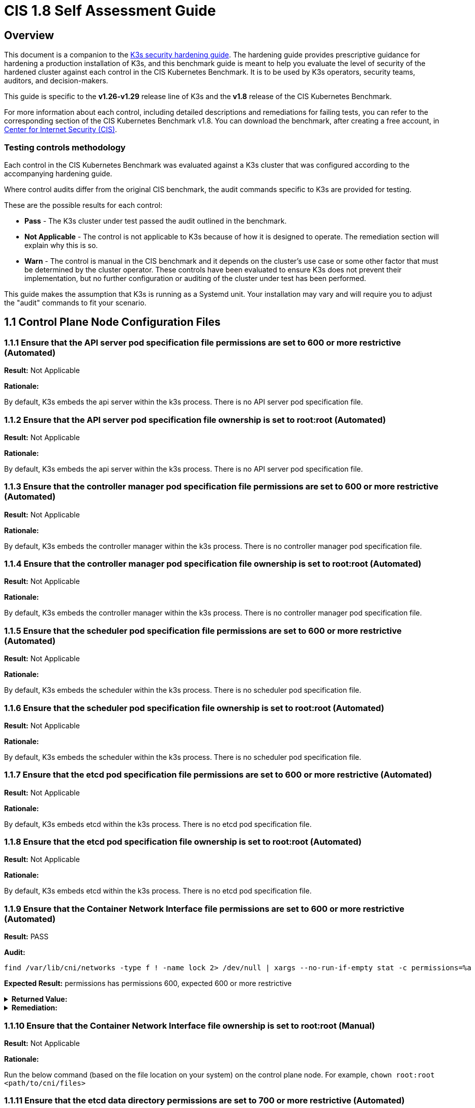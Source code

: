 = CIS 1.8 Self Assessment Guide

== Overview

This document is a companion to the xref:./hardening-guide.adoc[K3s security hardening guide]. The hardening guide provides prescriptive guidance for hardening a production installation of K3s, and this benchmark guide is meant to help you evaluate the level of security of the hardened cluster against each control in the CIS Kubernetes Benchmark. It is to be used by K3s operators, security teams, auditors, and decision-makers.

This guide is specific to the *v1.26-v1.29* release line of K3s and the *v1.8* release of the CIS Kubernetes Benchmark.

For more information about each control, including detailed descriptions and remediations for failing tests, you can refer to the corresponding section of the CIS Kubernetes Benchmark v1.8. You can download the benchmark, after creating a free account, in https://www.cisecurity.org/benchmark/kubernetes/[Center for Internet Security (CIS)].

=== Testing controls methodology

Each control in the CIS Kubernetes Benchmark was evaluated against a K3s cluster that was configured according to the accompanying hardening guide.

Where control audits differ from the original CIS benchmark, the audit commands specific to K3s are provided for testing.

These are the possible results for each control:

* *Pass* - The K3s cluster under test passed the audit outlined in the benchmark.
* *Not Applicable* - The control is not applicable to K3s because of how it is designed to operate. The remediation section will explain why this is so.
* *Warn* - The control is manual in the CIS benchmark and it depends on the cluster's use case or some other factor that must be determined by the cluster operator. These controls have been evaluated to ensure K3s does not prevent their implementation, but no further configuration or auditing of the cluster under test has been performed.

This guide makes the assumption that K3s is running as a Systemd unit. Your installation may vary and will require you to adjust the "audit" commands to fit your scenario.

== 1.1 Control Plane Node Configuration Files

=== 1.1.1 Ensure that the API server pod specification file permissions are set to 600 or more restrictive (Automated)

*Result:* Not Applicable

*Rationale:*

By default, K3s embeds the api server within the k3s process. There is no API server pod specification file.

=== 1.1.2 Ensure that the API server pod specification file ownership is set to root:root (Automated)

*Result:* Not Applicable

*Rationale:*

By default, K3s embeds the api server within the k3s process. There is no API server pod specification file.

=== 1.1.3 Ensure that the controller manager pod specification file permissions are set to 600 or more restrictive (Automated)

*Result:* Not Applicable

*Rationale:*

By default, K3s embeds the controller manager within the k3s process. There is no controller manager pod specification file.

=== 1.1.4 Ensure that the controller manager pod specification file ownership is set to root:root (Automated)

*Result:* Not Applicable

*Rationale:*

By default, K3s embeds the controller manager within the k3s process. There is no controller manager pod specification file.

=== 1.1.5 Ensure that the scheduler pod specification file permissions are set to 600 or more restrictive (Automated)

*Result:* Not Applicable

*Rationale:*

By default, K3s embeds the scheduler within the k3s process. There is no scheduler pod specification file.

=== 1.1.6 Ensure that the scheduler pod specification file ownership is set to root:root (Automated)

*Result:* Not Applicable

*Rationale:*

By default, K3s embeds the scheduler within the k3s process. There is no scheduler pod specification file.

=== 1.1.7 Ensure that the etcd pod specification file permissions are set to 600 or more restrictive (Automated)

*Result:* Not Applicable

*Rationale:*

By default, K3s embeds etcd within the k3s process. There is no etcd pod specification file.

=== 1.1.8 Ensure that the etcd pod specification file ownership is set to root:root (Automated)

*Result:* Not Applicable

*Rationale:*

By default, K3s embeds etcd within the k3s process. There is no etcd pod specification file.

=== 1.1.9 Ensure that the Container Network Interface file permissions are set to 600 or more restrictive (Automated)

*Result:* PASS

*Audit:*

[,bash]
----
find /var/lib/cni/networks -type f ! -name lock 2> /dev/null | xargs --no-run-if-empty stat -c permissions=%a
----

*Expected Result:* permissions has permissions 600, expected 600 or more restrictive

.*Returned Value:*
[%collapsible]
======
[,console]
----
permissions=600
permissions=600
permissions=600
permissions=600
permissions=600
permissions=600
----
======

.*Remediation:*
[%collapsible]
======
By default, K3s sets the CNI file permissions to 600.
Note that for many CNIs, a lock file is created with permissions 750. This is expected and can be ignored.
If you modify your CNI configuration, ensure that the permissions are set to 600.
For example, `chmod 600 /var/lib/cni/networks/<filename>`
======

=== 1.1.10 Ensure that the Container Network Interface file ownership is set to root:root (Manual)

*Result:* Not Applicable

*Rationale:*

Run the below command (based on the file location on your system) on the control plane node.
For example,
`chown root:root <path/to/cni/files>`

=== 1.1.11 Ensure that the etcd data directory permissions are set to 700 or more restrictive (Automated)

*Result:* PASS

*Audit:*

[,bash]
----
if [ "$(journalctl -u k3s | grep -m1 'Managed etcd cluster' | wc -l)" -gt 0 ]; then
  stat -c permissions=%a /var/lib/rancher/k3s/server/db/etcd
else
  echo "permissions=700"
fi
----

*Expected Result:* permissions has permissions 700, expected 700 or more restrictive

.*Returned Value:*
[%collapsible]
======
[,console]
----
permissions=700
----
======

.*Remediation:*
[%collapsible]
======
On the etcd server node, get the etcd data directory, passed as an argument --data-dir,
from the command 'ps -ef | grep etcd'.
Run the below command (based on the etcd data directory found above). For example,
`chmod 700 /var/lib/etcd`
======

=== 1.1.12 Ensure that the etcd data directory ownership is set to etcd:etcd (Automated)

*Result:* Not Applicable

*Rationale:*

For K3s, etcd is embedded within the k3s process. There is no separate etcd process.
Therefore the etcd data directory ownership is managed by the k3s process and should be root:root.

=== 1.1.13 Ensure that the admin.conf file permissions are set to 600 or more restrictive (Automated)

*Result:* PASS

*Audit:*

[,bash]
----
/bin/sh -c 'if test -e /var/lib/rancher/k3s/server/cred/admin.kubeconfig; then stat -c permissions=%a /var/lib/rancher/k3s/server/cred/admin.kubeconfig; fi'
----

*Expected Result:* permissions has permissions 600, expected 600 or more restrictive

.*Returned Value:*
[%collapsible]
======
[,console]
----
permissions=600
----
======

.*Remediation:*
[%collapsible]
======
Run the below command (based on the file location on your system) on the control plane node.
For example, `chmod 600 /var/lib/rancher/k3s/server/cred/admin.kubeconfig`
======

=== 1.1.14 Ensure that the admin.conf file ownership is set to root:root (Automated)

*Result:* PASS

*Audit:*

[,bash]
----
/bin/sh -c 'if test -e /var/lib/rancher/k3s/server/cred/admin.kubeconfig; then stat -c %U:%G /var/lib/rancher/k3s/server/cred/admin.kubeconfig; fi'
----

*Expected Result:* 'root:root' is equal to 'root:root'

.*Returned Value:*
[%collapsible]
======
[,console]
----
root:root
----
======

.*Remediation:*
[%collapsible]
======
Run the below command (based on the file location on your system) on the control plane node.
For example, `chown root:root /var/lib/rancher/k3s/server/cred/admin.kubeconfig`
======

=== 1.1.15 Ensure that the scheduler.conf file permissions are set to 600 or more restrictive (Automated)

*Result:* PASS

*Audit:*

[,bash]
----
/bin/sh -c 'if test -e /var/lib/rancher/k3s/server/cred/scheduler.kubeconfig; then stat -c permissions=%a /var/lib/rancher/k3s/server/cred/scheduler.kubeconfig; fi'
----

*Expected Result:* permissions has permissions 600, expected 600 or more restrictive

.*Returned Value:*
[%collapsible]
======
[,console]
----
permissions=600
----
======

.*Remediation:*
[%collapsible]
======
Run the below command (based on the file location on your system) on the control plane node.
For example,
`chmod 600 /var/lib/rancher/k3s/server/cred/scheduler.kubeconfig`
======

=== 1.1.16 Ensure that the scheduler.conf file ownership is set to root:root (Automated)

*Result:* PASS

*Audit:*

[,bash]
----
/bin/sh -c 'if test -e /var/lib/rancher/k3s/server/cred/scheduler.kubeconfig; then stat -c %U:%G /var/lib/rancher/k3s/server/cred/scheduler.kubeconfig; fi'
----

*Expected Result:* 'root:root' is present

.*Returned Value:*
[%collapsible]
======
[,console]
----
root:root
----
======

.*Remediation:*
[%collapsible]
======
Run the below command (based on the file location on your system) on the control plane node.
For example,
`chown root:root /var/lib/rancher/k3s/server/cred/scheduler.kubeconfig`
======

=== 1.1.17 Ensure that the controller-manager.conf file permissions are set to 600 or more restrictive (Automated)

*Result:* PASS

*Audit:*

[,bash]
----
/bin/sh -c 'if test -e /var/lib/rancher/k3s/server/cred/controller.kubeconfig; then stat -c permissions=%a /var/lib/rancher/k3s/server/cred/controller.kubeconfig; fi'
----

*Expected Result:* permissions has permissions 600, expected 600 or more restrictive

.*Returned Value:*
[%collapsible]
======
[,console]
----
permissions=600
----
======

.*Remediation:*
[%collapsible]
======
Run the below command (based on the file location on your system) on the control plane node.
For example,
`chmod 600 /var/lib/rancher/k3s/server/cred/controller.kubeconfig`
======

=== 1.1.18 Ensure that the controller-manager.conf file ownership is set to root:root (Automated)

*Result:* PASS

*Audit:*

[,bash]
----
stat -c %U:%G /var/lib/rancher/k3s/server/cred/controller.kubeconfig
----

*Expected Result:* 'root:root' is equal to 'root:root'

.*Returned Value:*
[%collapsible]
======
[,console]
----
root:root
----
======

.*Remediation:*
[%collapsible]
======
Run the below command (based on the file location on your system) on the control plane node.
For example,
`chown root:root /var/lib/rancher/k3s/server/cred/controller.kubeconfig`
======

=== 1.1.19 Ensure that the Kubernetes PKI directory and file ownership is set to root:root (Automated)

*Result:* PASS

*Audit:*

[,bash]
----
stat -c %U:%G /var/lib/rancher/k3s/server/tls
----

*Expected Result:* 'root:root' is present

.*Returned Value:*
[%collapsible]
======
[,console]
----
root:root
----
======

.*Remediation:*
[%collapsible]
======
Run the below command (based on the file location on your system) on the control plane node.
For example,
`chown -R root:root /var/lib/rancher/k3s/server/tls`
======

=== 1.1.20 Ensure that the Kubernetes PKI certificate file permissions are set to 600 or more restrictive (Manual)

*Result:* WARN

*Remediation:*
Run the below command (based on the file location on your system) on the master node.
For example,
`chmod -R 600 /var/lib/rancher/k3s/server/tls/*.crt`

=== 1.1.21 Ensure that the Kubernetes PKI key file permissions are set to 600 (Automated)

*Result:* PASS

*Audit:*

[,bash]
----
/bin/sh -c 'stat -c permissions=%a /var/lib/rancher/k3s/server/tls/*.key'
----

*Expected Result:* permissions has permissions 600, expected 600 or more restrictive

.*Returned Value:*
[%collapsible]
======
[,console]
----
permissions=600
permissions=600
permissions=600
permissions=600
permissions=600
permissions=600
permissions=600
permissions=600
permissions=600
permissions=600
permissions=600
permissions=600
permissions=600
permissions=600
permissions=600
permissions=600
permissions=600
----
======

.*Remediation:*
[%collapsible]
======
Run the below command (based on the file location on your system) on the master node.
For example,
`chmod -R 600 /var/lib/rancher/k3s/server/tls/*.key`
======

== 1.2 API Server

=== 1.2.1 Ensure that the --anonymous-auth argument is set to false (Automated)

*Result:* PASS

*Audit:*

[,bash]
----
journalctl -u k3s | grep 'Running kube-apiserver' | tail -n1 | grep 'anonymous-auth'
----

*Expected Result:* '--anonymous-auth' is equal to 'false'

.*Returned Value:*
[%collapsible]
======
[,console]
----
Aug 09 19:06:17 server-0 k3s[2357]: time="2024-08-09T19:06:17Z" level=info msg="Running kube-apiserver --admission-control-config-file=/var/lib/rancher/k3s/server/psa.yaml --advertise-address=10.10.10.100 --advertise-port=6443 --allow-privileged=true --anonymous-auth=false --api-audiences=https://kubernetes.default.svc.cluster.local,k3s --audit-log-maxage=30 --audit-log-maxbackup=10 --audit-log-maxsize=100 --audit-log-path=/var/lib/rancher/k3s/server/logs/audit.log --audit-policy-file=/var/lib/rancher/k3s/server/audit.yaml --authorization-mode=Node,RBAC --bind-address=127.0.0.1 --cert-dir=/var/lib/rancher/k3s/server/tls/temporary-certs --client-ca-file=/var/lib/rancher/k3s/server/tls/client-ca.crt --egress-selector-config-file=/var/lib/rancher/k3s/server/etc/egress-selector-config.yaml --enable-admission-plugins=NodeRestriction --enable-aggregator-routing=true --enable-bootstrap-token-auth=true --encryption-provider-config=/var/lib/rancher/k3s/server/cred/encryption-config.json --encryption-provider-config-automatic-reload=true --etcd-cafile=/var/lib/rancher/k3s/server/tls/etcd/server-ca.crt --etcd-certfile=/var/lib/rancher/k3s/server/tls/etcd/client.crt --etcd-keyfile=/var/lib/rancher/k3s/server/tls/etcd/client.key --etcd-servers=https://127.0.0.1:2379 --kubelet-certificate-authority=/var/lib/rancher/k3s/server/tls/server-ca.crt --kubelet-client-certificate=/var/lib/rancher/k3s/server/tls/client-kube-apiserver.crt --kubelet-client-key=/var/lib/rancher/k3s/server/tls/client-kube-apiserver.key --kubelet-preferred-address-types=InternalIP,ExternalIP,Hostname --profiling=false --proxy-client-cert-file=/var/lib/rancher/k3s/server/tls/client-auth-proxy.crt --proxy-client-key-file=/var/lib/rancher/k3s/server/tls/client-auth-proxy.key --requestheader-allowed-names=system:auth-proxy --requestheader-client-ca-file=/var/lib/rancher/k3s/server/tls/request-header-ca.crt --requestheader-extra-headers-prefix=X-Remote-Extra- --requestheader-group-headers=X-Remote-Group --requestheader-username-headers=X-Remote-User --secure-port=6444 --service-account-issuer=https://kubernetes.default.svc.cluster.local --service-account-key-file=/var/lib/rancher/k3s/server/tls/service.key --service-account-signing-key-file=/var/lib/rancher/k3s/server/tls/service.current.key --service-cluster-ip-range=10.43.0.0/16 --service-node-port-range=30000-32767 --storage-backend=etcd3 --tls-cert-file=/var/lib/rancher/k3s/server/tls/serving-kube-apiserver.crt --tls-cipher-suites=TLS_ECDHE_ECDSA_WITH_AES_256_GCM_SHA384,TLS_ECDHE_RSA_WITH_AES_256_GCM_SHA384,TLS_ECDHE_ECDSA_WITH_AES_128_GCM_SHA256,TLS_ECDHE_RSA_WITH_AES_128_GCM_SHA256,TLS_ECDHE_ECDSA_WITH_CHACHA20_POLY1305,TLS_ECDHE_RSA_WITH_CHACHA20_POLY1305 --tls-private-key-file=/var/lib/rancher/k3s/server/tls/serving-kube-apiserver.key"
----
======

.*Remediation:*
[%collapsible]
======
By default, K3s sets the --anonymous-auth argument to false.
If this check fails, edit the K3s config file /etc/rancher/k3s/config.yaml and remove anything similar to below.

----
kube-apiserver-arg:
  - "anonymous-auth=true"
----
======

=== 1.2.2 Ensure that the --token-auth-file parameter is not set (Automated)

*Result:* PASS

*Audit:*

[,bash]
----
journalctl -u k3s | grep 'Running kube-apiserver' | tail -n1
----

*Expected Result:* '--token-auth-file' is not present

.*Returned Value:*
[%collapsible]
======
[,console]
----
Aug 09 19:06:17 server-0 k3s[2357]: time="2024-08-09T19:06:17Z" level=info msg="Running kube-apiserver --admission-control-config-file=/var/lib/rancher/k3s/server/psa.yaml --advertise-address=10.10.10.100 --advertise-port=6443 --allow-privileged=true --anonymous-auth=false --api-audiences=https://kubernetes.default.svc.cluster.local,k3s --audit-log-maxage=30 --audit-log-maxbackup=10 --audit-log-maxsize=100 --audit-log-path=/var/lib/rancher/k3s/server/logs/audit.log --audit-policy-file=/var/lib/rancher/k3s/server/audit.yaml --authorization-mode=Node,RBAC --bind-address=127.0.0.1 --cert-dir=/var/lib/rancher/k3s/server/tls/temporary-certs --client-ca-file=/var/lib/rancher/k3s/server/tls/client-ca.crt --egress-selector-config-file=/var/lib/rancher/k3s/server/etc/egress-selector-config.yaml --enable-admission-plugins=NodeRestriction --enable-aggregator-routing=true --enable-bootstrap-token-auth=true --encryption-provider-config=/var/lib/rancher/k3s/server/cred/encryption-config.json --encryption-provider-config-automatic-reload=true --etcd-cafile=/var/lib/rancher/k3s/server/tls/etcd/server-ca.crt --etcd-certfile=/var/lib/rancher/k3s/server/tls/etcd/client.crt --etcd-keyfile=/var/lib/rancher/k3s/server/tls/etcd/client.key --etcd-servers=https://127.0.0.1:2379 --kubelet-certificate-authority=/var/lib/rancher/k3s/server/tls/server-ca.crt --kubelet-client-certificate=/var/lib/rancher/k3s/server/tls/client-kube-apiserver.crt --kubelet-client-key=/var/lib/rancher/k3s/server/tls/client-kube-apiserver.key --kubelet-preferred-address-types=InternalIP,ExternalIP,Hostname --profiling=false --proxy-client-cert-file=/var/lib/rancher/k3s/server/tls/client-auth-proxy.crt --proxy-client-key-file=/var/lib/rancher/k3s/server/tls/client-auth-proxy.key --requestheader-allowed-names=system:auth-proxy --requestheader-client-ca-file=/var/lib/rancher/k3s/server/tls/request-header-ca.crt --requestheader-extra-headers-prefix=X-Remote-Extra- --requestheader-group-headers=X-Remote-Group --requestheader-username-headers=X-Remote-User --secure-port=6444 --service-account-issuer=https://kubernetes.default.svc.cluster.local --service-account-key-file=/var/lib/rancher/k3s/server/tls/service.key --service-account-signing-key-file=/var/lib/rancher/k3s/server/tls/service.current.key --service-cluster-ip-range=10.43.0.0/16 --service-node-port-range=30000-32767 --storage-backend=etcd3 --tls-cert-file=/var/lib/rancher/k3s/server/tls/serving-kube-apiserver.crt --tls-cipher-suites=TLS_ECDHE_ECDSA_WITH_AES_256_GCM_SHA384,TLS_ECDHE_RSA_WITH_AES_256_GCM_SHA384,TLS_ECDHE_ECDSA_WITH_AES_128_GCM_SHA256,TLS_ECDHE_RSA_WITH_AES_128_GCM_SHA256,TLS_ECDHE_ECDSA_WITH_CHACHA20_POLY1305,TLS_ECDHE_RSA_WITH_CHACHA20_POLY1305 --tls-private-key-file=/var/lib/rancher/k3s/server/tls/serving-kube-apiserver.key"
----
======

.*Remediation:*
[%collapsible]
======
Follow the documentation and configure alternate mechanisms for authentication.
If this check fails, edit the K3s config file /etc/rancher/k3s/config.yaml and remove anything similar to below.

----
kube-apiserver-arg:
  - "token-auth-file=<path>"
----
======

=== 1.2.3 Ensure that the --DenyServiceExternalIPs is not set (Automated)

*Result:* PASS

*Audit:*

[,bash]
----
journalctl -u k3s | grep 'Running kube-apiserver' | tail -n1
----

*Expected Result:* '--enable-admission-plugins' does not have 'DenyServiceExternalIPs' OR '--enable-admission-plugins' is not present

.*Returned Value:*
[%collapsible]
======
[,console]
----
Aug 09 19:06:17 server-0 k3s[2357]: time="2024-08-09T19:06:17Z" level=info msg="Running kube-apiserver --admission-control-config-file=/var/lib/rancher/k3s/server/psa.yaml --advertise-address=10.10.10.100 --advertise-port=6443 --allow-privileged=true --anonymous-auth=false --api-audiences=https://kubernetes.default.svc.cluster.local,k3s --audit-log-maxage=30 --audit-log-maxbackup=10 --audit-log-maxsize=100 --audit-log-path=/var/lib/rancher/k3s/server/logs/audit.log --audit-policy-file=/var/lib/rancher/k3s/server/audit.yaml --authorization-mode=Node,RBAC --bind-address=127.0.0.1 --cert-dir=/var/lib/rancher/k3s/server/tls/temporary-certs --client-ca-file=/var/lib/rancher/k3s/server/tls/client-ca.crt --egress-selector-config-file=/var/lib/rancher/k3s/server/etc/egress-selector-config.yaml --enable-admission-plugins=NodeRestriction --enable-aggregator-routing=true --enable-bootstrap-token-auth=true --encryption-provider-config=/var/lib/rancher/k3s/server/cred/encryption-config.json --encryption-provider-config-automatic-reload=true --etcd-cafile=/var/lib/rancher/k3s/server/tls/etcd/server-ca.crt --etcd-certfile=/var/lib/rancher/k3s/server/tls/etcd/client.crt --etcd-keyfile=/var/lib/rancher/k3s/server/tls/etcd/client.key --etcd-servers=https://127.0.0.1:2379 --kubelet-certificate-authority=/var/lib/rancher/k3s/server/tls/server-ca.crt --kubelet-client-certificate=/var/lib/rancher/k3s/server/tls/client-kube-apiserver.crt --kubelet-client-key=/var/lib/rancher/k3s/server/tls/client-kube-apiserver.key --kubelet-preferred-address-types=InternalIP,ExternalIP,Hostname --profiling=false --proxy-client-cert-file=/var/lib/rancher/k3s/server/tls/client-auth-proxy.crt --proxy-client-key-file=/var/lib/rancher/k3s/server/tls/client-auth-proxy.key --requestheader-allowed-names=system:auth-proxy --requestheader-client-ca-file=/var/lib/rancher/k3s/server/tls/request-header-ca.crt --requestheader-extra-headers-prefix=X-Remote-Extra- --requestheader-group-headers=X-Remote-Group --requestheader-username-headers=X-Remote-User --secure-port=6444 --service-account-issuer=https://kubernetes.default.svc.cluster.local --service-account-key-file=/var/lib/rancher/k3s/server/tls/service.key --service-account-signing-key-file=/var/lib/rancher/k3s/server/tls/service.current.key --service-cluster-ip-range=10.43.0.0/16 --service-node-port-range=30000-32767 --storage-backend=etcd3 --tls-cert-file=/var/lib/rancher/k3s/server/tls/serving-kube-apiserver.crt --tls-cipher-suites=TLS_ECDHE_ECDSA_WITH_AES_256_GCM_SHA384,TLS_ECDHE_RSA_WITH_AES_256_GCM_SHA384,TLS_ECDHE_ECDSA_WITH_AES_128_GCM_SHA256,TLS_ECDHE_RSA_WITH_AES_128_GCM_SHA256,TLS_ECDHE_ECDSA_WITH_CHACHA20_POLY1305,TLS_ECDHE_RSA_WITH_CHACHA20_POLY1305 --tls-private-key-file=/var/lib/rancher/k3s/server/tls/serving-kube-apiserver.key"
----
======

.*Remediation:*
[%collapsible]
======
By default, K3s does not set DenyServiceExternalIPs.
If this check fails, edit the K3s config file /etc/rancher/k3s/config.yaml, remove any lines like below.

----
kube-apiserver-arg:
  - "enable-admission-plugins=DenyServiceExternalIPs"
----
======

=== 1.2.4 Ensure that the --kubelet-client-certificate and --kubelet-client-key arguments are set as appropriate (Automated)

*Result:* PASS

*Audit:*

[,bash]
----
journalctl -u k3s | grep 'Running kube-apiserver' | tail -n1
----

*Expected Result:* '--kubelet-client-certificate' is present AND '--kubelet-client-key' is present

.*Returned Value:*
[%collapsible]
======
[,console]
----
Aug 09 19:06:17 server-0 k3s[2357]: time="2024-08-09T19:06:17Z" level=info msg="Running kube-apiserver --admission-control-config-file=/var/lib/rancher/k3s/server/psa.yaml --advertise-address=10.10.10.100 --advertise-port=6443 --allow-privileged=true --anonymous-auth=false --api-audiences=https://kubernetes.default.svc.cluster.local,k3s --audit-log-maxage=30 --audit-log-maxbackup=10 --audit-log-maxsize=100 --audit-log-path=/var/lib/rancher/k3s/server/logs/audit.log --audit-policy-file=/var/lib/rancher/k3s/server/audit.yaml --authorization-mode=Node,RBAC --bind-address=127.0.0.1 --cert-dir=/var/lib/rancher/k3s/server/tls/temporary-certs --client-ca-file=/var/lib/rancher/k3s/server/tls/client-ca.crt --egress-selector-config-file=/var/lib/rancher/k3s/server/etc/egress-selector-config.yaml --enable-admission-plugins=NodeRestriction --enable-aggregator-routing=true --enable-bootstrap-token-auth=true --encryption-provider-config=/var/lib/rancher/k3s/server/cred/encryption-config.json --encryption-provider-config-automatic-reload=true --etcd-cafile=/var/lib/rancher/k3s/server/tls/etcd/server-ca.crt --etcd-certfile=/var/lib/rancher/k3s/server/tls/etcd/client.crt --etcd-keyfile=/var/lib/rancher/k3s/server/tls/etcd/client.key --etcd-servers=https://127.0.0.1:2379 --kubelet-certificate-authority=/var/lib/rancher/k3s/server/tls/server-ca.crt --kubelet-client-certificate=/var/lib/rancher/k3s/server/tls/client-kube-apiserver.crt --kubelet-client-key=/var/lib/rancher/k3s/server/tls/client-kube-apiserver.key --kubelet-preferred-address-types=InternalIP,ExternalIP,Hostname --profiling=false --proxy-client-cert-file=/var/lib/rancher/k3s/server/tls/client-auth-proxy.crt --proxy-client-key-file=/var/lib/rancher/k3s/server/tls/client-auth-proxy.key --requestheader-allowed-names=system:auth-proxy --requestheader-client-ca-file=/var/lib/rancher/k3s/server/tls/request-header-ca.crt --requestheader-extra-headers-prefix=X-Remote-Extra- --requestheader-group-headers=X-Remote-Group --requestheader-username-headers=X-Remote-User --secure-port=6444 --service-account-issuer=https://kubernetes.default.svc.cluster.local --service-account-key-file=/var/lib/rancher/k3s/server/tls/service.key --service-account-signing-key-file=/var/lib/rancher/k3s/server/tls/service.current.key --service-cluster-ip-range=10.43.0.0/16 --service-node-port-range=30000-32767 --storage-backend=etcd3 --tls-cert-file=/var/lib/rancher/k3s/server/tls/serving-kube-apiserver.crt --tls-cipher-suites=TLS_ECDHE_ECDSA_WITH_AES_256_GCM_SHA384,TLS_ECDHE_RSA_WITH_AES_256_GCM_SHA384,TLS_ECDHE_ECDSA_WITH_AES_128_GCM_SHA256,TLS_ECDHE_RSA_WITH_AES_128_GCM_SHA256,TLS_ECDHE_ECDSA_WITH_CHACHA20_POLY1305,TLS_ECDHE_RSA_WITH_CHACHA20_POLY1305 --tls-private-key-file=/var/lib/rancher/k3s/server/tls/serving-kube-apiserver.key"
----
======

.*Remediation:*
[%collapsible]
======
By default, K3s automatically provides the kubelet client certificate and key.
They are generated and located at /var/lib/rancher/k3s/server/tls/client-kube-apiserver.crt and /var/lib/rancher/k3s/server/tls/client-kube-apiserver.key
If for some reason you need to provide your own certificate and key, you can set the
below parameters in the K3s config file /etc/rancher/k3s/config.yaml.

----
kube-apiserver-arg:
  - "kubelet-client-certificate=<path/to/client-cert-file>"
  - "kubelet-client-key=<path/to/client-key-file>"
----
======

=== 1.2.5 Ensure that the --kubelet-certificate-authority argument is set as appropriate (Automated)

*Result:* PASS

*Audit:*

[,bash]
----
journalctl -u k3s | grep 'Running kube-apiserver' | tail -n1 | grep 'kubelet-certificate-authority'
----

*Expected Result:* '--kubelet-certificate-authority' is present

.*Returned Value:*
[%collapsible]
======
[,console]
----
Aug 09 19:06:17 server-0 k3s[2357]: time="2024-08-09T19:06:17Z" level=info msg="Running kube-apiserver --admission-control-config-file=/var/lib/rancher/k3s/server/psa.yaml --advertise-address=10.10.10.100 --advertise-port=6443 --allow-privileged=true --anonymous-auth=false --api-audiences=https://kubernetes.default.svc.cluster.local,k3s --audit-log-maxage=30 --audit-log-maxbackup=10 --audit-log-maxsize=100 --audit-log-path=/var/lib/rancher/k3s/server/logs/audit.log --audit-policy-file=/var/lib/rancher/k3s/server/audit.yaml --authorization-mode=Node,RBAC --bind-address=127.0.0.1 --cert-dir=/var/lib/rancher/k3s/server/tls/temporary-certs --client-ca-file=/var/lib/rancher/k3s/server/tls/client-ca.crt --egress-selector-config-file=/var/lib/rancher/k3s/server/etc/egress-selector-config.yaml --enable-admission-plugins=NodeRestriction --enable-aggregator-routing=true --enable-bootstrap-token-auth=true --encryption-provider-config=/var/lib/rancher/k3s/server/cred/encryption-config.json --encryption-provider-config-automatic-reload=true --etcd-cafile=/var/lib/rancher/k3s/server/tls/etcd/server-ca.crt --etcd-certfile=/var/lib/rancher/k3s/server/tls/etcd/client.crt --etcd-keyfile=/var/lib/rancher/k3s/server/tls/etcd/client.key --etcd-servers=https://127.0.0.1:2379 --kubelet-certificate-authority=/var/lib/rancher/k3s/server/tls/server-ca.crt --kubelet-client-certificate=/var/lib/rancher/k3s/server/tls/client-kube-apiserver.crt --kubelet-client-key=/var/lib/rancher/k3s/server/tls/client-kube-apiserver.key --kubelet-preferred-address-types=InternalIP,ExternalIP,Hostname --profiling=false --proxy-client-cert-file=/var/lib/rancher/k3s/server/tls/client-auth-proxy.crt --proxy-client-key-file=/var/lib/rancher/k3s/server/tls/client-auth-proxy.key --requestheader-allowed-names=system:auth-proxy --requestheader-client-ca-file=/var/lib/rancher/k3s/server/tls/request-header-ca.crt --requestheader-extra-headers-prefix=X-Remote-Extra- --requestheader-group-headers=X-Remote-Group --requestheader-username-headers=X-Remote-User --secure-port=6444 --service-account-issuer=https://kubernetes.default.svc.cluster.local --service-account-key-file=/var/lib/rancher/k3s/server/tls/service.key --service-account-signing-key-file=/var/lib/rancher/k3s/server/tls/service.current.key --service-cluster-ip-range=10.43.0.0/16 --service-node-port-range=30000-32767 --storage-backend=etcd3 --tls-cert-file=/var/lib/rancher/k3s/server/tls/serving-kube-apiserver.crt --tls-cipher-suites=TLS_ECDHE_ECDSA_WITH_AES_256_GCM_SHA384,TLS_ECDHE_RSA_WITH_AES_256_GCM_SHA384,TLS_ECDHE_ECDSA_WITH_AES_128_GCM_SHA256,TLS_ECDHE_RSA_WITH_AES_128_GCM_SHA256,TLS_ECDHE_ECDSA_WITH_CHACHA20_POLY1305,TLS_ECDHE_RSA_WITH_CHACHA20_POLY1305 --tls-private-key-file=/var/lib/rancher/k3s/server/tls/serving-kube-apiserver.key"
----
======

.*Remediation:*
[%collapsible]
======
By default, K3s automatically provides the kubelet CA cert file, at /var/lib/rancher/k3s/server/tls/server-ca.crt.
If for some reason you need to provide your own ca certificate, look at using the k3s certificate command line tool.
If this check fails, edit the K3s config file /etc/rancher/k3s/config.yaml and remove any lines like below.

----
kube-apiserver-arg:
  - "kubelet-certificate-authority=<path/to/ca-cert-file>"
----
======

=== 1.2.6 Ensure that the --authorization-mode argument is not set to AlwaysAllow (Automated)

*Result:* PASS

*Audit:*

[,bash]
----
journalctl -u k3s | grep 'Running kube-apiserver' | tail -n1 | grep 'authorization-mode'
----

*Expected Result:* '--authorization-mode' does not have 'AlwaysAllow'

.*Returned Value:*
[%collapsible]
======
[,console]
----
Aug 09 19:06:17 server-0 k3s[2357]: time="2024-08-09T19:06:17Z" level=info msg="Running kube-apiserver --admission-control-config-file=/var/lib/rancher/k3s/server/psa.yaml --advertise-address=10.10.10.100 --advertise-port=6443 --allow-privileged=true --anonymous-auth=false --api-audiences=https://kubernetes.default.svc.cluster.local,k3s --audit-log-maxage=30 --audit-log-maxbackup=10 --audit-log-maxsize=100 --audit-log-path=/var/lib/rancher/k3s/server/logs/audit.log --audit-policy-file=/var/lib/rancher/k3s/server/audit.yaml --authorization-mode=Node,RBAC --bind-address=127.0.0.1 --cert-dir=/var/lib/rancher/k3s/server/tls/temporary-certs --client-ca-file=/var/lib/rancher/k3s/server/tls/client-ca.crt --egress-selector-config-file=/var/lib/rancher/k3s/server/etc/egress-selector-config.yaml --enable-admission-plugins=NodeRestriction --enable-aggregator-routing=true --enable-bootstrap-token-auth=true --encryption-provider-config=/var/lib/rancher/k3s/server/cred/encryption-config.json --encryption-provider-config-automatic-reload=true --etcd-cafile=/var/lib/rancher/k3s/server/tls/etcd/server-ca.crt --etcd-certfile=/var/lib/rancher/k3s/server/tls/etcd/client.crt --etcd-keyfile=/var/lib/rancher/k3s/server/tls/etcd/client.key --etcd-servers=https://127.0.0.1:2379 --kubelet-certificate-authority=/var/lib/rancher/k3s/server/tls/server-ca.crt --kubelet-client-certificate=/var/lib/rancher/k3s/server/tls/client-kube-apiserver.crt --kubelet-client-key=/var/lib/rancher/k3s/server/tls/client-kube-apiserver.key --kubelet-preferred-address-types=InternalIP,ExternalIP,Hostname --profiling=false --proxy-client-cert-file=/var/lib/rancher/k3s/server/tls/client-auth-proxy.crt --proxy-client-key-file=/var/lib/rancher/k3s/server/tls/client-auth-proxy.key --requestheader-allowed-names=system:auth-proxy --requestheader-client-ca-file=/var/lib/rancher/k3s/server/tls/request-header-ca.crt --requestheader-extra-headers-prefix=X-Remote-Extra- --requestheader-group-headers=X-Remote-Group --requestheader-username-headers=X-Remote-User --secure-port=6444 --service-account-issuer=https://kubernetes.default.svc.cluster.local --service-account-key-file=/var/lib/rancher/k3s/server/tls/service.key --service-account-signing-key-file=/var/lib/rancher/k3s/server/tls/service.current.key --service-cluster-ip-range=10.43.0.0/16 --service-node-port-range=30000-32767 --storage-backend=etcd3 --tls-cert-file=/var/lib/rancher/k3s/server/tls/serving-kube-apiserver.crt --tls-cipher-suites=TLS_ECDHE_ECDSA_WITH_AES_256_GCM_SHA384,TLS_ECDHE_RSA_WITH_AES_256_GCM_SHA384,TLS_ECDHE_ECDSA_WITH_AES_128_GCM_SHA256,TLS_ECDHE_RSA_WITH_AES_128_GCM_SHA256,TLS_ECDHE_ECDSA_WITH_CHACHA20_POLY1305,TLS_ECDHE_RSA_WITH_CHACHA20_POLY1305 --tls-private-key-file=/var/lib/rancher/k3s/server/tls/serving-kube-apiserver.key"
----
======

.*Remediation:*
[%collapsible]
======
By default, K3s does not set the --authorization-mode to AlwaysAllow.
If this check fails, edit K3s config file /etc/rancher/k3s/config.yaml, remove any lines like below.

----
kube-apiserver-arg:
  - "authorization-mode=AlwaysAllow"
----
======

=== 1.2.7 Ensure that the --authorization-mode argument includes Node (Automated)

*Result:* PASS

*Audit:*

[,bash]
----
journalctl -u k3s | grep 'Running kube-apiserver' | tail -n1 | grep 'authorization-mode'
----

*Expected Result:* '--authorization-mode' has 'Node'

.*Returned Value:*
[%collapsible]
======
[,console]
----
Aug 09 19:06:17 server-0 k3s[2357]: time="2024-08-09T19:06:17Z" level=info msg="Running kube-apiserver --admission-control-config-file=/var/lib/rancher/k3s/server/psa.yaml --advertise-address=10.10.10.100 --advertise-port=6443 --allow-privileged=true --anonymous-auth=false --api-audiences=https://kubernetes.default.svc.cluster.local,k3s --audit-log-maxage=30 --audit-log-maxbackup=10 --audit-log-maxsize=100 --audit-log-path=/var/lib/rancher/k3s/server/logs/audit.log --audit-policy-file=/var/lib/rancher/k3s/server/audit.yaml --authorization-mode=Node,RBAC --bind-address=127.0.0.1 --cert-dir=/var/lib/rancher/k3s/server/tls/temporary-certs --client-ca-file=/var/lib/rancher/k3s/server/tls/client-ca.crt --egress-selector-config-file=/var/lib/rancher/k3s/server/etc/egress-selector-config.yaml --enable-admission-plugins=NodeRestriction --enable-aggregator-routing=true --enable-bootstrap-token-auth=true --encryption-provider-config=/var/lib/rancher/k3s/server/cred/encryption-config.json --encryption-provider-config-automatic-reload=true --etcd-cafile=/var/lib/rancher/k3s/server/tls/etcd/server-ca.crt --etcd-certfile=/var/lib/rancher/k3s/server/tls/etcd/client.crt --etcd-keyfile=/var/lib/rancher/k3s/server/tls/etcd/client.key --etcd-servers=https://127.0.0.1:2379 --kubelet-certificate-authority=/var/lib/rancher/k3s/server/tls/server-ca.crt --kubelet-client-certificate=/var/lib/rancher/k3s/server/tls/client-kube-apiserver.crt --kubelet-client-key=/var/lib/rancher/k3s/server/tls/client-kube-apiserver.key --kubelet-preferred-address-types=InternalIP,ExternalIP,Hostname --profiling=false --proxy-client-cert-file=/var/lib/rancher/k3s/server/tls/client-auth-proxy.crt --proxy-client-key-file=/var/lib/rancher/k3s/server/tls/client-auth-proxy.key --requestheader-allowed-names=system:auth-proxy --requestheader-client-ca-file=/var/lib/rancher/k3s/server/tls/request-header-ca.crt --requestheader-extra-headers-prefix=X-Remote-Extra- --requestheader-group-headers=X-Remote-Group --requestheader-username-headers=X-Remote-User --secure-port=6444 --service-account-issuer=https://kubernetes.default.svc.cluster.local --service-account-key-file=/var/lib/rancher/k3s/server/tls/service.key --service-account-signing-key-file=/var/lib/rancher/k3s/server/tls/service.current.key --service-cluster-ip-range=10.43.0.0/16 --service-node-port-range=30000-32767 --storage-backend=etcd3 --tls-cert-file=/var/lib/rancher/k3s/server/tls/serving-kube-apiserver.crt --tls-cipher-suites=TLS_ECDHE_ECDSA_WITH_AES_256_GCM_SHA384,TLS_ECDHE_RSA_WITH_AES_256_GCM_SHA384,TLS_ECDHE_ECDSA_WITH_AES_128_GCM_SHA256,TLS_ECDHE_RSA_WITH_AES_128_GCM_SHA256,TLS_ECDHE_ECDSA_WITH_CHACHA20_POLY1305,TLS_ECDHE_RSA_WITH_CHACHA20_POLY1305 --tls-private-key-file=/var/lib/rancher/k3s/server/tls/serving-kube-apiserver.key"
----
======

.*Remediation:*
[%collapsible]
======
By default, K3s sets the --authorization-mode to Node and RBAC.
If this check fails, edit the K3s config file /etc/rancher/k3s/config.yaml,
ensure that you are not overriding authorization-mode.
======

=== 1.2.8 Ensure that the --authorization-mode argument includes RBAC (Automated)

*Result:* PASS

*Audit:*

[,bash]
----
journalctl -u k3s | grep 'Running kube-apiserver' | tail -n1 | grep 'authorization-mode'
----

*Expected Result:* '--authorization-mode' has 'RBAC'

.*Returned Value:*
[%collapsible]
======
[,console]
----
Aug 09 19:06:17 server-0 k3s[2357]: time="2024-08-09T19:06:17Z" level=info msg="Running kube-apiserver --admission-control-config-file=/var/lib/rancher/k3s/server/psa.yaml --advertise-address=10.10.10.100 --advertise-port=6443 --allow-privileged=true --anonymous-auth=false --api-audiences=https://kubernetes.default.svc.cluster.local,k3s --audit-log-maxage=30 --audit-log-maxbackup=10 --audit-log-maxsize=100 --audit-log-path=/var/lib/rancher/k3s/server/logs/audit.log --audit-policy-file=/var/lib/rancher/k3s/server/audit.yaml --authorization-mode=Node,RBAC --bind-address=127.0.0.1 --cert-dir=/var/lib/rancher/k3s/server/tls/temporary-certs --client-ca-file=/var/lib/rancher/k3s/server/tls/client-ca.crt --egress-selector-config-file=/var/lib/rancher/k3s/server/etc/egress-selector-config.yaml --enable-admission-plugins=NodeRestriction --enable-aggregator-routing=true --enable-bootstrap-token-auth=true --encryption-provider-config=/var/lib/rancher/k3s/server/cred/encryption-config.json --encryption-provider-config-automatic-reload=true --etcd-cafile=/var/lib/rancher/k3s/server/tls/etcd/server-ca.crt --etcd-certfile=/var/lib/rancher/k3s/server/tls/etcd/client.crt --etcd-keyfile=/var/lib/rancher/k3s/server/tls/etcd/client.key --etcd-servers=https://127.0.0.1:2379 --kubelet-certificate-authority=/var/lib/rancher/k3s/server/tls/server-ca.crt --kubelet-client-certificate=/var/lib/rancher/k3s/server/tls/client-kube-apiserver.crt --kubelet-client-key=/var/lib/rancher/k3s/server/tls/client-kube-apiserver.key --kubelet-preferred-address-types=InternalIP,ExternalIP,Hostname --profiling=false --proxy-client-cert-file=/var/lib/rancher/k3s/server/tls/client-auth-proxy.crt --proxy-client-key-file=/var/lib/rancher/k3s/server/tls/client-auth-proxy.key --requestheader-allowed-names=system:auth-proxy --requestheader-client-ca-file=/var/lib/rancher/k3s/server/tls/request-header-ca.crt --requestheader-extra-headers-prefix=X-Remote-Extra- --requestheader-group-headers=X-Remote-Group --requestheader-username-headers=X-Remote-User --secure-port=6444 --service-account-issuer=https://kubernetes.default.svc.cluster.local --service-account-key-file=/var/lib/rancher/k3s/server/tls/service.key --service-account-signing-key-file=/var/lib/rancher/k3s/server/tls/service.current.key --service-cluster-ip-range=10.43.0.0/16 --service-node-port-range=30000-32767 --storage-backend=etcd3 --tls-cert-file=/var/lib/rancher/k3s/server/tls/serving-kube-apiserver.crt --tls-cipher-suites=TLS_ECDHE_ECDSA_WITH_AES_256_GCM_SHA384,TLS_ECDHE_RSA_WITH_AES_256_GCM_SHA384,TLS_ECDHE_ECDSA_WITH_AES_128_GCM_SHA256,TLS_ECDHE_RSA_WITH_AES_128_GCM_SHA256,TLS_ECDHE_ECDSA_WITH_CHACHA20_POLY1305,TLS_ECDHE_RSA_WITH_CHACHA20_POLY1305 --tls-private-key-file=/var/lib/rancher/k3s/server/tls/serving-kube-apiserver.key"
----
======

.*Remediation:*
[%collapsible]
======
By default, K3s sets the --authorization-mode to Node and RBAC.
If this check fails, edit the K3s config file /etc/rancher/k3s/config.yaml,
ensure that you are not overriding authorization-mode.
======

=== 1.2.9 Ensure that the admission control plugin EventRateLimit is set (Manual)

*Result:* WARN

*Remediation:*
Follow the Kubernetes documentation and set the desired limits in a configuration file.
Then, edit the K3s config file /etc/rancher/k3s/config.yaml and set the below parameters.

----
kube-apiserver-arg:
  - "enable-admission-plugins=...,EventRateLimit,..."
  - "admission-control-config-file=<path/to/configuration/file>"
----

=== 1.2.10 Ensure that the admission control plugin AlwaysAdmit is not set (Automated)

*Result:* PASS

*Audit:*

[,bash]
----
journalctl -u k3s | grep 'Running kube-apiserver' | tail -n1 | grep 'enable-admission-plugins'
----

*Expected Result:* '--enable-admission-plugins' does not have 'AlwaysAdmit' OR '--enable-admission-plugins' is not present

.*Returned Value:*
[%collapsible]
======
[,console]
----
Aug 09 19:06:17 server-0 k3s[2357]: time="2024-08-09T19:06:17Z" level=info msg="Running kube-apiserver --admission-control-config-file=/var/lib/rancher/k3s/server/psa.yaml --advertise-address=10.10.10.100 --advertise-port=6443 --allow-privileged=true --anonymous-auth=false --api-audiences=https://kubernetes.default.svc.cluster.local,k3s --audit-log-maxage=30 --audit-log-maxbackup=10 --audit-log-maxsize=100 --audit-log-path=/var/lib/rancher/k3s/server/logs/audit.log --audit-policy-file=/var/lib/rancher/k3s/server/audit.yaml --authorization-mode=Node,RBAC --bind-address=127.0.0.1 --cert-dir=/var/lib/rancher/k3s/server/tls/temporary-certs --client-ca-file=/var/lib/rancher/k3s/server/tls/client-ca.crt --egress-selector-config-file=/var/lib/rancher/k3s/server/etc/egress-selector-config.yaml --enable-admission-plugins=NodeRestriction --enable-aggregator-routing=true --enable-bootstrap-token-auth=true --encryption-provider-config=/var/lib/rancher/k3s/server/cred/encryption-config.json --encryption-provider-config-automatic-reload=true --etcd-cafile=/var/lib/rancher/k3s/server/tls/etcd/server-ca.crt --etcd-certfile=/var/lib/rancher/k3s/server/tls/etcd/client.crt --etcd-keyfile=/var/lib/rancher/k3s/server/tls/etcd/client.key --etcd-servers=https://127.0.0.1:2379 --kubelet-certificate-authority=/var/lib/rancher/k3s/server/tls/server-ca.crt --kubelet-client-certificate=/var/lib/rancher/k3s/server/tls/client-kube-apiserver.crt --kubelet-client-key=/var/lib/rancher/k3s/server/tls/client-kube-apiserver.key --kubelet-preferred-address-types=InternalIP,ExternalIP,Hostname --profiling=false --proxy-client-cert-file=/var/lib/rancher/k3s/server/tls/client-auth-proxy.crt --proxy-client-key-file=/var/lib/rancher/k3s/server/tls/client-auth-proxy.key --requestheader-allowed-names=system:auth-proxy --requestheader-client-ca-file=/var/lib/rancher/k3s/server/tls/request-header-ca.crt --requestheader-extra-headers-prefix=X-Remote-Extra- --requestheader-group-headers=X-Remote-Group --requestheader-username-headers=X-Remote-User --secure-port=6444 --service-account-issuer=https://kubernetes.default.svc.cluster.local --service-account-key-file=/var/lib/rancher/k3s/server/tls/service.key --service-account-signing-key-file=/var/lib/rancher/k3s/server/tls/service.current.key --service-cluster-ip-range=10.43.0.0/16 --service-node-port-range=30000-32767 --storage-backend=etcd3 --tls-cert-file=/var/lib/rancher/k3s/server/tls/serving-kube-apiserver.crt --tls-cipher-suites=TLS_ECDHE_ECDSA_WITH_AES_256_GCM_SHA384,TLS_ECDHE_RSA_WITH_AES_256_GCM_SHA384,TLS_ECDHE_ECDSA_WITH_AES_128_GCM_SHA256,TLS_ECDHE_RSA_WITH_AES_128_GCM_SHA256,TLS_ECDHE_ECDSA_WITH_CHACHA20_POLY1305,TLS_ECDHE_RSA_WITH_CHACHA20_POLY1305 --tls-private-key-file=/var/lib/rancher/k3s/server/tls/serving-kube-apiserver.key"
----
======

.*Remediation:*
[%collapsible]
======
By default, K3s does not set the --enable-admission-plugins to AlwaysAdmit.
If this check fails, edit K3s config file /etc/rancher/k3s/config.yaml, remove any lines like below.

----
kube-apiserver-arg:
  - "enable-admission-plugins=AlwaysAdmit"
----
======

=== 1.2.11 Ensure that the admission control plugin AlwaysPullImages is set (Manual)

*Result:* WARN

*Remediation:*
Permissive, per CIS guidelines,
"This setting could impact offline or isolated clusters, which have images pre-loaded and
do not have access to a registry to pull in-use images. This setting is not appropriate for
clusters which use this configuration."
Edit the K3s config file /etc/rancher/k3s/config.yaml and set the below parameter.

----
kube-apiserver-arg:
  - "enable-admission-plugins=...,AlwaysPullImages,..."
----

=== 1.2.12 Ensure that the admission control plugin SecurityContextDeny is set if PodSecurityPolicy is not used (Manual)

*Result:* Not Applicable

*Rationale:*

Enabling Pod Security Policy is no longer supported on K3s v1.25+ and will cause applications to unexpectedly fail.

=== 1.2.13 Ensure that the admission control plugin ServiceAccount is set (Automated)

*Result:* PASS

*Audit:*

[,bash]
----
journalctl -u k3s | grep 'Running kube-apiserver' | tail -n1
----

*Expected Result:* '--disable-admission-plugins' is present OR '--disable-admission-plugins' is not present

.*Returned Value:*
[%collapsible]
======
[,console]
----
Aug 09 19:06:17 server-0 k3s[2357]: time="2024-08-09T19:06:17Z" level=info msg="Running kube-apiserver --admission-control-config-file=/var/lib/rancher/k3s/server/psa.yaml --advertise-address=10.10.10.100 --advertise-port=6443 --allow-privileged=true --anonymous-auth=false --api-audiences=https://kubernetes.default.svc.cluster.local,k3s --audit-log-maxage=30 --audit-log-maxbackup=10 --audit-log-maxsize=100 --audit-log-path=/var/lib/rancher/k3s/server/logs/audit.log --audit-policy-file=/var/lib/rancher/k3s/server/audit.yaml --authorization-mode=Node,RBAC --bind-address=127.0.0.1 --cert-dir=/var/lib/rancher/k3s/server/tls/temporary-certs --client-ca-file=/var/lib/rancher/k3s/server/tls/client-ca.crt --egress-selector-config-file=/var/lib/rancher/k3s/server/etc/egress-selector-config.yaml --enable-admission-plugins=NodeRestriction --enable-aggregator-routing=true --enable-bootstrap-token-auth=true --encryption-provider-config=/var/lib/rancher/k3s/server/cred/encryption-config.json --encryption-provider-config-automatic-reload=true --etcd-cafile=/var/lib/rancher/k3s/server/tls/etcd/server-ca.crt --etcd-certfile=/var/lib/rancher/k3s/server/tls/etcd/client.crt --etcd-keyfile=/var/lib/rancher/k3s/server/tls/etcd/client.key --etcd-servers=https://127.0.0.1:2379 --kubelet-certificate-authority=/var/lib/rancher/k3s/server/tls/server-ca.crt --kubelet-client-certificate=/var/lib/rancher/k3s/server/tls/client-kube-apiserver.crt --kubelet-client-key=/var/lib/rancher/k3s/server/tls/client-kube-apiserver.key --kubelet-preferred-address-types=InternalIP,ExternalIP,Hostname --profiling=false --proxy-client-cert-file=/var/lib/rancher/k3s/server/tls/client-auth-proxy.crt --proxy-client-key-file=/var/lib/rancher/k3s/server/tls/client-auth-proxy.key --requestheader-allowed-names=system:auth-proxy --requestheader-client-ca-file=/var/lib/rancher/k3s/server/tls/request-header-ca.crt --requestheader-extra-headers-prefix=X-Remote-Extra- --requestheader-group-headers=X-Remote-Group --requestheader-username-headers=X-Remote-User --secure-port=6444 --service-account-issuer=https://kubernetes.default.svc.cluster.local --service-account-key-file=/var/lib/rancher/k3s/server/tls/service.key --service-account-signing-key-file=/var/lib/rancher/k3s/server/tls/service.current.key --service-cluster-ip-range=10.43.0.0/16 --service-node-port-range=30000-32767 --storage-backend=etcd3 --tls-cert-file=/var/lib/rancher/k3s/server/tls/serving-kube-apiserver.crt --tls-cipher-suites=TLS_ECDHE_ECDSA_WITH_AES_256_GCM_SHA384,TLS_ECDHE_RSA_WITH_AES_256_GCM_SHA384,TLS_ECDHE_ECDSA_WITH_AES_128_GCM_SHA256,TLS_ECDHE_RSA_WITH_AES_128_GCM_SHA256,TLS_ECDHE_ECDSA_WITH_CHACHA20_POLY1305,TLS_ECDHE_RSA_WITH_CHACHA20_POLY1305 --tls-private-key-file=/var/lib/rancher/k3s/server/tls/serving-kube-apiserver.key"
----
======

.*Remediation:*
[%collapsible]
======
By default, K3s does not set the --disable-admission-plugins to anything.
Follow the documentation and create ServiceAccount objects as per your environment.
If this check fails, edit the K3s config file /etc/rancher/k3s/config.yaml and remove any lines like below.

----
kube-apiserver-arg:
  - "disable-admission-plugins=ServiceAccount"
----
======

=== 1.2.14 Ensure that the admission control plugin NamespaceLifecycle is set (Automated)

*Result:* PASS

*Audit:*

[,bash]
----
journalctl -u k3s | grep 'Running kube-apiserver' | tail -n1
----

*Expected Result:* '--disable-admission-plugins' is present OR '--disable-admission-plugins' is not present

.*Returned Value:*
[%collapsible]
======
[,console]
----
Aug 09 19:06:17 server-0 k3s[2357]: time="2024-08-09T19:06:17Z" level=info msg="Running kube-apiserver --admission-control-config-file=/var/lib/rancher/k3s/server/psa.yaml --advertise-address=10.10.10.100 --advertise-port=6443 --allow-privileged=true --anonymous-auth=false --api-audiences=https://kubernetes.default.svc.cluster.local,k3s --audit-log-maxage=30 --audit-log-maxbackup=10 --audit-log-maxsize=100 --audit-log-path=/var/lib/rancher/k3s/server/logs/audit.log --audit-policy-file=/var/lib/rancher/k3s/server/audit.yaml --authorization-mode=Node,RBAC --bind-address=127.0.0.1 --cert-dir=/var/lib/rancher/k3s/server/tls/temporary-certs --client-ca-file=/var/lib/rancher/k3s/server/tls/client-ca.crt --egress-selector-config-file=/var/lib/rancher/k3s/server/etc/egress-selector-config.yaml --enable-admission-plugins=NodeRestriction --enable-aggregator-routing=true --enable-bootstrap-token-auth=true --encryption-provider-config=/var/lib/rancher/k3s/server/cred/encryption-config.json --encryption-provider-config-automatic-reload=true --etcd-cafile=/var/lib/rancher/k3s/server/tls/etcd/server-ca.crt --etcd-certfile=/var/lib/rancher/k3s/server/tls/etcd/client.crt --etcd-keyfile=/var/lib/rancher/k3s/server/tls/etcd/client.key --etcd-servers=https://127.0.0.1:2379 --kubelet-certificate-authority=/var/lib/rancher/k3s/server/tls/server-ca.crt --kubelet-client-certificate=/var/lib/rancher/k3s/server/tls/client-kube-apiserver.crt --kubelet-client-key=/var/lib/rancher/k3s/server/tls/client-kube-apiserver.key --kubelet-preferred-address-types=InternalIP,ExternalIP,Hostname --profiling=false --proxy-client-cert-file=/var/lib/rancher/k3s/server/tls/client-auth-proxy.crt --proxy-client-key-file=/var/lib/rancher/k3s/server/tls/client-auth-proxy.key --requestheader-allowed-names=system:auth-proxy --requestheader-client-ca-file=/var/lib/rancher/k3s/server/tls/request-header-ca.crt --requestheader-extra-headers-prefix=X-Remote-Extra- --requestheader-group-headers=X-Remote-Group --requestheader-username-headers=X-Remote-User --secure-port=6444 --service-account-issuer=https://kubernetes.default.svc.cluster.local --service-account-key-file=/var/lib/rancher/k3s/server/tls/service.key --service-account-signing-key-file=/var/lib/rancher/k3s/server/tls/service.current.key --service-cluster-ip-range=10.43.0.0/16 --service-node-port-range=30000-32767 --storage-backend=etcd3 --tls-cert-file=/var/lib/rancher/k3s/server/tls/serving-kube-apiserver.crt --tls-cipher-suites=TLS_ECDHE_ECDSA_WITH_AES_256_GCM_SHA384,TLS_ECDHE_RSA_WITH_AES_256_GCM_SHA384,TLS_ECDHE_ECDSA_WITH_AES_128_GCM_SHA256,TLS_ECDHE_RSA_WITH_AES_128_GCM_SHA256,TLS_ECDHE_ECDSA_WITH_CHACHA20_POLY1305,TLS_ECDHE_RSA_WITH_CHACHA20_POLY1305 --tls-private-key-file=/var/lib/rancher/k3s/server/tls/serving-kube-apiserver.key"
----
======

.*Remediation:*
[%collapsible]
======
By default, K3s does not set the --disable-admission-plugins to anything.
If this check fails, edit the K3s config file /etc/rancher/k3s/config.yaml and remove any lines like below.

----
kube-apiserver-arg:
  - "disable-admission-plugins=...,NamespaceLifecycle,..."
----
======

=== 1.2.15 Ensure that the admission control plugin NodeRestriction is set (Automated)

*Result:* PASS

*Audit:*

[,bash]
----
journalctl -u k3s | grep 'Running kube-apiserver' | tail -n1 | grep 'enable-admission-plugins'
----

*Expected Result:* '--enable-admission-plugins' has 'NodeRestriction'

.*Returned Value:*
[%collapsible]
======
[,console]
----
Aug 09 19:06:17 server-0 k3s[2357]: time="2024-08-09T19:06:17Z" level=info msg="Running kube-apiserver --admission-control-config-file=/var/lib/rancher/k3s/server/psa.yaml --advertise-address=10.10.10.100 --advertise-port=6443 --allow-privileged=true --anonymous-auth=false --api-audiences=https://kubernetes.default.svc.cluster.local,k3s --audit-log-maxage=30 --audit-log-maxbackup=10 --audit-log-maxsize=100 --audit-log-path=/var/lib/rancher/k3s/server/logs/audit.log --audit-policy-file=/var/lib/rancher/k3s/server/audit.yaml --authorization-mode=Node,RBAC --bind-address=127.0.0.1 --cert-dir=/var/lib/rancher/k3s/server/tls/temporary-certs --client-ca-file=/var/lib/rancher/k3s/server/tls/client-ca.crt --egress-selector-config-file=/var/lib/rancher/k3s/server/etc/egress-selector-config.yaml --enable-admission-plugins=NodeRestriction --enable-aggregator-routing=true --enable-bootstrap-token-auth=true --encryption-provider-config=/var/lib/rancher/k3s/server/cred/encryption-config.json --encryption-provider-config-automatic-reload=true --etcd-cafile=/var/lib/rancher/k3s/server/tls/etcd/server-ca.crt --etcd-certfile=/var/lib/rancher/k3s/server/tls/etcd/client.crt --etcd-keyfile=/var/lib/rancher/k3s/server/tls/etcd/client.key --etcd-servers=https://127.0.0.1:2379 --kubelet-certificate-authority=/var/lib/rancher/k3s/server/tls/server-ca.crt --kubelet-client-certificate=/var/lib/rancher/k3s/server/tls/client-kube-apiserver.crt --kubelet-client-key=/var/lib/rancher/k3s/server/tls/client-kube-apiserver.key --kubelet-preferred-address-types=InternalIP,ExternalIP,Hostname --profiling=false --proxy-client-cert-file=/var/lib/rancher/k3s/server/tls/client-auth-proxy.crt --proxy-client-key-file=/var/lib/rancher/k3s/server/tls/client-auth-proxy.key --requestheader-allowed-names=system:auth-proxy --requestheader-client-ca-file=/var/lib/rancher/k3s/server/tls/request-header-ca.crt --requestheader-extra-headers-prefix=X-Remote-Extra- --requestheader-group-headers=X-Remote-Group --requestheader-username-headers=X-Remote-User --secure-port=6444 --service-account-issuer=https://kubernetes.default.svc.cluster.local --service-account-key-file=/var/lib/rancher/k3s/server/tls/service.key --service-account-signing-key-file=/var/lib/rancher/k3s/server/tls/service.current.key --service-cluster-ip-range=10.43.0.0/16 --service-node-port-range=30000-32767 --storage-backend=etcd3 --tls-cert-file=/var/lib/rancher/k3s/server/tls/serving-kube-apiserver.crt --tls-cipher-suites=TLS_ECDHE_ECDSA_WITH_AES_256_GCM_SHA384,TLS_ECDHE_RSA_WITH_AES_256_GCM_SHA384,TLS_ECDHE_ECDSA_WITH_AES_128_GCM_SHA256,TLS_ECDHE_RSA_WITH_AES_128_GCM_SHA256,TLS_ECDHE_ECDSA_WITH_CHACHA20_POLY1305,TLS_ECDHE_RSA_WITH_CHACHA20_POLY1305 --tls-private-key-file=/var/lib/rancher/k3s/server/tls/serving-kube-apiserver.key"
----
======

.*Remediation:*
[%collapsible]
======
By default, K3s sets the --enable-admission-plugins to NodeRestriction.
If using the K3s config file /etc/rancher/k3s/config.yaml, check that you are not overriding the admission plugins.
If you are, include NodeRestriction in the list.

----
kube-apiserver-arg:
  - "enable-admission-plugins=...,NodeRestriction,..."
----
======

=== 1.2.16 Ensure that the --profiling argument is set to false (Automated)

*Result:* PASS

*Audit:*

[,bash]
----
journalctl -u k3s | grep 'Running kube-apiserver' | tail -n1 | grep 'profiling'
----

*Expected Result:* '--profiling' is equal to 'false'

.*Returned Value:*
[%collapsible]
======
[,console]
----
Aug 09 19:06:17 server-0 k3s[2357]: time="2024-08-09T19:06:17Z" level=info msg="Running kube-apiserver --admission-control-config-file=/var/lib/rancher/k3s/server/psa.yaml --advertise-address=10.10.10.100 --advertise-port=6443 --allow-privileged=true --anonymous-auth=false --api-audiences=https://kubernetes.default.svc.cluster.local,k3s --audit-log-maxage=30 --audit-log-maxbackup=10 --audit-log-maxsize=100 --audit-log-path=/var/lib/rancher/k3s/server/logs/audit.log --audit-policy-file=/var/lib/rancher/k3s/server/audit.yaml --authorization-mode=Node,RBAC --bind-address=127.0.0.1 --cert-dir=/var/lib/rancher/k3s/server/tls/temporary-certs --client-ca-file=/var/lib/rancher/k3s/server/tls/client-ca.crt --egress-selector-config-file=/var/lib/rancher/k3s/server/etc/egress-selector-config.yaml --enable-admission-plugins=NodeRestriction --enable-aggregator-routing=true --enable-bootstrap-token-auth=true --encryption-provider-config=/var/lib/rancher/k3s/server/cred/encryption-config.json --encryption-provider-config-automatic-reload=true --etcd-cafile=/var/lib/rancher/k3s/server/tls/etcd/server-ca.crt --etcd-certfile=/var/lib/rancher/k3s/server/tls/etcd/client.crt --etcd-keyfile=/var/lib/rancher/k3s/server/tls/etcd/client.key --etcd-servers=https://127.0.0.1:2379 --kubelet-certificate-authority=/var/lib/rancher/k3s/server/tls/server-ca.crt --kubelet-client-certificate=/var/lib/rancher/k3s/server/tls/client-kube-apiserver.crt --kubelet-client-key=/var/lib/rancher/k3s/server/tls/client-kube-apiserver.key --kubelet-preferred-address-types=InternalIP,ExternalIP,Hostname --profiling=false --proxy-client-cert-file=/var/lib/rancher/k3s/server/tls/client-auth-proxy.crt --proxy-client-key-file=/var/lib/rancher/k3s/server/tls/client-auth-proxy.key --requestheader-allowed-names=system:auth-proxy --requestheader-client-ca-file=/var/lib/rancher/k3s/server/tls/request-header-ca.crt --requestheader-extra-headers-prefix=X-Remote-Extra- --requestheader-group-headers=X-Remote-Group --requestheader-username-headers=X-Remote-User --secure-port=6444 --service-account-issuer=https://kubernetes.default.svc.cluster.local --service-account-key-file=/var/lib/rancher/k3s/server/tls/service.key --service-account-signing-key-file=/var/lib/rancher/k3s/server/tls/service.current.key --service-cluster-ip-range=10.43.0.0/16 --service-node-port-range=30000-32767 --storage-backend=etcd3 --tls-cert-file=/var/lib/rancher/k3s/server/tls/serving-kube-apiserver.crt --tls-cipher-suites=TLS_ECDHE_ECDSA_WITH_AES_256_GCM_SHA384,TLS_ECDHE_RSA_WITH_AES_256_GCM_SHA384,TLS_ECDHE_ECDSA_WITH_AES_128_GCM_SHA256,TLS_ECDHE_RSA_WITH_AES_128_GCM_SHA256,TLS_ECDHE_ECDSA_WITH_CHACHA20_POLY1305,TLS_ECDHE_RSA_WITH_CHACHA20_POLY1305 --tls-private-key-file=/var/lib/rancher/k3s/server/tls/serving-kube-apiserver.key"
----
======

.*Remediation:*
[%collapsible]
======
By default, K3s sets the --profiling argument to false.
If this check fails, edit the K3s config file /etc/rancher/k3s/config.yaml and remove any lines like below.

----
kube-apiserver-arg:
  - "profiling=true"
----
======

=== 1.2.17 Ensure that the --audit-log-path argument is set (Manual)

*Result:* PASS

*Audit:*

[,bash]
----
journalctl -u k3s | grep 'Running kube-apiserver' | tail -n1
----

*Expected Result:* '--audit-log-path' is present

.*Returned Value:*
[%collapsible]
======
[,console]
----
Aug 09 19:06:17 server-0 k3s[2357]: time="2024-08-09T19:06:17Z" level=info msg="Running kube-apiserver --admission-control-config-file=/var/lib/rancher/k3s/server/psa.yaml --advertise-address=10.10.10.100 --advertise-port=6443 --allow-privileged=true --anonymous-auth=false --api-audiences=https://kubernetes.default.svc.cluster.local,k3s --audit-log-maxage=30 --audit-log-maxbackup=10 --audit-log-maxsize=100 --audit-log-path=/var/lib/rancher/k3s/server/logs/audit.log --audit-policy-file=/var/lib/rancher/k3s/server/audit.yaml --authorization-mode=Node,RBAC --bind-address=127.0.0.1 --cert-dir=/var/lib/rancher/k3s/server/tls/temporary-certs --client-ca-file=/var/lib/rancher/k3s/server/tls/client-ca.crt --egress-selector-config-file=/var/lib/rancher/k3s/server/etc/egress-selector-config.yaml --enable-admission-plugins=NodeRestriction --enable-aggregator-routing=true --enable-bootstrap-token-auth=true --encryption-provider-config=/var/lib/rancher/k3s/server/cred/encryption-config.json --encryption-provider-config-automatic-reload=true --etcd-cafile=/var/lib/rancher/k3s/server/tls/etcd/server-ca.crt --etcd-certfile=/var/lib/rancher/k3s/server/tls/etcd/client.crt --etcd-keyfile=/var/lib/rancher/k3s/server/tls/etcd/client.key --etcd-servers=https://127.0.0.1:2379 --kubelet-certificate-authority=/var/lib/rancher/k3s/server/tls/server-ca.crt --kubelet-client-certificate=/var/lib/rancher/k3s/server/tls/client-kube-apiserver.crt --kubelet-client-key=/var/lib/rancher/k3s/server/tls/client-kube-apiserver.key --kubelet-preferred-address-types=InternalIP,ExternalIP,Hostname --profiling=false --proxy-client-cert-file=/var/lib/rancher/k3s/server/tls/client-auth-proxy.crt --proxy-client-key-file=/var/lib/rancher/k3s/server/tls/client-auth-proxy.key --requestheader-allowed-names=system:auth-proxy --requestheader-client-ca-file=/var/lib/rancher/k3s/server/tls/request-header-ca.crt --requestheader-extra-headers-prefix=X-Remote-Extra- --requestheader-group-headers=X-Remote-Group --requestheader-username-headers=X-Remote-User --secure-port=6444 --service-account-issuer=https://kubernetes.default.svc.cluster.local --service-account-key-file=/var/lib/rancher/k3s/server/tls/service.key --service-account-signing-key-file=/var/lib/rancher/k3s/server/tls/service.current.key --service-cluster-ip-range=10.43.0.0/16 --service-node-port-range=30000-32767 --storage-backend=etcd3 --tls-cert-file=/var/lib/rancher/k3s/server/tls/serving-kube-apiserver.crt --tls-cipher-suites=TLS_ECDHE_ECDSA_WITH_AES_256_GCM_SHA384,TLS_ECDHE_RSA_WITH_AES_256_GCM_SHA384,TLS_ECDHE_ECDSA_WITH_AES_128_GCM_SHA256,TLS_ECDHE_RSA_WITH_AES_128_GCM_SHA256,TLS_ECDHE_ECDSA_WITH_CHACHA20_POLY1305,TLS_ECDHE_RSA_WITH_CHACHA20_POLY1305 --tls-private-key-file=/var/lib/rancher/k3s/server/tls/serving-kube-apiserver.key"
----
======

.*Remediation:*
[%collapsible]
======
Edit the K3s config file /etc/rancher/k3s/config.yaml and set the audit-log-path parameter to a suitable path and
file where you would like audit logs to be written, for example,

----
kube-apiserver-arg:
  - "audit-log-path=/var/lib/rancher/k3s/server/logs/audit.log"
----
======

=== 1.2.18 Ensure that the --audit-log-maxage argument is set to 30 or as appropriate (Manual)

*Result:* PASS

*Audit:*

[,bash]
----
journalctl -u k3s | grep 'Running kube-apiserver' | tail -n1
----

*Expected Result:* '--audit-log-maxage' is greater or equal to 30

.*Returned Value:*
[%collapsible]
======
[,console]
----
Aug 09 19:06:17 server-0 k3s[2357]: time="2024-08-09T19:06:17Z" level=info msg="Running kube-apiserver --admission-control-config-file=/var/lib/rancher/k3s/server/psa.yaml --advertise-address=10.10.10.100 --advertise-port=6443 --allow-privileged=true --anonymous-auth=false --api-audiences=https://kubernetes.default.svc.cluster.local,k3s --audit-log-maxage=30 --audit-log-maxbackup=10 --audit-log-maxsize=100 --audit-log-path=/var/lib/rancher/k3s/server/logs/audit.log --audit-policy-file=/var/lib/rancher/k3s/server/audit.yaml --authorization-mode=Node,RBAC --bind-address=127.0.0.1 --cert-dir=/var/lib/rancher/k3s/server/tls/temporary-certs --client-ca-file=/var/lib/rancher/k3s/server/tls/client-ca.crt --egress-selector-config-file=/var/lib/rancher/k3s/server/etc/egress-selector-config.yaml --enable-admission-plugins=NodeRestriction --enable-aggregator-routing=true --enable-bootstrap-token-auth=true --encryption-provider-config=/var/lib/rancher/k3s/server/cred/encryption-config.json --encryption-provider-config-automatic-reload=true --etcd-cafile=/var/lib/rancher/k3s/server/tls/etcd/server-ca.crt --etcd-certfile=/var/lib/rancher/k3s/server/tls/etcd/client.crt --etcd-keyfile=/var/lib/rancher/k3s/server/tls/etcd/client.key --etcd-servers=https://127.0.0.1:2379 --kubelet-certificate-authority=/var/lib/rancher/k3s/server/tls/server-ca.crt --kubelet-client-certificate=/var/lib/rancher/k3s/server/tls/client-kube-apiserver.crt --kubelet-client-key=/var/lib/rancher/k3s/server/tls/client-kube-apiserver.key --kubelet-preferred-address-types=InternalIP,ExternalIP,Hostname --profiling=false --proxy-client-cert-file=/var/lib/rancher/k3s/server/tls/client-auth-proxy.crt --proxy-client-key-file=/var/lib/rancher/k3s/server/tls/client-auth-proxy.key --requestheader-allowed-names=system:auth-proxy --requestheader-client-ca-file=/var/lib/rancher/k3s/server/tls/request-header-ca.crt --requestheader-extra-headers-prefix=X-Remote-Extra- --requestheader-group-headers=X-Remote-Group --requestheader-username-headers=X-Remote-User --secure-port=6444 --service-account-issuer=https://kubernetes.default.svc.cluster.local --service-account-key-file=/var/lib/rancher/k3s/server/tls/service.key --service-account-signing-key-file=/var/lib/rancher/k3s/server/tls/service.current.key --service-cluster-ip-range=10.43.0.0/16 --service-node-port-range=30000-32767 --storage-backend=etcd3 --tls-cert-file=/var/lib/rancher/k3s/server/tls/serving-kube-apiserver.crt --tls-cipher-suites=TLS_ECDHE_ECDSA_WITH_AES_256_GCM_SHA384,TLS_ECDHE_RSA_WITH_AES_256_GCM_SHA384,TLS_ECDHE_ECDSA_WITH_AES_128_GCM_SHA256,TLS_ECDHE_RSA_WITH_AES_128_GCM_SHA256,TLS_ECDHE_ECDSA_WITH_CHACHA20_POLY1305,TLS_ECDHE_RSA_WITH_CHACHA20_POLY1305 --tls-private-key-file=/var/lib/rancher/k3s/server/tls/serving-kube-apiserver.key"
----
======

.*Remediation:*
[%collapsible]
======
Edit the K3s config file /etc/rancher/k3s/config.yaml on the control plane node and
set the audit-log-maxage parameter to 30 or as an appropriate number of days, for example,

----
kube-apiserver-arg:
  - "audit-log-maxage=30"
----
======

=== 1.2.19 Ensure that the --audit-log-maxbackup argument is set to 10 or as appropriate (Manual)

*Result:* PASS

*Audit:*

[,bash]
----
journalctl -u k3s | grep 'Running kube-apiserver' | tail -n1
----

*Expected Result:* '--audit-log-maxbackup' is greater or equal to 10

.*Returned Value:*
[%collapsible]
======
[,console]
----
Aug 09 19:06:17 server-0 k3s[2357]: time="2024-08-09T19:06:17Z" level=info msg="Running kube-apiserver --admission-control-config-file=/var/lib/rancher/k3s/server/psa.yaml --advertise-address=10.10.10.100 --advertise-port=6443 --allow-privileged=true --anonymous-auth=false --api-audiences=https://kubernetes.default.svc.cluster.local,k3s --audit-log-maxage=30 --audit-log-maxbackup=10 --audit-log-maxsize=100 --audit-log-path=/var/lib/rancher/k3s/server/logs/audit.log --audit-policy-file=/var/lib/rancher/k3s/server/audit.yaml --authorization-mode=Node,RBAC --bind-address=127.0.0.1 --cert-dir=/var/lib/rancher/k3s/server/tls/temporary-certs --client-ca-file=/var/lib/rancher/k3s/server/tls/client-ca.crt --egress-selector-config-file=/var/lib/rancher/k3s/server/etc/egress-selector-config.yaml --enable-admission-plugins=NodeRestriction --enable-aggregator-routing=true --enable-bootstrap-token-auth=true --encryption-provider-config=/var/lib/rancher/k3s/server/cred/encryption-config.json --encryption-provider-config-automatic-reload=true --etcd-cafile=/var/lib/rancher/k3s/server/tls/etcd/server-ca.crt --etcd-certfile=/var/lib/rancher/k3s/server/tls/etcd/client.crt --etcd-keyfile=/var/lib/rancher/k3s/server/tls/etcd/client.key --etcd-servers=https://127.0.0.1:2379 --kubelet-certificate-authority=/var/lib/rancher/k3s/server/tls/server-ca.crt --kubelet-client-certificate=/var/lib/rancher/k3s/server/tls/client-kube-apiserver.crt --kubelet-client-key=/var/lib/rancher/k3s/server/tls/client-kube-apiserver.key --kubelet-preferred-address-types=InternalIP,ExternalIP,Hostname --profiling=false --proxy-client-cert-file=/var/lib/rancher/k3s/server/tls/client-auth-proxy.crt --proxy-client-key-file=/var/lib/rancher/k3s/server/tls/client-auth-proxy.key --requestheader-allowed-names=system:auth-proxy --requestheader-client-ca-file=/var/lib/rancher/k3s/server/tls/request-header-ca.crt --requestheader-extra-headers-prefix=X-Remote-Extra- --requestheader-group-headers=X-Remote-Group --requestheader-username-headers=X-Remote-User --secure-port=6444 --service-account-issuer=https://kubernetes.default.svc.cluster.local --service-account-key-file=/var/lib/rancher/k3s/server/tls/service.key --service-account-signing-key-file=/var/lib/rancher/k3s/server/tls/service.current.key --service-cluster-ip-range=10.43.0.0/16 --service-node-port-range=30000-32767 --storage-backend=etcd3 --tls-cert-file=/var/lib/rancher/k3s/server/tls/serving-kube-apiserver.crt --tls-cipher-suites=TLS_ECDHE_ECDSA_WITH_AES_256_GCM_SHA384,TLS_ECDHE_RSA_WITH_AES_256_GCM_SHA384,TLS_ECDHE_ECDSA_WITH_AES_128_GCM_SHA256,TLS_ECDHE_RSA_WITH_AES_128_GCM_SHA256,TLS_ECDHE_ECDSA_WITH_CHACHA20_POLY1305,TLS_ECDHE_RSA_WITH_CHACHA20_POLY1305 --tls-private-key-file=/var/lib/rancher/k3s/server/tls/serving-kube-apiserver.key"
----
======

.*Remediation:*
[%collapsible]
======
Edit the K3s config file /etc/rancher/k3s/config.yaml on the control plane node and
set the audit-log-maxbackup parameter to 10 or to an appropriate value. For example,

----
kube-apiserver-arg:
  - "audit-log-maxbackup=10"
----
======

=== 1.2.20 Ensure that the --audit-log-maxsize argument is set to 100 or as appropriate (Manual)

*Result:* PASS

*Audit:*

[,bash]
----
journalctl -u k3s | grep 'Running kube-apiserver' | tail -n1
----

*Expected Result:* '--audit-log-maxsize' is greater or equal to 100

.*Returned Value:*
[%collapsible]
======
[,console]
----
Aug 09 19:06:17 server-0 k3s[2357]: time="2024-08-09T19:06:17Z" level=info msg="Running kube-apiserver --admission-control-config-file=/var/lib/rancher/k3s/server/psa.yaml --advertise-address=10.10.10.100 --advertise-port=6443 --allow-privileged=true --anonymous-auth=false --api-audiences=https://kubernetes.default.svc.cluster.local,k3s --audit-log-maxage=30 --audit-log-maxbackup=10 --audit-log-maxsize=100 --audit-log-path=/var/lib/rancher/k3s/server/logs/audit.log --audit-policy-file=/var/lib/rancher/k3s/server/audit.yaml --authorization-mode=Node,RBAC --bind-address=127.0.0.1 --cert-dir=/var/lib/rancher/k3s/server/tls/temporary-certs --client-ca-file=/var/lib/rancher/k3s/server/tls/client-ca.crt --egress-selector-config-file=/var/lib/rancher/k3s/server/etc/egress-selector-config.yaml --enable-admission-plugins=NodeRestriction --enable-aggregator-routing=true --enable-bootstrap-token-auth=true --encryption-provider-config=/var/lib/rancher/k3s/server/cred/encryption-config.json --encryption-provider-config-automatic-reload=true --etcd-cafile=/var/lib/rancher/k3s/server/tls/etcd/server-ca.crt --etcd-certfile=/var/lib/rancher/k3s/server/tls/etcd/client.crt --etcd-keyfile=/var/lib/rancher/k3s/server/tls/etcd/client.key --etcd-servers=https://127.0.0.1:2379 --kubelet-certificate-authority=/var/lib/rancher/k3s/server/tls/server-ca.crt --kubelet-client-certificate=/var/lib/rancher/k3s/server/tls/client-kube-apiserver.crt --kubelet-client-key=/var/lib/rancher/k3s/server/tls/client-kube-apiserver.key --kubelet-preferred-address-types=InternalIP,ExternalIP,Hostname --profiling=false --proxy-client-cert-file=/var/lib/rancher/k3s/server/tls/client-auth-proxy.crt --proxy-client-key-file=/var/lib/rancher/k3s/server/tls/client-auth-proxy.key --requestheader-allowed-names=system:auth-proxy --requestheader-client-ca-file=/var/lib/rancher/k3s/server/tls/request-header-ca.crt --requestheader-extra-headers-prefix=X-Remote-Extra- --requestheader-group-headers=X-Remote-Group --requestheader-username-headers=X-Remote-User --secure-port=6444 --service-account-issuer=https://kubernetes.default.svc.cluster.local --service-account-key-file=/var/lib/rancher/k3s/server/tls/service.key --service-account-signing-key-file=/var/lib/rancher/k3s/server/tls/service.current.key --service-cluster-ip-range=10.43.0.0/16 --service-node-port-range=30000-32767 --storage-backend=etcd3 --tls-cert-file=/var/lib/rancher/k3s/server/tls/serving-kube-apiserver.crt --tls-cipher-suites=TLS_ECDHE_ECDSA_WITH_AES_256_GCM_SHA384,TLS_ECDHE_RSA_WITH_AES_256_GCM_SHA384,TLS_ECDHE_ECDSA_WITH_AES_128_GCM_SHA256,TLS_ECDHE_RSA_WITH_AES_128_GCM_SHA256,TLS_ECDHE_ECDSA_WITH_CHACHA20_POLY1305,TLS_ECDHE_RSA_WITH_CHACHA20_POLY1305 --tls-private-key-file=/var/lib/rancher/k3s/server/tls/serving-kube-apiserver.key"
----
======

.*Remediation:*
[%collapsible]
======
Edit the K3s config file /etc/rancher/k3s/config.yaml on the control plane node and
set the audit-log-maxsize parameter to an appropriate size in MB. For example,

----
kube-apiserver-arg:
  - "audit-log-maxsize=100"
----
======

=== 1.2.21 Ensure that the --request-timeout argument is set as appropriate (Manual)

*Result:* WARN

*Remediation:*
Permissive, per CIS guidelines,
"it is recommended to set this limit as appropriate and change the default limit of 60 seconds only if needed".
Edit the K3s config file /etc/rancher/k3s/config.yaml
and set the below parameter if needed. For example,

----
kube-apiserver-arg:
  - "request-timeout=300s"
----

=== 1.2.22 Ensure that the --service-account-lookup argument is set to true (Automated)

*Result:* PASS

*Audit:*

[,bash]
----
journalctl -u k3s | grep 'Running kube-apiserver' | tail -n1
----

*Expected Result:* '--service-account-lookup' is not present OR '--service-account-lookup' is present

.*Returned Value:*
[%collapsible]
======
[,console]
----
Aug 09 19:06:17 server-0 k3s[2357]: time="2024-08-09T19:06:17Z" level=info msg="Running kube-apiserver --admission-control-config-file=/var/lib/rancher/k3s/server/psa.yaml --advertise-address=10.10.10.100 --advertise-port=6443 --allow-privileged=true --anonymous-auth=false --api-audiences=https://kubernetes.default.svc.cluster.local,k3s --audit-log-maxage=30 --audit-log-maxbackup=10 --audit-log-maxsize=100 --audit-log-path=/var/lib/rancher/k3s/server/logs/audit.log --audit-policy-file=/var/lib/rancher/k3s/server/audit.yaml --authorization-mode=Node,RBAC --bind-address=127.0.0.1 --cert-dir=/var/lib/rancher/k3s/server/tls/temporary-certs --client-ca-file=/var/lib/rancher/k3s/server/tls/client-ca.crt --egress-selector-config-file=/var/lib/rancher/k3s/server/etc/egress-selector-config.yaml --enable-admission-plugins=NodeRestriction --enable-aggregator-routing=true --enable-bootstrap-token-auth=true --encryption-provider-config=/var/lib/rancher/k3s/server/cred/encryption-config.json --encryption-provider-config-automatic-reload=true --etcd-cafile=/var/lib/rancher/k3s/server/tls/etcd/server-ca.crt --etcd-certfile=/var/lib/rancher/k3s/server/tls/etcd/client.crt --etcd-keyfile=/var/lib/rancher/k3s/server/tls/etcd/client.key --etcd-servers=https://127.0.0.1:2379 --kubelet-certificate-authority=/var/lib/rancher/k3s/server/tls/server-ca.crt --kubelet-client-certificate=/var/lib/rancher/k3s/server/tls/client-kube-apiserver.crt --kubelet-client-key=/var/lib/rancher/k3s/server/tls/client-kube-apiserver.key --kubelet-preferred-address-types=InternalIP,ExternalIP,Hostname --profiling=false --proxy-client-cert-file=/var/lib/rancher/k3s/server/tls/client-auth-proxy.crt --proxy-client-key-file=/var/lib/rancher/k3s/server/tls/client-auth-proxy.key --requestheader-allowed-names=system:auth-proxy --requestheader-client-ca-file=/var/lib/rancher/k3s/server/tls/request-header-ca.crt --requestheader-extra-headers-prefix=X-Remote-Extra- --requestheader-group-headers=X-Remote-Group --requestheader-username-headers=X-Remote-User --secure-port=6444 --service-account-issuer=https://kubernetes.default.svc.cluster.local --service-account-key-file=/var/lib/rancher/k3s/server/tls/service.key --service-account-signing-key-file=/var/lib/rancher/k3s/server/tls/service.current.key --service-cluster-ip-range=10.43.0.0/16 --service-node-port-range=30000-32767 --storage-backend=etcd3 --tls-cert-file=/var/lib/rancher/k3s/server/tls/serving-kube-apiserver.crt --tls-cipher-suites=TLS_ECDHE_ECDSA_WITH_AES_256_GCM_SHA384,TLS_ECDHE_RSA_WITH_AES_256_GCM_SHA384,TLS_ECDHE_ECDSA_WITH_AES_128_GCM_SHA256,TLS_ECDHE_RSA_WITH_AES_128_GCM_SHA256,TLS_ECDHE_ECDSA_WITH_CHACHA20_POLY1305,TLS_ECDHE_RSA_WITH_CHACHA20_POLY1305 --tls-private-key-file=/var/lib/rancher/k3s/server/tls/serving-kube-apiserver.key"
----
======

.*Remediation:*
[%collapsible]
======
By default, K3s does not set the --service-account-lookup argument.
Edit the K3s config file /etc/rancher/k3s/config.yaml and set the service-account-lookup. For example,

----
kube-apiserver-arg:
  - "service-account-lookup=true"
----

Alternatively, you can delete the service-account-lookup parameter from this file so
that the default takes effect.
======

=== 1.2.23 Ensure that the --service-account-key-file argument is set as appropriate (Automated)

*Result:* PASS

*Audit:*

[,bash]
----
journalctl -u k3s | grep 'Running kube-apiserver' | tail -n1
----

*Expected Result:* '--service-account-key-file' is present

.*Returned Value:*
[%collapsible]
======
[,console]
----
Aug 09 19:06:17 server-0 k3s[2357]: time="2024-08-09T19:06:17Z" level=info msg="Running kube-apiserver --admission-control-config-file=/var/lib/rancher/k3s/server/psa.yaml --advertise-address=10.10.10.100 --advertise-port=6443 --allow-privileged=true --anonymous-auth=false --api-audiences=https://kubernetes.default.svc.cluster.local,k3s --audit-log-maxage=30 --audit-log-maxbackup=10 --audit-log-maxsize=100 --audit-log-path=/var/lib/rancher/k3s/server/logs/audit.log --audit-policy-file=/var/lib/rancher/k3s/server/audit.yaml --authorization-mode=Node,RBAC --bind-address=127.0.0.1 --cert-dir=/var/lib/rancher/k3s/server/tls/temporary-certs --client-ca-file=/var/lib/rancher/k3s/server/tls/client-ca.crt --egress-selector-config-file=/var/lib/rancher/k3s/server/etc/egress-selector-config.yaml --enable-admission-plugins=NodeRestriction --enable-aggregator-routing=true --enable-bootstrap-token-auth=true --encryption-provider-config=/var/lib/rancher/k3s/server/cred/encryption-config.json --encryption-provider-config-automatic-reload=true --etcd-cafile=/var/lib/rancher/k3s/server/tls/etcd/server-ca.crt --etcd-certfile=/var/lib/rancher/k3s/server/tls/etcd/client.crt --etcd-keyfile=/var/lib/rancher/k3s/server/tls/etcd/client.key --etcd-servers=https://127.0.0.1:2379 --kubelet-certificate-authority=/var/lib/rancher/k3s/server/tls/server-ca.crt --kubelet-client-certificate=/var/lib/rancher/k3s/server/tls/client-kube-apiserver.crt --kubelet-client-key=/var/lib/rancher/k3s/server/tls/client-kube-apiserver.key --kubelet-preferred-address-types=InternalIP,ExternalIP,Hostname --profiling=false --proxy-client-cert-file=/var/lib/rancher/k3s/server/tls/client-auth-proxy.crt --proxy-client-key-file=/var/lib/rancher/k3s/server/tls/client-auth-proxy.key --requestheader-allowed-names=system:auth-proxy --requestheader-client-ca-file=/var/lib/rancher/k3s/server/tls/request-header-ca.crt --requestheader-extra-headers-prefix=X-Remote-Extra- --requestheader-group-headers=X-Remote-Group --requestheader-username-headers=X-Remote-User --secure-port=6444 --service-account-issuer=https://kubernetes.default.svc.cluster.local --service-account-key-file=/var/lib/rancher/k3s/server/tls/service.key --service-account-signing-key-file=/var/lib/rancher/k3s/server/tls/service.current.key --service-cluster-ip-range=10.43.0.0/16 --service-node-port-range=30000-32767 --storage-backend=etcd3 --tls-cert-file=/var/lib/rancher/k3s/server/tls/serving-kube-apiserver.crt --tls-cipher-suites=TLS_ECDHE_ECDSA_WITH_AES_256_GCM_SHA384,TLS_ECDHE_RSA_WITH_AES_256_GCM_SHA384,TLS_ECDHE_ECDSA_WITH_AES_128_GCM_SHA256,TLS_ECDHE_RSA_WITH_AES_128_GCM_SHA256,TLS_ECDHE_ECDSA_WITH_CHACHA20_POLY1305,TLS_ECDHE_RSA_WITH_CHACHA20_POLY1305 --tls-private-key-file=/var/lib/rancher/k3s/server/tls/serving-kube-apiserver.key"
----
======

.*Remediation:*
[%collapsible]
======
K3s automatically generates and sets the service account key file.
It is located at /var/lib/rancher/k3s/server/tls/service.key.
If this check fails, edit K3s config file /etc/rancher/k3s/config.yaml and remove any lines like below.

----
kube-apiserver-arg:
  - "service-account-key-file=<path>"
----
======

=== 1.2.24 Ensure that the --etcd-certfile and --etcd-keyfile arguments are set as appropriate (Automated)

*Result:* PASS

*Audit:*

[,bash]
----
if [ "$(journalctl -u k3s | grep -m1 'Managed etcd cluster' | wc -l)" -gt 0 ]; then
  journalctl -D /var/log/journal -u k3s | grep -m1 'Running kube-apiserver' | tail -n1
else
  echo "--etcd-certfile AND --etcd-keyfile"
fi
----

*Expected Result:* '--etcd-certfile' is present AND '--etcd-keyfile' is present

.*Returned Value:*
[%collapsible]
======
[,console]
----
Aug 09 19:06:17 server-0 k3s[2357]: time="2024-08-09T19:06:17Z" level=info msg="Running kube-apiserver --admission-control-config-file=/var/lib/rancher/k3s/server/psa.yaml --advertise-address=10.10.10.100 --advertise-port=6443 --allow-privileged=true --anonymous-auth=false --api-audiences=https://kubernetes.default.svc.cluster.local,k3s --audit-log-maxage=30 --audit-log-maxbackup=10 --audit-log-maxsize=100 --audit-log-path=/var/lib/rancher/k3s/server/logs/audit.log --audit-policy-file=/var/lib/rancher/k3s/server/audit.yaml --authorization-mode=Node,RBAC --bind-address=127.0.0.1 --cert-dir=/var/lib/rancher/k3s/server/tls/temporary-certs --client-ca-file=/var/lib/rancher/k3s/server/tls/client-ca.crt --egress-selector-config-file=/var/lib/rancher/k3s/server/etc/egress-selector-config.yaml --enable-admission-plugins=NodeRestriction --enable-aggregator-routing=true --enable-bootstrap-token-auth=true --encryption-provider-config=/var/lib/rancher/k3s/server/cred/encryption-config.json --encryption-provider-config-automatic-reload=true --etcd-cafile=/var/lib/rancher/k3s/server/tls/etcd/server-ca.crt --etcd-certfile=/var/lib/rancher/k3s/server/tls/etcd/client.crt --etcd-keyfile=/var/lib/rancher/k3s/server/tls/etcd/client.key --etcd-servers=https://127.0.0.1:2379 --kubelet-certificate-authority=/var/lib/rancher/k3s/server/tls/server-ca.crt --kubelet-client-certificate=/var/lib/rancher/k3s/server/tls/client-kube-apiserver.crt --kubelet-client-key=/var/lib/rancher/k3s/server/tls/client-kube-apiserver.key --kubelet-preferred-address-types=InternalIP,ExternalIP,Hostname --profiling=false --proxy-client-cert-file=/var/lib/rancher/k3s/server/tls/client-auth-proxy.crt --proxy-client-key-file=/var/lib/rancher/k3s/server/tls/client-auth-proxy.key --requestheader-allowed-names=system:auth-proxy --requestheader-client-ca-file=/var/lib/rancher/k3s/server/tls/request-header-ca.crt --requestheader-extra-headers-prefix=X-Remote-Extra- --requestheader-group-headers=X-Remote-Group --requestheader-username-headers=X-Remote-User --secure-port=6444 --service-account-issuer=https://kubernetes.default.svc.cluster.local --service-account-key-file=/var/lib/rancher/k3s/server/tls/service.key --service-account-signing-key-file=/var/lib/rancher/k3s/server/tls/service.current.key --service-cluster-ip-range=10.43.0.0/16 --service-node-port-range=30000-32767 --storage-backend=etcd3 --tls-cert-file=/var/lib/rancher/k3s/server/tls/serving-kube-apiserver.crt --tls-cipher-suites=TLS_ECDHE_ECDSA_WITH_AES_256_GCM_SHA384,TLS_ECDHE_RSA_WITH_AES_256_GCM_SHA384,TLS_ECDHE_ECDSA_WITH_AES_128_GCM_SHA256,TLS_ECDHE_RSA_WITH_AES_128_GCM_SHA256,TLS_ECDHE_ECDSA_WITH_CHACHA20_POLY1305,TLS_ECDHE_RSA_WITH_CHACHA20_POLY1305 --tls-private-key-file=/var/lib/rancher/k3s/server/tls/serving-kube-apiserver.key"
----
======

.*Remediation:*
[%collapsible]
======
K3s automatically generates and sets the etcd certificate and key files.
They are located at /var/lib/rancher/k3s/server/tls/etcd/client.crt and /var/lib/rancher/k3s/server/tls/etcd/client.key.
If this check fails, edit the K3s config file /etc/rancher/k3s/config.yaml and remove any lines like below.

----
kube-apiserver-arg:
  - "etcd-certfile=<path>"
  - "etcd-keyfile=<path>"
----
======

=== 1.2.25 Ensure that the --tls-cert-file and --tls-private-key-file arguments are set as appropriate (Automated)

*Result:* PASS

*Audit:*

[,bash]
----
journalctl -D /var/log/journal -u k3s | grep -A1 'Running kube-apiserver' | tail -n2
----

*Expected Result:* '--tls-cert-file' is present AND '--tls-private-key-file' is present

.*Returned Value:*
[%collapsible]
======
[,console]
----
Aug 09 19:06:17 server-0 k3s[2357]: time="2024-08-09T19:06:17Z" level=info msg="Running kube-apiserver --admission-control-config-file=/var/lib/rancher/k3s/server/psa.yaml --advertise-address=10.10.10.100 --advertise-port=6443 --allow-privileged=true --anonymous-auth=false --api-audiences=https://kubernetes.default.svc.cluster.local,k3s --audit-log-maxage=30 --audit-log-maxbackup=10 --audit-log-maxsize=100 --audit-log-path=/var/lib/rancher/k3s/server/logs/audit.log --audit-policy-file=/var/lib/rancher/k3s/server/audit.yaml --authorization-mode=Node,RBAC --bind-address=127.0.0.1 --cert-dir=/var/lib/rancher/k3s/server/tls/temporary-certs --client-ca-file=/var/lib/rancher/k3s/server/tls/client-ca.crt --egress-selector-config-file=/var/lib/rancher/k3s/server/etc/egress-selector-config.yaml --enable-admission-plugins=NodeRestriction --enable-aggregator-routing=true --enable-bootstrap-token-auth=true --encryption-provider-config=/var/lib/rancher/k3s/server/cred/encryption-config.json --encryption-provider-config-automatic-reload=true --etcd-cafile=/var/lib/rancher/k3s/server/tls/etcd/server-ca.crt --etcd-certfile=/var/lib/rancher/k3s/server/tls/etcd/client.crt --etcd-keyfile=/var/lib/rancher/k3s/server/tls/etcd/client.key --etcd-servers=https://127.0.0.1:2379 --kubelet-certificate-authority=/var/lib/rancher/k3s/server/tls/server-ca.crt --kubelet-client-certificate=/var/lib/rancher/k3s/server/tls/client-kube-apiserver.crt --kubelet-client-key=/var/lib/rancher/k3s/server/tls/client-kube-apiserver.key --kubelet-preferred-address-types=InternalIP,ExternalIP,Hostname --profiling=false --proxy-client-cert-file=/var/lib/rancher/k3s/server/tls/client-auth-proxy.crt --proxy-client-key-file=/var/lib/rancher/k3s/server/tls/client-auth-proxy.key --requestheader-allowed-names=system:auth-proxy --requestheader-client-ca-file=/var/lib/rancher/k3s/server/tls/request-header-ca.crt --requestheader-extra-headers-prefix=X-Remote-Extra- --requestheader-group-headers=X-Remote-Group --requestheader-username-headers=X-Remote-User --secure-port=6444 --service-account-issuer=https://kubernetes.default.svc.cluster.local --service-account-key-file=/var/lib/rancher/k3s/server/tls/service.key --service-account-signing-key-file=/var/lib/rancher/k3s/server/tls/service.current.key --service-cluster-ip-range=10.43.0.0/16 --service-node-port-range=30000-32767 --storage-backend=etcd3 --tls-cert-file=/var/lib/rancher/k3s/server/tls/serving-kube-apiserver.crt --tls-cipher-suites=TLS_ECDHE_ECDSA_WITH_AES_256_GCM_SHA384,TLS_ECDHE_RSA_WITH_AES_256_GCM_SHA384,TLS_ECDHE_ECDSA_WITH_AES_128_GCM_SHA256,TLS_ECDHE_RSA_WITH_AES_128_GCM_SHA256,TLS_ECDHE_ECDSA_WITH_CHACHA20_POLY1305,TLS_ECDHE_RSA_WITH_CHACHA20_POLY1305 --tls-private-key-file=/var/lib/rancher/k3s/server/tls/serving-kube-apiserver.key"
Aug 09 19:06:17 server-0 k3s[2357]: time="2024-08-09T19:06:17Z" level=info msg="Running kube-scheduler --authentication-kubeconfig=/var/lib/rancher/k3s/server/cred/scheduler.kubeconfig --authorization-kubeconfig=/var/lib/rancher/k3s/server/cred/scheduler.kubeconfig --bind-address=127.0.0.1 --kubeconfig=/var/lib/rancher/k3s/server/cred/scheduler.kubeconfig --profiling=false --secure-port=10259"
----
======

.*Remediation:*
[%collapsible]
======
By default, K3s automatically generates and provides the TLS certificate and private key for the apiserver.
They are generated and located at /var/lib/rancher/k3s/server/tls/serving-kube-apiserver.crt and /var/lib/rancher/k3s/server/tls/serving-kube-apiserver.key
If this check fails, edit the K3s config file /etc/rancher/k3s/config.yaml and remove any lines like below.

----
kube-apiserver-arg:
  - "tls-cert-file=<path>"
  - "tls-private-key-file=<path>"
----
======

=== 1.2.26 Ensure that the --client-ca-file argument is set as appropriate (Automated)

*Result:* PASS

*Audit:*

[,bash]
----
journalctl -u k3s | grep 'Running kube-apiserver' | tail -n1 | grep 'client-ca-file'
----

*Expected Result:* '--client-ca-file' is present

.*Returned Value:*
[%collapsible]
======
[,console]
----
Aug 09 19:06:17 server-0 k3s[2357]: time="2024-08-09T19:06:17Z" level=info msg="Running kube-apiserver --admission-control-config-file=/var/lib/rancher/k3s/server/psa.yaml --advertise-address=10.10.10.100 --advertise-port=6443 --allow-privileged=true --anonymous-auth=false --api-audiences=https://kubernetes.default.svc.cluster.local,k3s --audit-log-maxage=30 --audit-log-maxbackup=10 --audit-log-maxsize=100 --audit-log-path=/var/lib/rancher/k3s/server/logs/audit.log --audit-policy-file=/var/lib/rancher/k3s/server/audit.yaml --authorization-mode=Node,RBAC --bind-address=127.0.0.1 --cert-dir=/var/lib/rancher/k3s/server/tls/temporary-certs --client-ca-file=/var/lib/rancher/k3s/server/tls/client-ca.crt --egress-selector-config-file=/var/lib/rancher/k3s/server/etc/egress-selector-config.yaml --enable-admission-plugins=NodeRestriction --enable-aggregator-routing=true --enable-bootstrap-token-auth=true --encryption-provider-config=/var/lib/rancher/k3s/server/cred/encryption-config.json --encryption-provider-config-automatic-reload=true --etcd-cafile=/var/lib/rancher/k3s/server/tls/etcd/server-ca.crt --etcd-certfile=/var/lib/rancher/k3s/server/tls/etcd/client.crt --etcd-keyfile=/var/lib/rancher/k3s/server/tls/etcd/client.key --etcd-servers=https://127.0.0.1:2379 --kubelet-certificate-authority=/var/lib/rancher/k3s/server/tls/server-ca.crt --kubelet-client-certificate=/var/lib/rancher/k3s/server/tls/client-kube-apiserver.crt --kubelet-client-key=/var/lib/rancher/k3s/server/tls/client-kube-apiserver.key --kubelet-preferred-address-types=InternalIP,ExternalIP,Hostname --profiling=false --proxy-client-cert-file=/var/lib/rancher/k3s/server/tls/client-auth-proxy.crt --proxy-client-key-file=/var/lib/rancher/k3s/server/tls/client-auth-proxy.key --requestheader-allowed-names=system:auth-proxy --requestheader-client-ca-file=/var/lib/rancher/k3s/server/tls/request-header-ca.crt --requestheader-extra-headers-prefix=X-Remote-Extra- --requestheader-group-headers=X-Remote-Group --requestheader-username-headers=X-Remote-User --secure-port=6444 --service-account-issuer=https://kubernetes.default.svc.cluster.local --service-account-key-file=/var/lib/rancher/k3s/server/tls/service.key --service-account-signing-key-file=/var/lib/rancher/k3s/server/tls/service.current.key --service-cluster-ip-range=10.43.0.0/16 --service-node-port-range=30000-32767 --storage-backend=etcd3 --tls-cert-file=/var/lib/rancher/k3s/server/tls/serving-kube-apiserver.crt --tls-cipher-suites=TLS_ECDHE_ECDSA_WITH_AES_256_GCM_SHA384,TLS_ECDHE_RSA_WITH_AES_256_GCM_SHA384,TLS_ECDHE_ECDSA_WITH_AES_128_GCM_SHA256,TLS_ECDHE_RSA_WITH_AES_128_GCM_SHA256,TLS_ECDHE_ECDSA_WITH_CHACHA20_POLY1305,TLS_ECDHE_RSA_WITH_CHACHA20_POLY1305 --tls-private-key-file=/var/lib/rancher/k3s/server/tls/serving-kube-apiserver.key"
----
======

.*Remediation:*
[%collapsible]
======
By default, K3s automatically provides the client certificate authority file.
It is generated and located at /var/lib/rancher/k3s/server/tls/client-ca.crt.
If for some reason you need to provide your own ca certificate, look at using the k3s certificate command line tool.
If this check fails, edit the K3s config file /etc/rancher/k3s/config.yaml and remove any lines like below.

----
kube-apiserver-arg:
  - "client-ca-file=<path>"
----
======

=== 1.2.27 Ensure that the --etcd-cafile argument is set as appropriate (Automated)

*Result:* PASS

*Audit:*

[,bash]
----
journalctl -u k3s | grep 'Running kube-apiserver' | tail -n1 | grep 'etcd-cafile'
----

*Expected Result:* '--etcd-cafile' is present

.*Returned Value:*
[%collapsible]
======
[,console]
----
Aug 09 19:06:17 server-0 k3s[2357]: time="2024-08-09T19:06:17Z" level=info msg="Running kube-apiserver --admission-control-config-file=/var/lib/rancher/k3s/server/psa.yaml --advertise-address=10.10.10.100 --advertise-port=6443 --allow-privileged=true --anonymous-auth=false --api-audiences=https://kubernetes.default.svc.cluster.local,k3s --audit-log-maxage=30 --audit-log-maxbackup=10 --audit-log-maxsize=100 --audit-log-path=/var/lib/rancher/k3s/server/logs/audit.log --audit-policy-file=/var/lib/rancher/k3s/server/audit.yaml --authorization-mode=Node,RBAC --bind-address=127.0.0.1 --cert-dir=/var/lib/rancher/k3s/server/tls/temporary-certs --client-ca-file=/var/lib/rancher/k3s/server/tls/client-ca.crt --egress-selector-config-file=/var/lib/rancher/k3s/server/etc/egress-selector-config.yaml --enable-admission-plugins=NodeRestriction --enable-aggregator-routing=true --enable-bootstrap-token-auth=true --encryption-provider-config=/var/lib/rancher/k3s/server/cred/encryption-config.json --encryption-provider-config-automatic-reload=true --etcd-cafile=/var/lib/rancher/k3s/server/tls/etcd/server-ca.crt --etcd-certfile=/var/lib/rancher/k3s/server/tls/etcd/client.crt --etcd-keyfile=/var/lib/rancher/k3s/server/tls/etcd/client.key --etcd-servers=https://127.0.0.1:2379 --kubelet-certificate-authority=/var/lib/rancher/k3s/server/tls/server-ca.crt --kubelet-client-certificate=/var/lib/rancher/k3s/server/tls/client-kube-apiserver.crt --kubelet-client-key=/var/lib/rancher/k3s/server/tls/client-kube-apiserver.key --kubelet-preferred-address-types=InternalIP,ExternalIP,Hostname --profiling=false --proxy-client-cert-file=/var/lib/rancher/k3s/server/tls/client-auth-proxy.crt --proxy-client-key-file=/var/lib/rancher/k3s/server/tls/client-auth-proxy.key --requestheader-allowed-names=system:auth-proxy --requestheader-client-ca-file=/var/lib/rancher/k3s/server/tls/request-header-ca.crt --requestheader-extra-headers-prefix=X-Remote-Extra- --requestheader-group-headers=X-Remote-Group --requestheader-username-headers=X-Remote-User --secure-port=6444 --service-account-issuer=https://kubernetes.default.svc.cluster.local --service-account-key-file=/var/lib/rancher/k3s/server/tls/service.key --service-account-signing-key-file=/var/lib/rancher/k3s/server/tls/service.current.key --service-cluster-ip-range=10.43.0.0/16 --service-node-port-range=30000-32767 --storage-backend=etcd3 --tls-cert-file=/var/lib/rancher/k3s/server/tls/serving-kube-apiserver.crt --tls-cipher-suites=TLS_ECDHE_ECDSA_WITH_AES_256_GCM_SHA384,TLS_ECDHE_RSA_WITH_AES_256_GCM_SHA384,TLS_ECDHE_ECDSA_WITH_AES_128_GCM_SHA256,TLS_ECDHE_RSA_WITH_AES_128_GCM_SHA256,TLS_ECDHE_ECDSA_WITH_CHACHA20_POLY1305,TLS_ECDHE_RSA_WITH_CHACHA20_POLY1305 --tls-private-key-file=/var/lib/rancher/k3s/server/tls/serving-kube-apiserver.key"
----
======

.*Remediation:*
[%collapsible]
======
By default, K3s automatically provides the etcd certificate authority file.
It is generated and located at /var/lib/rancher/k3s/server/tls/client-ca.crt.
If for some reason you need to provide your own ca certificate, look at using the k3s certificate command line tool.
If this check fails, edit the K3s config file /etc/rancher/k3s/config.yaml and remove any lines like below.

----
kube-apiserver-arg:
  - "etcd-cafile=<path>"
----
======

=== 1.2.28 Ensure that the --encryption-provider-config argument is set as appropriate (Manual)

*Result:* PASS

*Audit:*

[,bash]
----
journalctl -u k3s | grep 'Running kube-apiserver' | tail -n1 | grep 'encryption-provider-config'
----

*Expected Result:* '--encryption-provider-config' is present

.*Returned Value:*
[%collapsible]
======
[,console]
----
Aug 09 19:06:17 server-0 k3s[2357]: time="2024-08-09T19:06:17Z" level=info msg="Running kube-apiserver --admission-control-config-file=/var/lib/rancher/k3s/server/psa.yaml --advertise-address=10.10.10.100 --advertise-port=6443 --allow-privileged=true --anonymous-auth=false --api-audiences=https://kubernetes.default.svc.cluster.local,k3s --audit-log-maxage=30 --audit-log-maxbackup=10 --audit-log-maxsize=100 --audit-log-path=/var/lib/rancher/k3s/server/logs/audit.log --audit-policy-file=/var/lib/rancher/k3s/server/audit.yaml --authorization-mode=Node,RBAC --bind-address=127.0.0.1 --cert-dir=/var/lib/rancher/k3s/server/tls/temporary-certs --client-ca-file=/var/lib/rancher/k3s/server/tls/client-ca.crt --egress-selector-config-file=/var/lib/rancher/k3s/server/etc/egress-selector-config.yaml --enable-admission-plugins=NodeRestriction --enable-aggregator-routing=true --enable-bootstrap-token-auth=true --encryption-provider-config=/var/lib/rancher/k3s/server/cred/encryption-config.json --encryption-provider-config-automatic-reload=true --etcd-cafile=/var/lib/rancher/k3s/server/tls/etcd/server-ca.crt --etcd-certfile=/var/lib/rancher/k3s/server/tls/etcd/client.crt --etcd-keyfile=/var/lib/rancher/k3s/server/tls/etcd/client.key --etcd-servers=https://127.0.0.1:2379 --kubelet-certificate-authority=/var/lib/rancher/k3s/server/tls/server-ca.crt --kubelet-client-certificate=/var/lib/rancher/k3s/server/tls/client-kube-apiserver.crt --kubelet-client-key=/var/lib/rancher/k3s/server/tls/client-kube-apiserver.key --kubelet-preferred-address-types=InternalIP,ExternalIP,Hostname --profiling=false --proxy-client-cert-file=/var/lib/rancher/k3s/server/tls/client-auth-proxy.crt --proxy-client-key-file=/var/lib/rancher/k3s/server/tls/client-auth-proxy.key --requestheader-allowed-names=system:auth-proxy --requestheader-client-ca-file=/var/lib/rancher/k3s/server/tls/request-header-ca.crt --requestheader-extra-headers-prefix=X-Remote-Extra- --requestheader-group-headers=X-Remote-Group --requestheader-username-headers=X-Remote-User --secure-port=6444 --service-account-issuer=https://kubernetes.default.svc.cluster.local --service-account-key-file=/var/lib/rancher/k3s/server/tls/service.key --service-account-signing-key-file=/var/lib/rancher/k3s/server/tls/service.current.key --service-cluster-ip-range=10.43.0.0/16 --service-node-port-range=30000-32767 --storage-backend=etcd3 --tls-cert-file=/var/lib/rancher/k3s/server/tls/serving-kube-apiserver.crt --tls-cipher-suites=TLS_ECDHE_ECDSA_WITH_AES_256_GCM_SHA384,TLS_ECDHE_RSA_WITH_AES_256_GCM_SHA384,TLS_ECDHE_ECDSA_WITH_AES_128_GCM_SHA256,TLS_ECDHE_RSA_WITH_AES_128_GCM_SHA256,TLS_ECDHE_ECDSA_WITH_CHACHA20_POLY1305,TLS_ECDHE_RSA_WITH_CHACHA20_POLY1305 --tls-private-key-file=/var/lib/rancher/k3s/server/tls/serving-kube-apiserver.key"
----
======

.*Remediation:*
[%collapsible]
======
K3s can be configured to use encryption providers to encrypt secrets at rest.
Edit the K3s config file /etc/rancher/k3s/config.yaml on the control plane node and set the below parameter.
secrets-encryption: true
Secrets encryption can then be managed with the k3s secrets-encrypt command line tool.
If needed, you can find the generated encryption config at /var/lib/rancher/k3s/server/cred/encryption-config.json.
======

=== 1.2.29 Ensure that encryption providers are appropriately configured (Manual)

*Result:* PASS

*Audit:*

[,bash]
----
ENCRYPTION_PROVIDER_CONFIG=$(journalctl -u k3s | grep 'Running kube-apiserver' | tail -n1 | grep -- --encryption-provider-config | sed 's%.*encryption-provider-config[= ]\([^ ]*\).*%\1%')
if test -e $ENCRYPTION_PROVIDER_CONFIG; then grep -o 'providers\"\:\[.*\]' $ENCRYPTION_PROVIDER_CONFIG | grep -o "[A-Za-z]*" | head -2 | tail -1  | sed 's/^/provider=/'; fi
----

*Expected Result:* 'provider' contains valid elements from 'aescbc,kms,secretbox'

.*Returned Value:*
[%collapsible]
======
[,console]
----
provider=aescbc
----
======

.*Remediation:*
[%collapsible]
======
K3s can be configured to use encryption providers to encrypt secrets at rest. K3s will utilize the aescbc provider.
Edit the K3s config file /etc/rancher/k3s/config.yaml on the control plane node and set the below parameter.
secrets-encryption: true
Secrets encryption can then be managed with the k3s secrets-encrypt command line tool.
If needed, you can find the generated encryption config at /var/lib/rancher/k3s/server/cred/encryption-config.json
======

=== 1.2.30 Ensure that the API Server only makes use of Strong Cryptographic Ciphers (Automated)

*Result:* PASS

*Audit:*

[,bash]
----
journalctl -D /var/log/journal -u k3s | grep 'Running kube-apiserver' | tail -n1 | grep 'tls-cipher-suites'
----

*Expected Result:* '--tls-cipher-suites' contains valid elements from 'TLS_AES_128_GCM_SHA256,TLS_AES_256_GCM_SHA384,TLS_CHACHA20_POLY1305_SHA256,TLS_ECDHE_ECDSA_WITH_AES_128_CBC_SHA,TLS_ECDHE_ECDSA_WITH_AES_128_GCM_SHA256,TLS_ECDHE_ECDSA_WITH_AES_256_CBC_SHA,TLS_ECDHE_ECDSA_WITH_AES_256_GCM_SHA384,TLS_ECDHE_ECDSA_WITH_CHACHA20_POLY1305,TLS_ECDHE_ECDSA_WITH_CHACHA20_POLY1305_SHA256,TLS_ECDHE_RSA_WITH_3DES_EDE_CBC_SHA,TLS_ECDHE_RSA_WITH_AES_128_CBC_SHA,TLS_ECDHE_RSA_WITH_AES_128_GCM_SHA256,TLS_ECDHE_RSA_WITH_AES_256_CBC_SHA,TLS_ECDHE_RSA_WITH_AES_256_GCM_SHA384,TLS_ECDHE_RSA_WITH_CHACHA20_POLY1305,TLS_ECDHE_RSA_WITH_CHACHA20_POLY1305_SHA256,TLS_RSA_WITH_3DES_EDE_CBC_SHA,TLS_RSA_WITH_AES_128_CBC_SHA,TLS_RSA_WITH_AES_128_GCM_SHA256,TLS_RSA_WITH_AES_256_CBC_SHA,TLS_RSA_WITH_AES_256_GCM_SHA384'

.*Returned Value:*
[%collapsible]
======
[,console]
----
Aug 09 19:06:17 server-0 k3s[2357]: time="2024-08-09T19:06:17Z" level=info msg="Running kube-apiserver --admission-control-config-file=/var/lib/rancher/k3s/server/psa.yaml --advertise-address=10.10.10.100 --advertise-port=6443 --allow-privileged=true --anonymous-auth=false --api-audiences=https://kubernetes.default.svc.cluster.local,k3s --audit-log-maxage=30 --audit-log-maxbackup=10 --audit-log-maxsize=100 --audit-log-path=/var/lib/rancher/k3s/server/logs/audit.log --audit-policy-file=/var/lib/rancher/k3s/server/audit.yaml --authorization-mode=Node,RBAC --bind-address=127.0.0.1 --cert-dir=/var/lib/rancher/k3s/server/tls/temporary-certs --client-ca-file=/var/lib/rancher/k3s/server/tls/client-ca.crt --egress-selector-config-file=/var/lib/rancher/k3s/server/etc/egress-selector-config.yaml --enable-admission-plugins=NodeRestriction --enable-aggregator-routing=true --enable-bootstrap-token-auth=true --encryption-provider-config=/var/lib/rancher/k3s/server/cred/encryption-config.json --encryption-provider-config-automatic-reload=true --etcd-cafile=/var/lib/rancher/k3s/server/tls/etcd/server-ca.crt --etcd-certfile=/var/lib/rancher/k3s/server/tls/etcd/client.crt --etcd-keyfile=/var/lib/rancher/k3s/server/tls/etcd/client.key --etcd-servers=https://127.0.0.1:2379 --kubelet-certificate-authority=/var/lib/rancher/k3s/server/tls/server-ca.crt --kubelet-client-certificate=/var/lib/rancher/k3s/server/tls/client-kube-apiserver.crt --kubelet-client-key=/var/lib/rancher/k3s/server/tls/client-kube-apiserver.key --kubelet-preferred-address-types=InternalIP,ExternalIP,Hostname --profiling=false --proxy-client-cert-file=/var/lib/rancher/k3s/server/tls/client-auth-proxy.crt --proxy-client-key-file=/var/lib/rancher/k3s/server/tls/client-auth-proxy.key --requestheader-allowed-names=system:auth-proxy --requestheader-client-ca-file=/var/lib/rancher/k3s/server/tls/request-header-ca.crt --requestheader-extra-headers-prefix=X-Remote-Extra- --requestheader-group-headers=X-Remote-Group --requestheader-username-headers=X-Remote-User --secure-port=6444 --service-account-issuer=https://kubernetes.default.svc.cluster.local --service-account-key-file=/var/lib/rancher/k3s/server/tls/service.key --service-account-signing-key-file=/var/lib/rancher/k3s/server/tls/service.current.key --service-cluster-ip-range=10.43.0.0/16 --service-node-port-range=30000-32767 --storage-backend=etcd3 --tls-cert-file=/var/lib/rancher/k3s/server/tls/serving-kube-apiserver.crt --tls-cipher-suites=TLS_ECDHE_ECDSA_WITH_AES_256_GCM_SHA384,TLS_ECDHE_RSA_WITH_AES_256_GCM_SHA384,TLS_ECDHE_ECDSA_WITH_AES_128_GCM_SHA256,TLS_ECDHE_RSA_WITH_AES_128_GCM_SHA256,TLS_ECDHE_ECDSA_WITH_CHACHA20_POLY1305,TLS_ECDHE_RSA_WITH_CHACHA20_POLY1305 --tls-private-key-file=/var/lib/rancher/k3s/server/tls/serving-kube-apiserver.key"
----
======

.*Remediation:*
[%collapsible]
======
By default, the K3s kube-apiserver complies with this test. Changes to these values may cause regression, therefore ensure that all apiserver clients support the new TLS configuration before applying it in production deployments.
If a custom TLS configuration is required, consider also creating a custom version of this rule that aligns with your requirements.
If this check fails, remove any custom configuration around `tls-cipher-suites` or update the /etc/rancher/k3s/config.yaml file to match the default by adding the following:

----
kube-apiserver-arg:
  - "tls-cipher-suites=TLS_ECDHE_ECDSA_WITH_AES_256_GCM_SHA384,TLS_ECDHE_RSA_WITH_AES_256_GCM_SHA384,TLS_ECDHE_ECDSA_WITH_AES_128_GCM_SHA256,TLS_ECDHE_RSA_WITH_AES_128_GCM_SHA256,TLS_ECDHE_ECDSA_WITH_CHACHA20_POLY1305,TLS_ECDHE_RSA_WITH_CHACHA20_POLY1305"
----
======

== 1.3 Controller Manager

=== 1.3.1 Ensure that the --terminated-pod-gc-threshold argument is set as appropriate (Manual)

*Result:* PASS

*Audit:*

[,bash]
----
journalctl -u k3s | grep 'Running kube-controller-manager' | tail -n1 | grep 'terminated-pod-gc-threshold'
----

*Expected Result:* '--terminated-pod-gc-threshold' is present

.*Returned Value:*
[%collapsible]
======
[,console]
----
Aug 09 19:06:17 server-0 k3s[2357]: time="2024-08-09T19:06:17Z" level=info msg="Running kube-controller-manager --allocate-node-cidrs=true --authentication-kubeconfig=/var/lib/rancher/k3s/server/cred/controller.kubeconfig --authorization-kubeconfig=/var/lib/rancher/k3s/server/cred/controller.kubeconfig --bind-address=127.0.0.1 --cluster-cidr=10.42.0.0/16 --cluster-signing-kube-apiserver-client-cert-file=/var/lib/rancher/k3s/server/tls/client-ca.nochain.crt --cluster-signing-kube-apiserver-client-key-file=/var/lib/rancher/k3s/server/tls/client-ca.key --cluster-signing-kubelet-client-cert-file=/var/lib/rancher/k3s/server/tls/client-ca.nochain.crt --cluster-signing-kubelet-client-key-file=/var/lib/rancher/k3s/server/tls/client-ca.key --cluster-signing-kubelet-serving-cert-file=/var/lib/rancher/k3s/server/tls/server-ca.nochain.crt --cluster-signing-kubelet-serving-key-file=/var/lib/rancher/k3s/server/tls/server-ca.key --cluster-signing-legacy-unknown-cert-file=/var/lib/rancher/k3s/server/tls/server-ca.nochain.crt --cluster-signing-legacy-unknown-key-file=/var/lib/rancher/k3s/server/tls/server-ca.key --configure-cloud-routes=false --controllers=*,tokencleaner,-service,-route,-cloud-node-lifecycle --kubeconfig=/var/lib/rancher/k3s/server/cred/controller.kubeconfig --profiling=false --root-ca-file=/var/lib/rancher/k3s/server/tls/server-ca.crt --secure-port=10257 --service-account-private-key-file=/var/lib/rancher/k3s/server/tls/service.current.key --service-cluster-ip-range=10.43.0.0/16 --terminated-pod-gc-threshold=10 --use-service-account-credentials=true"
----
======

.*Remediation:*
[%collapsible]
======
Edit the K3s config file /etc/rancher/k3s/config.yaml on the control plane node
and set the --terminated-pod-gc-threshold to an appropriate threshold,

----
kube-controller-manager-arg:
  - "terminated-pod-gc-threshold=10"
----
======

=== 1.3.2 Ensure that the --profiling argument is set to false (Automated)

*Result:* PASS

*Audit:*

[,bash]
----
journalctl -u k3s | grep 'Running kube-controller-manager' | tail -n1 | grep 'profiling'
----

*Expected Result:* '--profiling' is equal to 'false'

.*Returned Value:*
[%collapsible]
======
[,console]
----
Aug 09 19:06:17 server-0 k3s[2357]: time="2024-08-09T19:06:17Z" level=info msg="Running kube-controller-manager --allocate-node-cidrs=true --authentication-kubeconfig=/var/lib/rancher/k3s/server/cred/controller.kubeconfig --authorization-kubeconfig=/var/lib/rancher/k3s/server/cred/controller.kubeconfig --bind-address=127.0.0.1 --cluster-cidr=10.42.0.0/16 --cluster-signing-kube-apiserver-client-cert-file=/var/lib/rancher/k3s/server/tls/client-ca.nochain.crt --cluster-signing-kube-apiserver-client-key-file=/var/lib/rancher/k3s/server/tls/client-ca.key --cluster-signing-kubelet-client-cert-file=/var/lib/rancher/k3s/server/tls/client-ca.nochain.crt --cluster-signing-kubelet-client-key-file=/var/lib/rancher/k3s/server/tls/client-ca.key --cluster-signing-kubelet-serving-cert-file=/var/lib/rancher/k3s/server/tls/server-ca.nochain.crt --cluster-signing-kubelet-serving-key-file=/var/lib/rancher/k3s/server/tls/server-ca.key --cluster-signing-legacy-unknown-cert-file=/var/lib/rancher/k3s/server/tls/server-ca.nochain.crt --cluster-signing-legacy-unknown-key-file=/var/lib/rancher/k3s/server/tls/server-ca.key --configure-cloud-routes=false --controllers=*,tokencleaner,-service,-route,-cloud-node-lifecycle --kubeconfig=/var/lib/rancher/k3s/server/cred/controller.kubeconfig --profiling=false --root-ca-file=/var/lib/rancher/k3s/server/tls/server-ca.crt --secure-port=10257 --service-account-private-key-file=/var/lib/rancher/k3s/server/tls/service.current.key --service-cluster-ip-range=10.43.0.0/16 --terminated-pod-gc-threshold=10 --use-service-account-credentials=true"
----
======

.*Remediation:*
[%collapsible]
======
By default, K3s sets the --profiling argument to false.
If this check fails, edit the K3s config file /etc/rancher/k3s/config.yaml and remove any lines like below.

----
kube-controller-manager-arg:
  - "profiling=true"
----
======

=== 1.3.3 Ensure that the --use-service-account-credentials argument is set to true (Automated)

*Result:* PASS

*Audit:*

[,bash]
----
journalctl -u k3s | grep 'Running kube-controller-manager' | tail -n1 | grep 'use-service-account-credentials'
----

*Expected Result:* '--use-service-account-credentials' is not equal to 'false'

.*Returned Value:*
[%collapsible]
======
[,console]
----
Aug 09 19:06:17 server-0 k3s[2357]: time="2024-08-09T19:06:17Z" level=info msg="Running kube-controller-manager --allocate-node-cidrs=true --authentication-kubeconfig=/var/lib/rancher/k3s/server/cred/controller.kubeconfig --authorization-kubeconfig=/var/lib/rancher/k3s/server/cred/controller.kubeconfig --bind-address=127.0.0.1 --cluster-cidr=10.42.0.0/16 --cluster-signing-kube-apiserver-client-cert-file=/var/lib/rancher/k3s/server/tls/client-ca.nochain.crt --cluster-signing-kube-apiserver-client-key-file=/var/lib/rancher/k3s/server/tls/client-ca.key --cluster-signing-kubelet-client-cert-file=/var/lib/rancher/k3s/server/tls/client-ca.nochain.crt --cluster-signing-kubelet-client-key-file=/var/lib/rancher/k3s/server/tls/client-ca.key --cluster-signing-kubelet-serving-cert-file=/var/lib/rancher/k3s/server/tls/server-ca.nochain.crt --cluster-signing-kubelet-serving-key-file=/var/lib/rancher/k3s/server/tls/server-ca.key --cluster-signing-legacy-unknown-cert-file=/var/lib/rancher/k3s/server/tls/server-ca.nochain.crt --cluster-signing-legacy-unknown-key-file=/var/lib/rancher/k3s/server/tls/server-ca.key --configure-cloud-routes=false --controllers=*,tokencleaner,-service,-route,-cloud-node-lifecycle --kubeconfig=/var/lib/rancher/k3s/server/cred/controller.kubeconfig --profiling=false --root-ca-file=/var/lib/rancher/k3s/server/tls/server-ca.crt --secure-port=10257 --service-account-private-key-file=/var/lib/rancher/k3s/server/tls/service.current.key --service-cluster-ip-range=10.43.0.0/16 --terminated-pod-gc-threshold=10 --use-service-account-credentials=true"
----
======

.*Remediation:*
[%collapsible]
======
By default, K3s sets the --use-service-account-credentials argument to true.
If this check fails, edit the K3s config file /etc/rancher/k3s/config.yaml and remove any lines like below.

----
kube-controller-manager-arg:
  - "use-service-account-credentials=false"
----
======

=== 1.3.4 Ensure that the --service-account-private-key-file argument is set as appropriate (Automated)

*Result:* PASS

*Audit:*

[,bash]
----
journalctl -u k3s | grep 'Running kube-controller-manager' | tail -n1 | grep 'service-account-private-key-file'
----

*Expected Result:* '--service-account-private-key-file' is present

.*Returned Value:*
[%collapsible]
======
[,console]
----
Aug 09 19:06:17 server-0 k3s[2357]: time="2024-08-09T19:06:17Z" level=info msg="Running kube-controller-manager --allocate-node-cidrs=true --authentication-kubeconfig=/var/lib/rancher/k3s/server/cred/controller.kubeconfig --authorization-kubeconfig=/var/lib/rancher/k3s/server/cred/controller.kubeconfig --bind-address=127.0.0.1 --cluster-cidr=10.42.0.0/16 --cluster-signing-kube-apiserver-client-cert-file=/var/lib/rancher/k3s/server/tls/client-ca.nochain.crt --cluster-signing-kube-apiserver-client-key-file=/var/lib/rancher/k3s/server/tls/client-ca.key --cluster-signing-kubelet-client-cert-file=/var/lib/rancher/k3s/server/tls/client-ca.nochain.crt --cluster-signing-kubelet-client-key-file=/var/lib/rancher/k3s/server/tls/client-ca.key --cluster-signing-kubelet-serving-cert-file=/var/lib/rancher/k3s/server/tls/server-ca.nochain.crt --cluster-signing-kubelet-serving-key-file=/var/lib/rancher/k3s/server/tls/server-ca.key --cluster-signing-legacy-unknown-cert-file=/var/lib/rancher/k3s/server/tls/server-ca.nochain.crt --cluster-signing-legacy-unknown-key-file=/var/lib/rancher/k3s/server/tls/server-ca.key --configure-cloud-routes=false --controllers=*,tokencleaner,-service,-route,-cloud-node-lifecycle --kubeconfig=/var/lib/rancher/k3s/server/cred/controller.kubeconfig --profiling=false --root-ca-file=/var/lib/rancher/k3s/server/tls/server-ca.crt --secure-port=10257 --service-account-private-key-file=/var/lib/rancher/k3s/server/tls/service.current.key --service-cluster-ip-range=10.43.0.0/16 --terminated-pod-gc-threshold=10 --use-service-account-credentials=true"
----
======

.*Remediation:*
[%collapsible]
======
By default, K3s automatically provides the service account private key file.
It is generated and located at /var/lib/rancher/k3s/server/tls/service.current.key.
If this check fails, edit the K3s config file /etc/rancher/k3s/config.yaml and remove any lines like below.

----
kube-controller-manager-arg:
  - "service-account-private-key-file=<path>"
----
======

=== 1.3.5 Ensure that the --root-ca-file argument is set as appropriate (Automated)

*Result:* PASS

*Audit:*

[,bash]
----
journalctl -u k3s | grep 'Running kube-controller-manager' | tail -n1 | grep 'root-ca-file'
----

*Expected Result:* '--root-ca-file' is present

.*Returned Value:*
[%collapsible]
======
[,console]
----
Aug 09 19:06:17 server-0 k3s[2357]: time="2024-08-09T19:06:17Z" level=info msg="Running kube-controller-manager --allocate-node-cidrs=true --authentication-kubeconfig=/var/lib/rancher/k3s/server/cred/controller.kubeconfig --authorization-kubeconfig=/var/lib/rancher/k3s/server/cred/controller.kubeconfig --bind-address=127.0.0.1 --cluster-cidr=10.42.0.0/16 --cluster-signing-kube-apiserver-client-cert-file=/var/lib/rancher/k3s/server/tls/client-ca.nochain.crt --cluster-signing-kube-apiserver-client-key-file=/var/lib/rancher/k3s/server/tls/client-ca.key --cluster-signing-kubelet-client-cert-file=/var/lib/rancher/k3s/server/tls/client-ca.nochain.crt --cluster-signing-kubelet-client-key-file=/var/lib/rancher/k3s/server/tls/client-ca.key --cluster-signing-kubelet-serving-cert-file=/var/lib/rancher/k3s/server/tls/server-ca.nochain.crt --cluster-signing-kubelet-serving-key-file=/var/lib/rancher/k3s/server/tls/server-ca.key --cluster-signing-legacy-unknown-cert-file=/var/lib/rancher/k3s/server/tls/server-ca.nochain.crt --cluster-signing-legacy-unknown-key-file=/var/lib/rancher/k3s/server/tls/server-ca.key --configure-cloud-routes=false --controllers=*,tokencleaner,-service,-route,-cloud-node-lifecycle --kubeconfig=/var/lib/rancher/k3s/server/cred/controller.kubeconfig --profiling=false --root-ca-file=/var/lib/rancher/k3s/server/tls/server-ca.crt --secure-port=10257 --service-account-private-key-file=/var/lib/rancher/k3s/server/tls/service.current.key --service-cluster-ip-range=10.43.0.0/16 --terminated-pod-gc-threshold=10 --use-service-account-credentials=true"
----
======

.*Remediation:*
[%collapsible]
======
By default, K3s automatically provides the root CA file.
It is generated and located at /var/lib/rancher/k3s/server/tls/server-ca.crt.
If for some reason you need to provide your own ca certificate, look at using the k3s certificate command line tool.
If this check fails, edit the K3s config file /etc/rancher/k3s/config.yaml and remove any lines like below.

----
kube-controller-manager-arg:
  - "root-ca-file=<path>"
----
======

=== 1.3.6 Ensure that the RotateKubeletServerCertificate argument is set to true (Automated)

*Result:* PASS

*Audit:*

[,bash]
----
journalctl -u k3s | grep 'Running kube-controller-manager' | tail -n1
----

*Expected Result:* '--feature-gates' is present OR '--feature-gates' is not present

.*Returned Value:*
[%collapsible]
======
[,console]
----
Aug 09 19:06:17 server-0 k3s[2357]: time="2024-08-09T19:06:17Z" level=info msg="Running kube-controller-manager --allocate-node-cidrs=true --authentication-kubeconfig=/var/lib/rancher/k3s/server/cred/controller.kubeconfig --authorization-kubeconfig=/var/lib/rancher/k3s/server/cred/controller.kubeconfig --bind-address=127.0.0.1 --cluster-cidr=10.42.0.0/16 --cluster-signing-kube-apiserver-client-cert-file=/var/lib/rancher/k3s/server/tls/client-ca.nochain.crt --cluster-signing-kube-apiserver-client-key-file=/var/lib/rancher/k3s/server/tls/client-ca.key --cluster-signing-kubelet-client-cert-file=/var/lib/rancher/k3s/server/tls/client-ca.nochain.crt --cluster-signing-kubelet-client-key-file=/var/lib/rancher/k3s/server/tls/client-ca.key --cluster-signing-kubelet-serving-cert-file=/var/lib/rancher/k3s/server/tls/server-ca.nochain.crt --cluster-signing-kubelet-serving-key-file=/var/lib/rancher/k3s/server/tls/server-ca.key --cluster-signing-legacy-unknown-cert-file=/var/lib/rancher/k3s/server/tls/server-ca.nochain.crt --cluster-signing-legacy-unknown-key-file=/var/lib/rancher/k3s/server/tls/server-ca.key --configure-cloud-routes=false --controllers=*,tokencleaner,-service,-route,-cloud-node-lifecycle --kubeconfig=/var/lib/rancher/k3s/server/cred/controller.kubeconfig --profiling=false --root-ca-file=/var/lib/rancher/k3s/server/tls/server-ca.crt --secure-port=10257 --service-account-private-key-file=/var/lib/rancher/k3s/server/tls/service.current.key --service-cluster-ip-range=10.43.0.0/16 --terminated-pod-gc-threshold=10 --use-service-account-credentials=true"
----
======

.*Remediation:*
[%collapsible]
======
By default, K3s does not set the RotateKubeletServerCertificate feature gate.
If you have enabled this feature gate, you should remove it.
If this check fails, edit the K3s config file /etc/rancher/k3s/config.yaml, remove any lines like below.

----
kube-controller-manager-arg:
  - "feature-gate=RotateKubeletServerCertificate"
----
======

=== 1.3.7 Ensure that the --bind-address argument is set to 127.0.0.1 (Automated)

*Result:* PASS

*Audit:*

[,bash]
----
journalctl -u k3s | grep 'Running kube-controller-manager' | tail -n1
----

*Expected Result:* '--bind-address' is equal to '127.0.0.1' OR '--bind-address' is not present

.*Returned Value:*
[%collapsible]
======
[,console]
----
Aug 09 19:06:17 server-0 k3s[2357]: time="2024-08-09T19:06:17Z" level=info msg="Running kube-controller-manager --allocate-node-cidrs=true --authentication-kubeconfig=/var/lib/rancher/k3s/server/cred/controller.kubeconfig --authorization-kubeconfig=/var/lib/rancher/k3s/server/cred/controller.kubeconfig --bind-address=127.0.0.1 --cluster-cidr=10.42.0.0/16 --cluster-signing-kube-apiserver-client-cert-file=/var/lib/rancher/k3s/server/tls/client-ca.nochain.crt --cluster-signing-kube-apiserver-client-key-file=/var/lib/rancher/k3s/server/tls/client-ca.key --cluster-signing-kubelet-client-cert-file=/var/lib/rancher/k3s/server/tls/client-ca.nochain.crt --cluster-signing-kubelet-client-key-file=/var/lib/rancher/k3s/server/tls/client-ca.key --cluster-signing-kubelet-serving-cert-file=/var/lib/rancher/k3s/server/tls/server-ca.nochain.crt --cluster-signing-kubelet-serving-key-file=/var/lib/rancher/k3s/server/tls/server-ca.key --cluster-signing-legacy-unknown-cert-file=/var/lib/rancher/k3s/server/tls/server-ca.nochain.crt --cluster-signing-legacy-unknown-key-file=/var/lib/rancher/k3s/server/tls/server-ca.key --configure-cloud-routes=false --controllers=*,tokencleaner,-service,-route,-cloud-node-lifecycle --kubeconfig=/var/lib/rancher/k3s/server/cred/controller.kubeconfig --profiling=false --root-ca-file=/var/lib/rancher/k3s/server/tls/server-ca.crt --secure-port=10257 --service-account-private-key-file=/var/lib/rancher/k3s/server/tls/service.current.key --service-cluster-ip-range=10.43.0.0/16 --terminated-pod-gc-threshold=10 --use-service-account-credentials=true"
----
======

.*Remediation:*
[%collapsible]
======
By default, K3s sets the --bind-address argument to 127.0.0.1
If this check fails, edit the K3s config file /etc/rancher/k3s/config.yaml and remove any lines like below.

----
kube-controller-manager-arg:
  - "bind-address=<IP>"
----
======

== 1.4 Scheduler

=== 1.4.1 Ensure that the --profiling argument is set to false (Automated)

*Result:* PASS

*Audit:*

[,bash]
----
journalctl -D /var/log/journal -u k3s | grep 'Running kube-scheduler' | tail -n1 | grep 'profiling'
----

*Expected Result:* '--profiling' is equal to 'false'

.*Returned Value:*
[%collapsible]
======
[,console]
----
Aug 09 19:06:17 server-0 k3s[2357]: time="2024-08-09T19:06:17Z" level=info msg="Running kube-scheduler --authentication-kubeconfig=/var/lib/rancher/k3s/server/cred/scheduler.kubeconfig --authorization-kubeconfig=/var/lib/rancher/k3s/server/cred/scheduler.kubeconfig --bind-address=127.0.0.1 --kubeconfig=/var/lib/rancher/k3s/server/cred/scheduler.kubeconfig --profiling=false --secure-port=10259"
----
======

.*Remediation:*
[%collapsible]
======
By default, K3s sets the --profiling argument to false.
If this check fails, edit the K3s config file /etc/rancher/k3s/config.yaml and remove any lines like below.

----
kube-scheduler-arg:
  - "profiling=true"
----
======

=== 1.4.2 Ensure that the --bind-address argument is set to 127.0.0.1 (Automated)

*Result:* PASS

*Audit:*

[,bash]
----
journalctl -u k3s | grep 'Running kube-scheduler' | tail -n1 | grep 'bind-address'
----

*Expected Result:* '--bind-address' is equal to '127.0.0.1' OR '--bind-address' is not present

.*Returned Value:*
[%collapsible]
======
[,console]
----
Aug 09 19:06:17 server-0 k3s[2357]: time="2024-08-09T19:06:17Z" level=info msg="Running kube-scheduler --authentication-kubeconfig=/var/lib/rancher/k3s/server/cred/scheduler.kubeconfig --authorization-kubeconfig=/var/lib/rancher/k3s/server/cred/scheduler.kubeconfig --bind-address=127.0.0.1 --kubeconfig=/var/lib/rancher/k3s/server/cred/scheduler.kubeconfig --profiling=false --secure-port=10259"
----
======

.*Remediation:*
[%collapsible]
======
By default, K3s sets the --bind-address argument to 127.0.0.1
If this check fails, edit the K3s config file /etc/rancher/k3s/config.yaml and remove any lines like below.

----
kube-scheduler-arg:
  - "bind-address=<IP>"
----
======

== 2 Etcd Node Configuration

=== 2.1 Ensure that the --cert-file and --key-file arguments are set as appropriate (Automated)

*Result:* PASS

*Audit:*

[,bash]
----
----

*Expected Result:* '.client-transport-security.cert-file' is equal to '/var/lib/rancher/k3s/server/tls/etcd/server-client.crt' AND '.client-transport-security.key-file' is equal to '/var/lib/rancher/k3s/server/tls/etcd/server-client.key'

.*Returned Value:*
[%collapsible]
======
[,console]
----
advertise-client-urls: https://10.10.10.100:2379
client-transport-security:
  cert-file: /var/lib/rancher/k3s/server/tls/etcd/server-client.crt
  client-cert-auth: true
  key-file: /var/lib/rancher/k3s/server/tls/etcd/server-client.key
  trusted-ca-file: /var/lib/rancher/k3s/server/tls/etcd/server-ca.crt
data-dir: /var/lib/rancher/k3s/server/db/etcd
election-timeout: 5000
experimental-initial-corrupt-check: true
experimental-watch-progress-notify-interval: 5000000000
heartbeat-interval: 500
initial-advertise-peer-urls: https://10.10.10.100:2380
initial-cluster: server-0-11120bb0=https://10.10.10.100:2380
initial-cluster-state: new
listen-client-http-urls: https://127.0.0.1:2382
listen-client-urls: https://127.0.0.1:2379,https://10.10.10.100:2379
listen-metrics-urls: http://127.0.0.1:2381
listen-peer-urls: https://127.0.0.1:2380,https://10.10.10.100:2380
log-outputs:
- stderr
logger: zap
name: server-0-11120bb0
peer-transport-security:
  cert-file: /var/lib/rancher/k3s/server/tls/etcd/peer-server-client.crt
  client-cert-auth: true
  key-file: /var/lib/rancher/k3s/server/tls/etcd/peer-server-client.key
  trusted-ca-file: /var/lib/rancher/k3s/server/tls/etcd/peer-ca.crt
snapshot-count: 10000
----
======

.*Remediation:*
[%collapsible]
======
If running on with sqlite or a external DB, etcd checks are Not Applicable.
When running with embedded-etcd, K3s generates cert and key files for etcd.
These are located in /var/lib/rancher/k3s/server/tls/etcd/.
If this check fails, ensure that the configuration file /var/lib/rancher/k3s/server/db/etcd/config
has not been modified to use custom cert and key files.
======

=== 2.2 Ensure that the --client-cert-auth argument is set to true (Automated)

*Result:* PASS

*Audit:*

[,bash]
----
----

*Expected Result:* '.client-transport-security.client-cert-auth' is equal to 'true'

.*Returned Value:*
[%collapsible]
======
[,console]
----
advertise-client-urls: https://10.10.10.100:2379
client-transport-security:
  cert-file: /var/lib/rancher/k3s/server/tls/etcd/server-client.crt
  client-cert-auth: true
  key-file: /var/lib/rancher/k3s/server/tls/etcd/server-client.key
  trusted-ca-file: /var/lib/rancher/k3s/server/tls/etcd/server-ca.crt
data-dir: /var/lib/rancher/k3s/server/db/etcd
election-timeout: 5000
experimental-initial-corrupt-check: true
experimental-watch-progress-notify-interval: 5000000000
heartbeat-interval: 500
initial-advertise-peer-urls: https://10.10.10.100:2380
initial-cluster: server-0-11120bb0=https://10.10.10.100:2380
initial-cluster-state: new
listen-client-http-urls: https://127.0.0.1:2382
listen-client-urls: https://127.0.0.1:2379,https://10.10.10.100:2379
listen-metrics-urls: http://127.0.0.1:2381
listen-peer-urls: https://127.0.0.1:2380,https://10.10.10.100:2380
log-outputs:
- stderr
logger: zap
name: server-0-11120bb0
peer-transport-security:
  cert-file: /var/lib/rancher/k3s/server/tls/etcd/peer-server-client.crt
  client-cert-auth: true
  key-file: /var/lib/rancher/k3s/server/tls/etcd/peer-server-client.key
  trusted-ca-file: /var/lib/rancher/k3s/server/tls/etcd/peer-ca.crt
snapshot-count: 10000
----
======

.*Remediation:*
[%collapsible]
======
If running on with sqlite or a external DB, etcd checks are Not Applicable.
When running with embedded-etcd, K3s sets the --client-cert-auth parameter to true.
If this check fails, ensure that the configuration file /var/lib/rancher/k3s/server/db/etcd/config
has not been modified to disable client certificate authentication.
======

=== 2.3 Ensure that the --auto-tls argument is not set to true (Automated)

*Result:* PASS

*Audit:*

[,bash]
----
----

*Expected Result:* '.client-transport-security.auto-tls' is present OR '.client-transport-security.auto-tls' is not present

.*Returned Value:*
[%collapsible]
======
[,console]
----
advertise-client-urls: https://10.10.10.100:2379
client-transport-security:
  cert-file: /var/lib/rancher/k3s/server/tls/etcd/server-client.crt
  client-cert-auth: true
  key-file: /var/lib/rancher/k3s/server/tls/etcd/server-client.key
  trusted-ca-file: /var/lib/rancher/k3s/server/tls/etcd/server-ca.crt
data-dir: /var/lib/rancher/k3s/server/db/etcd
election-timeout: 5000
experimental-initial-corrupt-check: true
experimental-watch-progress-notify-interval: 5000000000
heartbeat-interval: 500
initial-advertise-peer-urls: https://10.10.10.100:2380
initial-cluster: server-0-11120bb0=https://10.10.10.100:2380
initial-cluster-state: new
listen-client-http-urls: https://127.0.0.1:2382
listen-client-urls: https://127.0.0.1:2379,https://10.10.10.100:2379
listen-metrics-urls: http://127.0.0.1:2381
listen-peer-urls: https://127.0.0.1:2380,https://10.10.10.100:2380
log-outputs:
- stderr
logger: zap
name: server-0-11120bb0
peer-transport-security:
  cert-file: /var/lib/rancher/k3s/server/tls/etcd/peer-server-client.crt
  client-cert-auth: true
  key-file: /var/lib/rancher/k3s/server/tls/etcd/peer-server-client.key
  trusted-ca-file: /var/lib/rancher/k3s/server/tls/etcd/peer-ca.crt
snapshot-count: 10000
----
======

.*Remediation:*
[%collapsible]
======
If running on with sqlite or a external DB, etcd checks are Not Applicable.
When running with embedded-etcd, K3s does not set the --auto-tls parameter.
If this check fails, edit the etcd pod specification file /var/lib/rancher/k3s/server/db/etcd/config on the master
node and either remove the --auto-tls parameter or set it to false.
client-transport-security:
  auto-tls: false
======

=== 2.4 Ensure that the --peer-cert-file and --peer-key-file arguments are set as appropriate (Automated)

*Result:* PASS

*Audit:*

[,bash]
----
----

*Expected Result:* '.peer-transport-security.cert-file' is equal to '/var/lib/rancher/k3s/server/tls/etcd/peer-server-client.crt' AND '.peer-transport-security.key-file' is equal to '/var/lib/rancher/k3s/server/tls/etcd/peer-server-client.key'

.*Returned Value:*
[%collapsible]
======
[,console]
----
advertise-client-urls: https://10.10.10.100:2379
client-transport-security:
  cert-file: /var/lib/rancher/k3s/server/tls/etcd/server-client.crt
  client-cert-auth: true
  key-file: /var/lib/rancher/k3s/server/tls/etcd/server-client.key
  trusted-ca-file: /var/lib/rancher/k3s/server/tls/etcd/server-ca.crt
data-dir: /var/lib/rancher/k3s/server/db/etcd
election-timeout: 5000
experimental-initial-corrupt-check: true
experimental-watch-progress-notify-interval: 5000000000
heartbeat-interval: 500
initial-advertise-peer-urls: https://10.10.10.100:2380
initial-cluster: server-0-11120bb0=https://10.10.10.100:2380
initial-cluster-state: new
listen-client-http-urls: https://127.0.0.1:2382
listen-client-urls: https://127.0.0.1:2379,https://10.10.10.100:2379
listen-metrics-urls: http://127.0.0.1:2381
listen-peer-urls: https://127.0.0.1:2380,https://10.10.10.100:2380
log-outputs:
- stderr
logger: zap
name: server-0-11120bb0
peer-transport-security:
  cert-file: /var/lib/rancher/k3s/server/tls/etcd/peer-server-client.crt
  client-cert-auth: true
  key-file: /var/lib/rancher/k3s/server/tls/etcd/peer-server-client.key
  trusted-ca-file: /var/lib/rancher/k3s/server/tls/etcd/peer-ca.crt
snapshot-count: 10000
----
======

.*Remediation:*
[%collapsible]
======
If running on with sqlite or a external DB, etcd checks are Not Applicable.
When running with embedded-etcd, K3s generates peer cert and key files for etcd.
These are located in /var/lib/rancher/k3s/server/tls/etcd/.
If this check fails, ensure that the configuration file /var/lib/rancher/k3s/server/db/etcd/config
has not been modified to use custom peer cert and key files.
======

=== 2.5 Ensure that the --peer-client-cert-auth argument is set to true (Automated)

*Result:* PASS

*Audit:*

[,bash]
----
----

*Expected Result:* '.peer-transport-security.client-cert-auth' is equal to 'true'

.*Returned Value:*
[%collapsible]
======
[,console]
----
advertise-client-urls: https://10.10.10.100:2379
client-transport-security:
  cert-file: /var/lib/rancher/k3s/server/tls/etcd/server-client.crt
  client-cert-auth: true
  key-file: /var/lib/rancher/k3s/server/tls/etcd/server-client.key
  trusted-ca-file: /var/lib/rancher/k3s/server/tls/etcd/server-ca.crt
data-dir: /var/lib/rancher/k3s/server/db/etcd
election-timeout: 5000
experimental-initial-corrupt-check: true
experimental-watch-progress-notify-interval: 5000000000
heartbeat-interval: 500
initial-advertise-peer-urls: https://10.10.10.100:2380
initial-cluster: server-0-11120bb0=https://10.10.10.100:2380
initial-cluster-state: new
listen-client-http-urls: https://127.0.0.1:2382
listen-client-urls: https://127.0.0.1:2379,https://10.10.10.100:2379
listen-metrics-urls: http://127.0.0.1:2381
listen-peer-urls: https://127.0.0.1:2380,https://10.10.10.100:2380
log-outputs:
- stderr
logger: zap
name: server-0-11120bb0
peer-transport-security:
  cert-file: /var/lib/rancher/k3s/server/tls/etcd/peer-server-client.crt
  client-cert-auth: true
  key-file: /var/lib/rancher/k3s/server/tls/etcd/peer-server-client.key
  trusted-ca-file: /var/lib/rancher/k3s/server/tls/etcd/peer-ca.crt
snapshot-count: 10000
----
======

.*Remediation:*
[%collapsible]
======
If running on with sqlite or a external DB, etcd checks are Not Applicable.
When running with embedded-etcd, K3s sets the --peer-cert-auth parameter to true.
If this check fails, ensure that the configuration file /var/lib/rancher/k3s/server/db/etcd/config
has not been modified to disable peer client certificate authentication.
======

=== 2.6 Ensure that the --peer-auto-tls argument is not set to true (Automated)

*Result:* PASS

*Audit:*

[,bash]
----
----

*Expected Result:* '.peer-transport-security.auto-tls' is present OR '.peer-transport-security.auto-tls' is not present

.*Returned Value:*
[%collapsible]
======
[,console]
----
advertise-client-urls: https://10.10.10.100:2379
client-transport-security:
  cert-file: /var/lib/rancher/k3s/server/tls/etcd/server-client.crt
  client-cert-auth: true
  key-file: /var/lib/rancher/k3s/server/tls/etcd/server-client.key
  trusted-ca-file: /var/lib/rancher/k3s/server/tls/etcd/server-ca.crt
data-dir: /var/lib/rancher/k3s/server/db/etcd
election-timeout: 5000
experimental-initial-corrupt-check: true
experimental-watch-progress-notify-interval: 5000000000
heartbeat-interval: 500
initial-advertise-peer-urls: https://10.10.10.100:2380
initial-cluster: server-0-11120bb0=https://10.10.10.100:2380
initial-cluster-state: new
listen-client-http-urls: https://127.0.0.1:2382
listen-client-urls: https://127.0.0.1:2379,https://10.10.10.100:2379
listen-metrics-urls: http://127.0.0.1:2381
listen-peer-urls: https://127.0.0.1:2380,https://10.10.10.100:2380
log-outputs:
- stderr
logger: zap
name: server-0-11120bb0
peer-transport-security:
  cert-file: /var/lib/rancher/k3s/server/tls/etcd/peer-server-client.crt
  client-cert-auth: true
  key-file: /var/lib/rancher/k3s/server/tls/etcd/peer-server-client.key
  trusted-ca-file: /var/lib/rancher/k3s/server/tls/etcd/peer-ca.crt
snapshot-count: 10000
----
======

.*Remediation:*
[%collapsible]
======
If running on with sqlite or a external DB, etcd checks are Not Applicable.
When running with embedded-etcd, K3s does not set the --peer-auto-tls parameter.
If this check fails, edit the etcd pod specification file /var/lib/rancher/k3s/server/db/etcd/config on the master
node and either remove the --peer-auto-tls parameter or set it to false.
peer-transport-security:
  auto-tls: false
======

=== 2.7 Ensure that a unique Certificate Authority is used for etcd (Automated)

*Result:* PASS

*Audit:*

[,bash]
----
----

*Expected Result:* '.peer-transport-security.trusted-ca-file' is equal to '/var/lib/rancher/k3s/server/tls/etcd/peer-ca.crt'

.*Returned Value:*
[%collapsible]
======
[,console]
----
advertise-client-urls: https://10.10.10.100:2379
client-transport-security:
  cert-file: /var/lib/rancher/k3s/server/tls/etcd/server-client.crt
  client-cert-auth: true
  key-file: /var/lib/rancher/k3s/server/tls/etcd/server-client.key
  trusted-ca-file: /var/lib/rancher/k3s/server/tls/etcd/server-ca.crt
data-dir: /var/lib/rancher/k3s/server/db/etcd
election-timeout: 5000
experimental-initial-corrupt-check: true
experimental-watch-progress-notify-interval: 5000000000
heartbeat-interval: 500
initial-advertise-peer-urls: https://10.10.10.100:2380
initial-cluster: server-0-11120bb0=https://10.10.10.100:2380
initial-cluster-state: new
listen-client-http-urls: https://127.0.0.1:2382
listen-client-urls: https://127.0.0.1:2379,https://10.10.10.100:2379
listen-metrics-urls: http://127.0.0.1:2381
listen-peer-urls: https://127.0.0.1:2380,https://10.10.10.100:2380
log-outputs:
- stderr
logger: zap
name: server-0-11120bb0
peer-transport-security:
  cert-file: /var/lib/rancher/k3s/server/tls/etcd/peer-server-client.crt
  client-cert-auth: true
  key-file: /var/lib/rancher/k3s/server/tls/etcd/peer-server-client.key
  trusted-ca-file: /var/lib/rancher/k3s/server/tls/etcd/peer-ca.crt
snapshot-count: 10000
----
======

.*Remediation:*
[%collapsible]
======
If running on with sqlite or a external DB, etcd checks are Not Applicable.
When running with embedded-etcd, K3s generates a unique certificate authority for etcd.
This is located at /var/lib/rancher/k3s/server/tls/etcd/peer-ca.crt.
If this check fails, ensure that the configuration file /var/lib/rancher/k3s/server/db/etcd/config
has not been modified to use a shared certificate authority.
======

== 4.1 Worker Node Configuration Files

=== 4.1.1 Ensure that the kubelet service file permissions are set to 600 or more restrictive (Automated)

*Result:* Not Applicable

*Rationale:*

The kubelet is embedded in the k3s process. There is no kubelet service file, all configuration is passed in as arguments at runtime.

=== 4.1.2 Ensure that the kubelet service file ownership is set to root:root (Automated)

*Result:* Not Applicable

*Rationale:*

The kubelet is embedded in the k3s process. There is no kubelet service file, all configuration is passed in as arguments at runtime.

All configuration is passed in as arguments at container run time.

=== 4.1.3 If proxy kubeconfig file exists ensure permissions are set to 600 or more restrictive (Automated)

*Result:* PASS

*Audit:*

[,bash]
----
/bin/sh -c 'if test -e /var/lib/rancher/k3s/agent/kubeproxy.kubeconfig; then stat -c permissions=%a /var/lib/rancher/k3s/agent/kubeproxy.kubeconfig; fi'
----

*Expected Result:* permissions has permissions 600, expected 600 or more restrictive

.*Returned Value:*
[%collapsible]
======
[,console]
----
permissions=600
----
======

.*Remediation:*
[%collapsible]
======
Run the below command (based on the file location on your system) on the each worker node.
For example,
`chmod 600 /var/lib/rancher/k3s/agent/kubeproxy.kubeconfig`
======

=== 4.1.4 If proxy kubeconfig file exists ensure ownership is set to root:root (Automated)

*Result:* PASS

*Audit:*

[,bash]
----
/bin/sh -c 'if test -e /var/lib/rancher/k3s/agent/kubeproxy.kubeconfig; then stat -c %U:%G /var/lib/rancher/k3s/agent/kubeproxy.kubeconfig; fi'
----

*Expected Result:* 'root:root' is present

.*Returned Value:*
[%collapsible]
======
[,console]
----
root:root
----
======

.*Remediation:*
[%collapsible]
======
Run the below command (based on the file location on your system) on the each worker node.
For example, `chown root:root /var/lib/rancher/k3s/agent/kubeproxy.kubeconfig`
======

=== 4.1.5 Ensure that the --kubeconfig kubelet.conf file permissions are set to 600 or more restrictive (Automated)

*Result:* PASS

*Audit:*

[,bash]
----
/bin/sh -c 'if test -e /var/lib/rancher/k3s/agent/kubelet.kubeconfig; then stat -c permissions=%a /var/lib/rancher/k3s/agent/kubelet.kubeconfig; fi'
----

*Expected Result:* permissions has permissions 600, expected 600 or more restrictive

.*Returned Value:*
[%collapsible]
======
[,console]
----
permissions=600
----
======

.*Remediation:*
[%collapsible]
======
Run the below command (based on the file location on your system) on the each worker node.
For example,
`chmod 600 /var/lib/rancher/k3s/agent/kubelet.kubeconfig`
======

=== 4.1.6 Ensure that the --kubeconfig kubelet.conf file ownership is set to root:root (Automated)

*Result:* PASS

*Audit:*

[,bash]
----
stat -c %U:%G /var/lib/rancher/k3s/agent/kubelet.kubeconfig
----

*Expected Result:* 'root:root' is present

.*Returned Value:*
[%collapsible]
======
[,console]
----
root:root
----
======

.*Remediation:*
[%collapsible]
======
Run the below command (based on the file location on your system) on the each worker node.
For example,
`chown root:root /var/lib/rancher/k3s/agent/kubelet.kubeconfig`
======

=== 4.1.7 Ensure that the certificate authorities file permissions are set to 600 or more restrictive (Automated)

*Result:* PASS

*Audit:*

[,bash]
----
stat -c permissions=%a /var/lib/rancher/k3s/agent/client-ca.crt
----

*Expected Result:* permissions has permissions 600, expected 600 or more restrictive

.*Returned Value:*
[%collapsible]
======
[,console]
----
permissions=600
----
======

.*Remediation:*
[%collapsible]
======
Run the following command to modify the file permissions of the
--client-ca-file `chmod 600 /var/lib/rancher/k3s/agent/client-ca.crt`
======

=== 4.1.8 Ensure that the client certificate authorities file ownership is set to root:root (Automated)

*Result:* PASS

*Audit:*

[,bash]
----
stat -c %U:%G /var/lib/rancher/k3s/agent/client-ca.crt
----

*Expected Result:* 'root:root' is equal to 'root:root'

.*Returned Value:*
[%collapsible]
======
[,console]
----
root:root
----
======

.*Remediation:*
[%collapsible]
======
Run the following command to modify the ownership of the --client-ca-file.
`chown root:root /var/lib/rancher/k3s/agent/client-ca.crt`
======

=== 4.1.9 Ensure that the kubelet --config configuration file has permissions set to 600 or more restrictive (Automated)

*Result:* Not Applicable

*Rationale:*

The kubelet is embedded in the k3s process. There is no kubelet config file, all configuration is passed in as arguments at runtime.

=== 4.1.10 Ensure that the kubelet --config configuration file ownership is set to root:root (Automated)

*Result:* Not Applicable

*Rationale:*

The kubelet is embedded in the k3s process. There is no kubelet config file, all configuration is passed in as arguments at runtime.

== 4.2 Kubelet

=== 4.2.1 Ensure that the --anonymous-auth argument is set to false (Automated)

*Result:* PASS

*Audit:*

[,bash]
----
/bin/sh -c 'if test $(journalctl -D /var/log/journal -u k3s | grep "Running kube-apiserver" | wc -l) -gt 0; then journalctl -D /var/log/journal -u k3s | grep "Running kube-apiserver" | tail -n1 | grep "anonymous-auth" | grep -v grep; else echo "--anonymous-auth=false"; fi'
----

*Expected Result:* '--anonymous-auth' is equal to 'false'

.*Returned Value:*
[%collapsible]
======
[,console]
----
Aug 09 19:06:17 server-0 k3s[2357]: time="2024-08-09T19:06:17Z" level=info msg="Running kube-apiserver --admission-control-config-file=/var/lib/rancher/k3s/server/psa.yaml --advertise-address=10.10.10.100 --advertise-port=6443 --allow-privileged=true --anonymous-auth=false --api-audiences=https://kubernetes.default.svc.cluster.local,k3s --audit-log-maxage=30 --audit-log-maxbackup=10 --audit-log-maxsize=100 --audit-log-path=/var/lib/rancher/k3s/server/logs/audit.log --audit-policy-file=/var/lib/rancher/k3s/server/audit.yaml --authorization-mode=Node,RBAC --bind-address=127.0.0.1 --cert-dir=/var/lib/rancher/k3s/server/tls/temporary-certs --client-ca-file=/var/lib/rancher/k3s/server/tls/client-ca.crt --egress-selector-config-file=/var/lib/rancher/k3s/server/etc/egress-selector-config.yaml --enable-admission-plugins=NodeRestriction --enable-aggregator-routing=true --enable-bootstrap-token-auth=true --encryption-provider-config=/var/lib/rancher/k3s/server/cred/encryption-config.json --encryption-provider-config-automatic-reload=true --etcd-cafile=/var/lib/rancher/k3s/server/tls/etcd/server-ca.crt --etcd-certfile=/var/lib/rancher/k3s/server/tls/etcd/client.crt --etcd-keyfile=/var/lib/rancher/k3s/server/tls/etcd/client.key --etcd-servers=https://127.0.0.1:2379 --kubelet-certificate-authority=/var/lib/rancher/k3s/server/tls/server-ca.crt --kubelet-client-certificate=/var/lib/rancher/k3s/server/tls/client-kube-apiserver.crt --kubelet-client-key=/var/lib/rancher/k3s/server/tls/client-kube-apiserver.key --kubelet-preferred-address-types=InternalIP,ExternalIP,Hostname --profiling=false --proxy-client-cert-file=/var/lib/rancher/k3s/server/tls/client-auth-proxy.crt --proxy-client-key-file=/var/lib/rancher/k3s/server/tls/client-auth-proxy.key --requestheader-allowed-names=system:auth-proxy --requestheader-client-ca-file=/var/lib/rancher/k3s/server/tls/request-header-ca.crt --requestheader-extra-headers-prefix=X-Remote-Extra- --requestheader-group-headers=X-Remote-Group --requestheader-username-headers=X-Remote-User --secure-port=6444 --service-account-issuer=https://kubernetes.default.svc.cluster.local --service-account-key-file=/var/lib/rancher/k3s/server/tls/service.key --service-account-signing-key-file=/var/lib/rancher/k3s/server/tls/service.current.key --service-cluster-ip-range=10.43.0.0/16 --service-node-port-range=30000-32767 --storage-backend=etcd3 --tls-cert-file=/var/lib/rancher/k3s/server/tls/serving-kube-apiserver.crt --tls-cipher-suites=TLS_ECDHE_ECDSA_WITH_AES_256_GCM_SHA384,TLS_ECDHE_RSA_WITH_AES_256_GCM_SHA384,TLS_ECDHE_ECDSA_WITH_AES_128_GCM_SHA256,TLS_ECDHE_RSA_WITH_AES_128_GCM_SHA256,TLS_ECDHE_ECDSA_WITH_CHACHA20_POLY1305,TLS_ECDHE_RSA_WITH_CHACHA20_POLY1305 --tls-private-key-file=/var/lib/rancher/k3s/server/tls/serving-kube-apiserver.key"
----
======

.*Remediation:*
[%collapsible]
======
By default, K3s sets the --anonymous-auth to false. If you have set this to a different value, you
should set it back to false. If using the K3s config file /etc/rancher/k3s/config.yaml, remove any lines similar to below.

----
kubelet-arg:
  - "anonymous-auth=true"
----

If using the command line, edit the K3s service file and remove the below argument.
--kubelet-arg="anonymous-auth=true"
Based on your system, restart the k3s service. For example,
systemctl daemon-reload
systemctl restart k3s.service
======

=== 4.2.2 Ensure that the --authorization-mode argument is not set to AlwaysAllow (Automated)

*Result:* PASS

*Audit:*

[,bash]
----
/bin/sh -c 'if test $(journalctl -D /var/log/journal -u k3s | grep "Running kube-apiserver" | wc -l) -gt 0; then journalctl -D /var/log/journal -u k3s | grep "Running kube-apiserver" | tail -n1 | grep "authorization-mode"; else echo "--authorization-mode=Webhook"; fi'
----

*Expected Result:* '--authorization-mode' does not have 'AlwaysAllow'

.*Returned Value:*
[%collapsible]
======
[,console]
----
Aug 09 19:06:17 server-0 k3s[2357]: time="2024-08-09T19:06:17Z" level=info msg="Running kube-apiserver --admission-control-config-file=/var/lib/rancher/k3s/server/psa.yaml --advertise-address=10.10.10.100 --advertise-port=6443 --allow-privileged=true --anonymous-auth=false --api-audiences=https://kubernetes.default.svc.cluster.local,k3s --audit-log-maxage=30 --audit-log-maxbackup=10 --audit-log-maxsize=100 --audit-log-path=/var/lib/rancher/k3s/server/logs/audit.log --audit-policy-file=/var/lib/rancher/k3s/server/audit.yaml --authorization-mode=Node,RBAC --bind-address=127.0.0.1 --cert-dir=/var/lib/rancher/k3s/server/tls/temporary-certs --client-ca-file=/var/lib/rancher/k3s/server/tls/client-ca.crt --egress-selector-config-file=/var/lib/rancher/k3s/server/etc/egress-selector-config.yaml --enable-admission-plugins=NodeRestriction --enable-aggregator-routing=true --enable-bootstrap-token-auth=true --encryption-provider-config=/var/lib/rancher/k3s/server/cred/encryption-config.json --encryption-provider-config-automatic-reload=true --etcd-cafile=/var/lib/rancher/k3s/server/tls/etcd/server-ca.crt --etcd-certfile=/var/lib/rancher/k3s/server/tls/etcd/client.crt --etcd-keyfile=/var/lib/rancher/k3s/server/tls/etcd/client.key --etcd-servers=https://127.0.0.1:2379 --kubelet-certificate-authority=/var/lib/rancher/k3s/server/tls/server-ca.crt --kubelet-client-certificate=/var/lib/rancher/k3s/server/tls/client-kube-apiserver.crt --kubelet-client-key=/var/lib/rancher/k3s/server/tls/client-kube-apiserver.key --kubelet-preferred-address-types=InternalIP,ExternalIP,Hostname --profiling=false --proxy-client-cert-file=/var/lib/rancher/k3s/server/tls/client-auth-proxy.crt --proxy-client-key-file=/var/lib/rancher/k3s/server/tls/client-auth-proxy.key --requestheader-allowed-names=system:auth-proxy --requestheader-client-ca-file=/var/lib/rancher/k3s/server/tls/request-header-ca.crt --requestheader-extra-headers-prefix=X-Remote-Extra- --requestheader-group-headers=X-Remote-Group --requestheader-username-headers=X-Remote-User --secure-port=6444 --service-account-issuer=https://kubernetes.default.svc.cluster.local --service-account-key-file=/var/lib/rancher/k3s/server/tls/service.key --service-account-signing-key-file=/var/lib/rancher/k3s/server/tls/service.current.key --service-cluster-ip-range=10.43.0.0/16 --service-node-port-range=30000-32767 --storage-backend=etcd3 --tls-cert-file=/var/lib/rancher/k3s/server/tls/serving-kube-apiserver.crt --tls-cipher-suites=TLS_ECDHE_ECDSA_WITH_AES_256_GCM_SHA384,TLS_ECDHE_RSA_WITH_AES_256_GCM_SHA384,TLS_ECDHE_ECDSA_WITH_AES_128_GCM_SHA256,TLS_ECDHE_RSA_WITH_AES_128_GCM_SHA256,TLS_ECDHE_ECDSA_WITH_CHACHA20_POLY1305,TLS_ECDHE_RSA_WITH_CHACHA20_POLY1305 --tls-private-key-file=/var/lib/rancher/k3s/server/tls/serving-kube-apiserver.key"
----
======

.*Remediation:*
[%collapsible]
======
By default, K3s does not set the --authorization-mode to AlwaysAllow.
If using the K3s config file /etc/rancher/k3s/config.yaml, remove any lines similar to below.

----
kubelet-arg:
  - "authorization-mode=AlwaysAllow"
----

If using the command line, edit the K3s service file and remove the below argument.
--kubelet-arg="authorization-mode=AlwaysAllow"
Based on your system, restart the k3s service. For example,
systemctl daemon-reload
systemctl restart k3s.service
======

=== 4.2.3 Ensure that the --client-ca-file argument is set as appropriate (Automated)

*Result:* PASS

*Audit:*

[,bash]
----
/bin/sh -c 'if test $(journalctl -D /var/log/journal -u k3s | grep "Running kube-apiserver" | wc -l) -gt 0; then journalctl -D /var/log/journal -u k3s | grep "Running kube-apiserver" | tail -n1 | grep "client-ca-file"; else echo "--client-ca-file=/var/lib/rancher/k3s/server/tls/request-header-ca.crt"; fi'
----

*Expected Result:* '--client-ca-file' is present

.*Returned Value:*
[%collapsible]
======
[,console]
----
Aug 09 19:06:17 server-0 k3s[2357]: time="2024-08-09T19:06:17Z" level=info msg="Running kube-apiserver --admission-control-config-file=/var/lib/rancher/k3s/server/psa.yaml --advertise-address=10.10.10.100 --advertise-port=6443 --allow-privileged=true --anonymous-auth=false --api-audiences=https://kubernetes.default.svc.cluster.local,k3s --audit-log-maxage=30 --audit-log-maxbackup=10 --audit-log-maxsize=100 --audit-log-path=/var/lib/rancher/k3s/server/logs/audit.log --audit-policy-file=/var/lib/rancher/k3s/server/audit.yaml --authorization-mode=Node,RBAC --bind-address=127.0.0.1 --cert-dir=/var/lib/rancher/k3s/server/tls/temporary-certs --client-ca-file=/var/lib/rancher/k3s/server/tls/client-ca.crt --egress-selector-config-file=/var/lib/rancher/k3s/server/etc/egress-selector-config.yaml --enable-admission-plugins=NodeRestriction --enable-aggregator-routing=true --enable-bootstrap-token-auth=true --encryption-provider-config=/var/lib/rancher/k3s/server/cred/encryption-config.json --encryption-provider-config-automatic-reload=true --etcd-cafile=/var/lib/rancher/k3s/server/tls/etcd/server-ca.crt --etcd-certfile=/var/lib/rancher/k3s/server/tls/etcd/client.crt --etcd-keyfile=/var/lib/rancher/k3s/server/tls/etcd/client.key --etcd-servers=https://127.0.0.1:2379 --kubelet-certificate-authority=/var/lib/rancher/k3s/server/tls/server-ca.crt --kubelet-client-certificate=/var/lib/rancher/k3s/server/tls/client-kube-apiserver.crt --kubelet-client-key=/var/lib/rancher/k3s/server/tls/client-kube-apiserver.key --kubelet-preferred-address-types=InternalIP,ExternalIP,Hostname --profiling=false --proxy-client-cert-file=/var/lib/rancher/k3s/server/tls/client-auth-proxy.crt --proxy-client-key-file=/var/lib/rancher/k3s/server/tls/client-auth-proxy.key --requestheader-allowed-names=system:auth-proxy --requestheader-client-ca-file=/var/lib/rancher/k3s/server/tls/request-header-ca.crt --requestheader-extra-headers-prefix=X-Remote-Extra- --requestheader-group-headers=X-Remote-Group --requestheader-username-headers=X-Remote-User --secure-port=6444 --service-account-issuer=https://kubernetes.default.svc.cluster.local --service-account-key-file=/var/lib/rancher/k3s/server/tls/service.key --service-account-signing-key-file=/var/lib/rancher/k3s/server/tls/service.current.key --service-cluster-ip-range=10.43.0.0/16 --service-node-port-range=30000-32767 --storage-backend=etcd3 --tls-cert-file=/var/lib/rancher/k3s/server/tls/serving-kube-apiserver.crt --tls-cipher-suites=TLS_ECDHE_ECDSA_WITH_AES_256_GCM_SHA384,TLS_ECDHE_RSA_WITH_AES_256_GCM_SHA384,TLS_ECDHE_ECDSA_WITH_AES_128_GCM_SHA256,TLS_ECDHE_RSA_WITH_AES_128_GCM_SHA256,TLS_ECDHE_ECDSA_WITH_CHACHA20_POLY1305,TLS_ECDHE_RSA_WITH_CHACHA20_POLY1305 --tls-private-key-file=/var/lib/rancher/k3s/server/tls/serving-kube-apiserver.key"
----
======

.*Remediation:*
[%collapsible]
======
By default, K3s automatically provides the client ca certificate for the Kubelet.
It is generated and located at /var/lib/rancher/k3s/agent/client-ca.crt
======

=== 4.2.4 Verify that the --read-only-port argument is set to 0 (Automated)

*Result:* PASS

*Audit:*

[,bash]
----
journalctl -u k3s -u k3s-agent | grep 'Running kubelet' | tail -n1
----

*Expected Result:* '--read-only-port' is equal to '0' OR '--read-only-port' is not present

.*Returned Value:*
[%collapsible]
======
[,console]
----
Aug 09 19:06:19 server-0 k3s[2357]: time="2024-08-09T19:06:19Z" level=info msg="Running kubelet --address=0.0.0.0 --allowed-unsafe-sysctls=net.ipv4.ip_forward,net.ipv6.conf.all.forwarding --anonymous-auth=false --authentication-token-webhook=true --authorization-mode=Webhook --cgroup-driver=systemd --client-ca-file=/var/lib/rancher/k3s/agent/client-ca.crt --cloud-provider=external --cluster-dns=10.43.0.10 --cluster-domain=cluster.local --container-runtime-endpoint=unix:///run/k3s/containerd/containerd.sock --containerd=/run/k3s/containerd/containerd.sock --event-qps=0 --eviction-hard=imagefs.available<5%,nodefs.available<5% --eviction-minimum-reclaim=imagefs.available=10%,nodefs.available=10% --fail-swap-on=false --feature-gates=CloudDualStackNodeIPs=true --healthz-bind-address=127.0.0.1 --hostname-override=server-0 --kubeconfig=/var/lib/rancher/k3s/agent/kubelet.kubeconfig --make-iptables-util-chains=true --node-ip=10.10.10.100 --node-labels= --pod-infra-container-image=rancher/mirrored-pause:3.6 --pod-manifest-path=/var/lib/rancher/k3s/agent/pod-manifests --protect-kernel-defaults=true --read-only-port=0 --resolv-conf=/run/systemd/resolve/resolv.conf --serialize-image-pulls=false --streaming-connection-idle-timeout=5m --tls-cert-file=/var/lib/rancher/k3s/agent/serving-kubelet.crt --tls-cipher-suites=TLS_ECDHE_ECDSA_WITH_AES_256_GCM_SHA384,TLS_ECDHE_RSA_WITH_AES_256_GCM_SHA384,TLS_ECDHE_ECDSA_WITH_AES_128_GCM_SHA256,TLS_ECDHE_RSA_WITH_AES_128_GCM_SHA256,TLS_ECDHE_ECDSA_WITH_CHACHA20_POLY1305,TLS_ECDHE_RSA_WITH_CHACHA20_POLY1305 --tls-private-key-file=/var/lib/rancher/k3s/agent/serving-kubelet.key"
----
======

.*Remediation:*
[%collapsible]
======
By default, K3s sets the --read-only-port to 0. If you have set this to a different value, you
should set it back to 0. If using the K3s config file /etc/rancher/k3s/config.yaml, remove any lines similar to below.

----
kubelet-arg:
  - "read-only-port=XXXX"
----

If using the command line, edit the K3s service file and remove the below argument.
--kubelet-arg="read-only-port=XXXX"
Based on your system, restart the k3s service. For example,
systemctl daemon-reload
systemctl restart k3s.service
======

=== 4.2.5 Ensure that the --streaming-connection-idle-timeout argument is not set to 0 (Manual)

*Result:* PASS

*Audit:*

[,bash]
----
journalctl -u k3s -u k3s-agent | grep 'Running kubelet' | tail -n1
----

*Expected Result:* '--streaming-connection-idle-timeout' is not equal to '0' OR '--streaming-connection-idle-timeout' is not present

.*Returned Value:*
[%collapsible]
======
[,console]
----
Aug 09 19:06:19 server-0 k3s[2357]: time="2024-08-09T19:06:19Z" level=info msg="Running kubelet --address=0.0.0.0 --allowed-unsafe-sysctls=net.ipv4.ip_forward,net.ipv6.conf.all.forwarding --anonymous-auth=false --authentication-token-webhook=true --authorization-mode=Webhook --cgroup-driver=systemd --client-ca-file=/var/lib/rancher/k3s/agent/client-ca.crt --cloud-provider=external --cluster-dns=10.43.0.10 --cluster-domain=cluster.local --container-runtime-endpoint=unix:///run/k3s/containerd/containerd.sock --containerd=/run/k3s/containerd/containerd.sock --event-qps=0 --eviction-hard=imagefs.available<5%,nodefs.available<5% --eviction-minimum-reclaim=imagefs.available=10%,nodefs.available=10% --fail-swap-on=false --feature-gates=CloudDualStackNodeIPs=true --healthz-bind-address=127.0.0.1 --hostname-override=server-0 --kubeconfig=/var/lib/rancher/k3s/agent/kubelet.kubeconfig --make-iptables-util-chains=true --node-ip=10.10.10.100 --node-labels= --pod-infra-container-image=rancher/mirrored-pause:3.6 --pod-manifest-path=/var/lib/rancher/k3s/agent/pod-manifests --protect-kernel-defaults=true --read-only-port=0 --resolv-conf=/run/systemd/resolve/resolv.conf --serialize-image-pulls=false --streaming-connection-idle-timeout=5m --tls-cert-file=/var/lib/rancher/k3s/agent/serving-kubelet.crt --tls-cipher-suites=TLS_ECDHE_ECDSA_WITH_AES_256_GCM_SHA384,TLS_ECDHE_RSA_WITH_AES_256_GCM_SHA384,TLS_ECDHE_ECDSA_WITH_AES_128_GCM_SHA256,TLS_ECDHE_RSA_WITH_AES_128_GCM_SHA256,TLS_ECDHE_ECDSA_WITH_CHACHA20_POLY1305,TLS_ECDHE_RSA_WITH_CHACHA20_POLY1305 --tls-private-key-file=/var/lib/rancher/k3s/agent/serving-kubelet.key"
----
======

.*Remediation:*
[%collapsible]
======
If using the K3s config file /etc/rancher/k3s/config.yaml, set the following parameter to an appropriate value.

----
kubelet-arg:
  - "streaming-connection-idle-timeout=5m"
----

If using the command line, run K3s with --kubelet-arg="streaming-connection-idle-timeout=5m".
Based on your system, restart the k3s service. For example,
systemctl restart k3s.service
======

=== 4.2.6 Ensure that the --make-iptables-util-chains argument is set to true (Automated)

*Result:* PASS

*Audit:*

[,bash]
----
journalctl -u k3s -u k3s-agent | grep 'Running kubelet' | tail -n1
----

*Expected Result:* '--make-iptables-util-chains' is equal to 'true' OR '--make-iptables-util-chains' is not present

.*Returned Value:*
[%collapsible]
======
[,console]
----
Aug 09 19:06:19 server-0 k3s[2357]: time="2024-08-09T19:06:19Z" level=info msg="Running kubelet --address=0.0.0.0 --allowed-unsafe-sysctls=net.ipv4.ip_forward,net.ipv6.conf.all.forwarding --anonymous-auth=false --authentication-token-webhook=true --authorization-mode=Webhook --cgroup-driver=systemd --client-ca-file=/var/lib/rancher/k3s/agent/client-ca.crt --cloud-provider=external --cluster-dns=10.43.0.10 --cluster-domain=cluster.local --container-runtime-endpoint=unix:///run/k3s/containerd/containerd.sock --containerd=/run/k3s/containerd/containerd.sock --event-qps=0 --eviction-hard=imagefs.available<5%,nodefs.available<5% --eviction-minimum-reclaim=imagefs.available=10%,nodefs.available=10% --fail-swap-on=false --feature-gates=CloudDualStackNodeIPs=true --healthz-bind-address=127.0.0.1 --hostname-override=server-0 --kubeconfig=/var/lib/rancher/k3s/agent/kubelet.kubeconfig --make-iptables-util-chains=true --node-ip=10.10.10.100 --node-labels= --pod-infra-container-image=rancher/mirrored-pause:3.6 --pod-manifest-path=/var/lib/rancher/k3s/agent/pod-manifests --protect-kernel-defaults=true --read-only-port=0 --resolv-conf=/run/systemd/resolve/resolv.conf --serialize-image-pulls=false --streaming-connection-idle-timeout=5m --tls-cert-file=/var/lib/rancher/k3s/agent/serving-kubelet.crt --tls-cipher-suites=TLS_ECDHE_ECDSA_WITH_AES_256_GCM_SHA384,TLS_ECDHE_RSA_WITH_AES_256_GCM_SHA384,TLS_ECDHE_ECDSA_WITH_AES_128_GCM_SHA256,TLS_ECDHE_RSA_WITH_AES_128_GCM_SHA256,TLS_ECDHE_ECDSA_WITH_CHACHA20_POLY1305,TLS_ECDHE_RSA_WITH_CHACHA20_POLY1305 --tls-private-key-file=/var/lib/rancher/k3s/agent/serving-kubelet.key"
----
======

.*Remediation:*
[%collapsible]
======
If using the K3s config file /etc/rancher/k3s/config.yaml, set the following parameter.

----
kubelet-arg:
  - "make-iptables-util-chains=true"
----

If using the command line, run K3s with --kubelet-arg="make-iptables-util-chains=true".
Based on your system, restart the k3s service. For example,
systemctl restart k3s.service
======

=== 4.2.7 Ensure that the --hostname-override argument is not set (Automated)

*Result:* Not Applicable

*Rationale:*

By default, K3s does set the --hostname-override argument. Per CIS guidelines, this is to comply
with cloud providers that require this flag to ensure that hostname matches node names.

=== 4.2.8 Ensure that the eventRecordQPS argument is set to a level which ensures appropriate event capture (Manual)

*Result:* PASS

*Audit:*

[,bash]
----
journalctl -u k3s -u k3s-agent | grep 'Running kubelet' | tail -n1
----

*Expected Result:* '--event-qps' is greater or equal to 0 OR '--event-qps' is not present

.*Returned Value:*
[%collapsible]
======
[,console]
----
Aug 09 19:06:19 server-0 k3s[2357]: time="2024-08-09T19:06:19Z" level=info msg="Running kubelet --address=0.0.0.0 --allowed-unsafe-sysctls=net.ipv4.ip_forward,net.ipv6.conf.all.forwarding --anonymous-auth=false --authentication-token-webhook=true --authorization-mode=Webhook --cgroup-driver=systemd --client-ca-file=/var/lib/rancher/k3s/agent/client-ca.crt --cloud-provider=external --cluster-dns=10.43.0.10 --cluster-domain=cluster.local --container-runtime-endpoint=unix:///run/k3s/containerd/containerd.sock --containerd=/run/k3s/containerd/containerd.sock --event-qps=0 --eviction-hard=imagefs.available<5%,nodefs.available<5% --eviction-minimum-reclaim=imagefs.available=10%,nodefs.available=10% --fail-swap-on=false --feature-gates=CloudDualStackNodeIPs=true --healthz-bind-address=127.0.0.1 --hostname-override=server-0 --kubeconfig=/var/lib/rancher/k3s/agent/kubelet.kubeconfig --make-iptables-util-chains=true --node-ip=10.10.10.100 --node-labels= --pod-infra-container-image=rancher/mirrored-pause:3.6 --pod-manifest-path=/var/lib/rancher/k3s/agent/pod-manifests --protect-kernel-defaults=true --read-only-port=0 --resolv-conf=/run/systemd/resolve/resolv.conf --serialize-image-pulls=false --streaming-connection-idle-timeout=5m --tls-cert-file=/var/lib/rancher/k3s/agent/serving-kubelet.crt --tls-cipher-suites=TLS_ECDHE_ECDSA_WITH_AES_256_GCM_SHA384,TLS_ECDHE_RSA_WITH_AES_256_GCM_SHA384,TLS_ECDHE_ECDSA_WITH_AES_128_GCM_SHA256,TLS_ECDHE_RSA_WITH_AES_128_GCM_SHA256,TLS_ECDHE_ECDSA_WITH_CHACHA20_POLY1305,TLS_ECDHE_RSA_WITH_CHACHA20_POLY1305 --tls-private-key-file=/var/lib/rancher/k3s/agent/serving-kubelet.key"
----
======

.*Remediation:*
[%collapsible]
======
By default, K3s sets the event-qps to 0. Should you wish to change this,
If using the K3s config file /etc/rancher/k3s/config.yaml, set the following parameter to an appropriate value.

----
kubelet-arg:
  - "event-qps=<value>"
----

If using the command line, run K3s with --kubelet-arg="event-qps=<value>".
Based on your system, restart the k3s service. For example,
systemctl restart k3s.service
======

=== 4.2.9 Ensure that the --tls-cert-file and --tls-private-key-file arguments are set as appropriate (Automated)

*Result:* PASS

*Audit:*

[,bash]
----
journalctl -u k3s -u k3s-agent | grep 'Running kubelet' | tail -n1
----

*Expected Result:* '--tls-cert-file' is present AND '--tls-private-key-file' is present

.*Returned Value:*
[%collapsible]
======
[,console]
----
Aug 09 19:06:19 server-0 k3s[2357]: time="2024-08-09T19:06:19Z" level=info msg="Running kubelet --address=0.0.0.0 --allowed-unsafe-sysctls=net.ipv4.ip_forward,net.ipv6.conf.all.forwarding --anonymous-auth=false --authentication-token-webhook=true --authorization-mode=Webhook --cgroup-driver=systemd --client-ca-file=/var/lib/rancher/k3s/agent/client-ca.crt --cloud-provider=external --cluster-dns=10.43.0.10 --cluster-domain=cluster.local --container-runtime-endpoint=unix:///run/k3s/containerd/containerd.sock --containerd=/run/k3s/containerd/containerd.sock --event-qps=0 --eviction-hard=imagefs.available<5%,nodefs.available<5% --eviction-minimum-reclaim=imagefs.available=10%,nodefs.available=10% --fail-swap-on=false --feature-gates=CloudDualStackNodeIPs=true --healthz-bind-address=127.0.0.1 --hostname-override=server-0 --kubeconfig=/var/lib/rancher/k3s/agent/kubelet.kubeconfig --make-iptables-util-chains=true --node-ip=10.10.10.100 --node-labels= --pod-infra-container-image=rancher/mirrored-pause:3.6 --pod-manifest-path=/var/lib/rancher/k3s/agent/pod-manifests --protect-kernel-defaults=true --read-only-port=0 --resolv-conf=/run/systemd/resolve/resolv.conf --serialize-image-pulls=false --streaming-connection-idle-timeout=5m --tls-cert-file=/var/lib/rancher/k3s/agent/serving-kubelet.crt --tls-cipher-suites=TLS_ECDHE_ECDSA_WITH_AES_256_GCM_SHA384,TLS_ECDHE_RSA_WITH_AES_256_GCM_SHA384,TLS_ECDHE_ECDSA_WITH_AES_128_GCM_SHA256,TLS_ECDHE_RSA_WITH_AES_128_GCM_SHA256,TLS_ECDHE_ECDSA_WITH_CHACHA20_POLY1305,TLS_ECDHE_RSA_WITH_CHACHA20_POLY1305 --tls-private-key-file=/var/lib/rancher/k3s/agent/serving-kubelet.key"
----
======

.*Remediation:*
[%collapsible]
======
By default, K3s automatically provides the TLS certificate and private key for the Kubelet.
They are generated and located at /var/lib/rancher/k3s/agent/serving-kubelet.crt and /var/lib/rancher/k3s/agent/serving-kubelet.key
If for some reason you need to provide your own certificate and key, you can set the
below parameters in the K3s config file /etc/rancher/k3s/config.yaml.

----
kubelet-arg:
  - "tls-cert-file=<path/to/tls-cert-file>"
  - "tls-private-key-file=<path/to/tls-private-key-file>"
----
======

=== 4.2.10 Ensure that the --rotate-certificates argument is not set to false (Automated)

*Result:* PASS

*Audit:*

[,bash]
----
journalctl -u k3s -u k3s-agent | grep 'Running kubelet' | tail -n1
----

*Expected Result:* '.rotateCertificates' is present OR '.rotateCertificates' is not present

.*Returned Value:*
[%collapsible]
======
[,console]
----
apiVersion: v1
clusters:
- cluster:
    server: https://127.0.0.1:6443
    certificate-authority: /var/lib/rancher/k3s/agent/server-ca.crt
  name: local
contexts:
- context:
    cluster: local
    namespace: default
    user: user
  name: Default
current-context: Default
kind: Config
preferences: {}
users:
- name: user
  user:
    client-certificate: /var/lib/rancher/k3s/agent/client-kubelet.crt
    client-key: /var/lib/rancher/k3s/agent/client-kubelet.key
----
======

.*Remediation:*
[%collapsible]
======
By default, K3s does not set the --rotate-certificates argument. If you have set this flag with a value of `false`, you should either set it to `true` or completely remove the flag.
If using the K3s config file /etc/rancher/k3s/config.yaml, remove any rotate-certificates parameter.
If using the command line, remove the K3s flag --kubelet-arg="rotate-certificates".
Based on your system, restart the k3s service. For example,
systemctl restart k3s.service
======

=== 4.2.11 Verify that the RotateKubeletServerCertificate argument is set to true (Automated)

*Result:* PASS

*Audit:*

[,bash]
----
journalctl -u k3s -u k3s-agent | grep 'Running kubelet' | tail -n1
----

*Expected Result:* '.featureGates.RotateKubeletServerCertificate' is present OR '.featureGates.RotateKubeletServerCertificate' is not present

.*Returned Value:*
[%collapsible]
======
[,console]
----
apiVersion: v1
clusters:
- cluster:
    server: https://127.0.0.1:6443
    certificate-authority: /var/lib/rancher/k3s/agent/server-ca.crt
  name: local
contexts:
- context:
    cluster: local
    namespace: default
    user: user
  name: Default
current-context: Default
kind: Config
preferences: {}
users:
- name: user
  user:
    client-certificate: /var/lib/rancher/k3s/agent/client-kubelet.crt
    client-key: /var/lib/rancher/k3s/agent/client-kubelet.key
----
======

.*Remediation:*
[%collapsible]
======
By default, K3s does not set the RotateKubeletServerCertificate feature gate.
If you have enabled this feature gate, you should remove it.
If using the K3s config file /etc/rancher/k3s/config.yaml, remove any feature-gate=RotateKubeletServerCertificate parameter.
If using the command line, remove the K3s flag --kubelet-arg="feature-gate=RotateKubeletServerCertificate".
Based on your system, restart the k3s service. For example,
systemctl restart k3s.service
======

=== 4.2.12 Ensure that the Kubelet only makes use of Strong Cryptographic Ciphers (Manual)

*Result:* PASS

*Audit:*

[,bash]
----
journalctl -u k3s -u k3s-agent | grep 'Running kubelet' | tail -n1
----

*Expected Result:* '--tls-cipher-suites' contains valid elements from 'TLS_ECDHE_ECDSA_WITH_AES_128_GCM_SHA256,TLS_ECDHE_RSA_WITH_AES_128_GCM_SHA256,TLS_ECDHE_ECDSA_WITH_CHACHA20_POLY1305,TLS_ECDHE_RSA_WITH_AES_256_GCM_SHA384,TLS_ECDHE_RSA_WITH_CHACHA20_POLY1305,TLS_ECDHE_ECDSA_WITH_AES_256_GCM_SHA384,TLS_RSA_WITH_AES_256_GCM_SHA384,TLS_RSA_WITH_AES_128_GCM_SHA256'

.*Returned Value:*
[%collapsible]
======
[,console]
----
Aug 09 19:06:19 server-0 k3s[2357]: time="2024-08-09T19:06:19Z" level=info msg="Running kubelet --address=0.0.0.0 --allowed-unsafe-sysctls=net.ipv4.ip_forward,net.ipv6.conf.all.forwarding --anonymous-auth=false --authentication-token-webhook=true --authorization-mode=Webhook --cgroup-driver=systemd --client-ca-file=/var/lib/rancher/k3s/agent/client-ca.crt --cloud-provider=external --cluster-dns=10.43.0.10 --cluster-domain=cluster.local --container-runtime-endpoint=unix:///run/k3s/containerd/containerd.sock --containerd=/run/k3s/containerd/containerd.sock --event-qps=0 --eviction-hard=imagefs.available<5%,nodefs.available<5% --eviction-minimum-reclaim=imagefs.available=10%,nodefs.available=10% --fail-swap-on=false --feature-gates=CloudDualStackNodeIPs=true --healthz-bind-address=127.0.0.1 --hostname-override=server-0 --kubeconfig=/var/lib/rancher/k3s/agent/kubelet.kubeconfig --make-iptables-util-chains=true --node-ip=10.10.10.100 --node-labels= --pod-infra-container-image=rancher/mirrored-pause:3.6 --pod-manifest-path=/var/lib/rancher/k3s/agent/pod-manifests --protect-kernel-defaults=true --read-only-port=0 --resolv-conf=/run/systemd/resolve/resolv.conf --serialize-image-pulls=false --streaming-connection-idle-timeout=5m --tls-cert-file=/var/lib/rancher/k3s/agent/serving-kubelet.crt --tls-cipher-suites=TLS_ECDHE_ECDSA_WITH_AES_256_GCM_SHA384,TLS_ECDHE_RSA_WITH_AES_256_GCM_SHA384,TLS_ECDHE_ECDSA_WITH_AES_128_GCM_SHA256,TLS_ECDHE_RSA_WITH_AES_128_GCM_SHA256,TLS_ECDHE_ECDSA_WITH_CHACHA20_POLY1305,TLS_ECDHE_RSA_WITH_CHACHA20_POLY1305 --tls-private-key-file=/var/lib/rancher/k3s/agent/serving-kubelet.key"
----
======

.*Remediation:*
[%collapsible]
======
If using a K3s config file /etc/rancher/k3s/config.yaml, edit the file to set `TLSCipherSuites` to

----
kubelet-arg:
  - "tls-cipher-suites=TLS_ECDHE_ECDSA_WITH_AES_256_GCM_SHA384,TLS_ECDHE_RSA_WITH_AES_256_GCM_SHA384,TLS_ECDHE_ECDSA_WITH_AES_128_GCM_SHA256,TLS_ECDHE_RSA_WITH_AES_128_GCM_SHA256,TLS_ECDHE_ECDSA_WITH_CHACHA20_POLY1305,TLS_ECDHE_RSA_WITH_CHACHA20_POLY1305"
----

or to a subset of these values.
If using the command line, add the K3s flag --kubelet-arg="tls-cipher-suites=<same values as above>"
Based on your system, restart the k3s service. For example,
systemctl restart k3s.service
======

=== 4.2.13 Ensure that a limit is set on pod PIDs (Manual)

*Result:* WARN

*Remediation:*
Decide on an appropriate level for this parameter and set it,
If using a K3s config file /etc/rancher/k3s/config.yaml, edit the file to set `podPidsLimit` to

----
kubelet-arg:
  - "pod-max-pids=<value>"
----

== 5.1 RBAC and Service Accounts

=== 5.1.1 Ensure that the cluster-admin role is only used where required (Manual)

*Result:* WARN

*Remediation:*
Identify all clusterrolebindings to the cluster-admin role. Check if they are used and
if they need this role or if they could use a role with fewer privileges.
Where possible, first bind users to a lower privileged role and then remove the
clusterrolebinding to the cluster-admin role :
kubectl delete clusterrolebinding [name]

=== 5.1.2 Minimize access to secrets (Manual)

*Result:* WARN

*Remediation:*
Where possible, remove get, list and watch access to Secret objects in the cluster.

=== 5.1.3 Minimize wildcard use in Roles and ClusterRoles (Manual)

*Result:* WARN

*Remediation:*
Where possible replace any use of wildcards in clusterroles and roles with specific
objects or actions.

=== 5.1.4 Minimize access to create pods (Manual)

*Result:* WARN

*Remediation:*
Where possible, remove create access to pod objects in the cluster.

=== 5.1.5 Ensure that default service accounts are not actively used. (Manual)

*Result:* WARN

*Remediation:*
Create explicit service accounts wherever a Kubernetes workload requires specific access
to the Kubernetes API server.
Modify the configuration of each default service account to include this value
automountServiceAccountToken: false

=== 5.1.6 Ensure that Service Account Tokens are only mounted where necessary (Manual)

*Result:* WARN

*Remediation:*
Modify the definition of pods and service accounts which do not need to mount service
account tokens to disable it.

=== 5.1.7 Avoid use of system:masters group (Manual)

*Result:* WARN

*Remediation:*
Remove the system:masters group from all users in the cluster.

=== 5.1.8 Limit use of the Bind, Impersonate and Escalate permissions in the Kubernetes cluster (Manual)

*Result:* WARN

*Remediation:*
Where possible, remove the impersonate, bind and escalate rights from subjects.

=== 5.1.9 Minimize access to create persistent volumes (Manual)

*Result:* WARN

*Remediation:*
Where possible, remove create access to PersistentVolume objects in the cluster.

=== 5.1.10 Minimize access to the proxy sub-resource of nodes (Manual)

*Result:* WARN

*Remediation:*
Where possible, remove access to the proxy sub-resource of node objects.

=== 5.1.11 Minimize access to the approval sub-resource of certificatesigningrequests objects (Manual)

*Result:* WARN

*Remediation:*
Where possible, remove access to the approval sub-resource of certificatesigningrequest objects.

=== 5.1.12 Minimize access to webhook configuration objects (Manual)

*Result:* WARN

*Remediation:*
Where possible, remove access to the validatingwebhookconfigurations or mutatingwebhookconfigurations objects

=== 5.1.13 Minimize access to the service account token creation (Manual)

*Result:* WARN

*Remediation:*
Where possible, remove access to the token sub-resource of serviceaccount objects.

== 5.2 Pod Security Standards

=== 5.2.1 Ensure that the cluster has at least one active policy control mechanism in place (Manual)

*Result:* WARN

*Remediation:*
Ensure that either Pod Security Admission or an external policy control system is in place
for every namespace which contains user workloads.

=== 5.2.2 Minimize the admission of privileged containers (Manual)

*Result:* WARN

*Remediation:*
Add policies to each namespace in the cluster which has user workloads to restrict the
admission of privileged containers.

=== 5.2.3 Minimize the admission of containers wishing to share the host process ID namespace (Automated)

*Result:* WARN

*Remediation:*
Add policies to each namespace in the cluster which has user workloads to restrict the
admission of `hostPID` containers.

=== 5.2.4 Minimize the admission of containers wishing to share the host IPC namespace (Automated)

*Result:* WARN

*Remediation:*
Add policies to each namespace in the cluster which has user workloads to restrict the
admission of `hostIPC` containers.

=== 5.2.5 Minimize the admission of containers wishing to share the host network namespace (Automated)

*Result:* WARN

*Remediation:*
Add policies to each namespace in the cluster which has user workloads to restrict the
admission of `hostNetwork` containers.

=== 5.2.6 Minimize the admission of containers with allowPrivilegeEscalation (Automated)

*Result:* WARN

*Remediation:*
Add policies to each namespace in the cluster which has user workloads to restrict the
admission of containers with `.spec.allowPrivilegeEscalation` set to `true`.

=== 5.2.7 Minimize the admission of root containers (Automated)

*Result:* WARN

*Remediation:*
Create a policy for each namespace in the cluster, ensuring that either `MustRunAsNonRoot`
or `MustRunAs` with the range of UIDs not including 0, is set.

=== 5.2.8 Minimize the admission of containers with the NET_RAW capability (Automated)

*Result:* WARN

*Remediation:*
Add policies to each namespace in the cluster which has user workloads to restrict the
admission of containers with the `NET_RAW` capability.

=== 5.2.9 Minimize the admission of containers with added capabilities (Automated)

*Result:* WARN

*Remediation:*
Ensure that `allowedCapabilities` is not present in policies for the cluster unless
it is set to an empty array.

=== 5.2.10 Minimize the admission of containers with capabilities assigned (Manual)

*Result:* WARN

*Remediation:*
Review the use of capabilities in applications running on your cluster. Where a namespace
contains applications which do not require any Linux capabities to operate consider adding
a PSP which forbids the admission of containers which do not drop all capabilities.

=== 5.2.11 Minimize the admission of Windows HostProcess containers (Manual)

*Result:* WARN

*Remediation:*
Add policies to each namespace in the cluster which has user workloads to restrict the
admission of containers that have `.securityContext.windowsOptions.hostProcess` set to `true`.

=== 5.2.12 Minimize the admission of HostPath volumes (Manual)

*Result:* WARN

*Remediation:*
Add policies to each namespace in the cluster which has user workloads to restrict the
admission of containers with `hostPath` volumes.

=== 5.2.13 Minimize the admission of containers which use HostPorts (Manual)

*Result:* WARN

*Remediation:*
Add policies to each namespace in the cluster which has user workloads to restrict the
admission of containers which use `hostPort` sections.

== 5.3 Network Policies and CNI

=== 5.3.1 Ensure that the CNI in use supports NetworkPolicies (Manual)

*Result:* WARN

*Remediation:*
If the CNI plugin in use does not support network policies, consideration should be given to
making use of a different plugin, or finding an alternate mechanism for restricting traffic
in the Kubernetes cluster.

=== 5.3.2 Ensure that all Namespaces have NetworkPolicies defined (Manual)

*Result:* WARN

*Remediation:*
Follow the documentation and create NetworkPolicy objects as you need them.

== 5.4 Secrets Management

=== 5.4.1 Prefer using Secrets as files over Secrets as environment variables (Manual)

*Result:* WARN

*Remediation:*
If possible, rewrite application code to read Secrets from mounted secret files, rather than
from environment variables.

=== 5.4.2 Consider external secret storage (Manual)

*Result:* WARN

*Remediation:*
Refer to the Secrets management options offered by your cloud provider or a third-party
secrets management solution.

== 5.5 Extensible Admission Control

=== 5.5.1 Configure Image Provenance using ImagePolicyWebhook admission controller (Manual)

*Result:* WARN

*Remediation:*
Follow the Kubernetes documentation and setup image provenance.

== 5.7 General Policies

=== 5.7.1 Create administrative boundaries between resources using namespaces (Manual)

*Result:* WARN

*Remediation:*
Follow the documentation and create namespaces for objects in your deployment as you need
them.

=== 5.7.2 Ensure that the seccomp profile is set to docker/default in your Pod definitions (Manual)

*Result:* WARN

*Remediation:*
Use `securityContext` to enable the docker/default seccomp profile in your pod definitions.
An example is as below:
  securityContext:
    seccompProfile:
      type: RuntimeDefault

=== 5.7.3 Apply SecurityContext to your Pods and Containers (Manual)

*Result:* WARN

*Remediation:*
Follow the Kubernetes documentation and apply SecurityContexts to your Pods. For a
suggested list of SecurityContexts, you may refer to the CIS Security Benchmark for Docker
Containers.

=== 5.7.4 The default namespace should not be used (Manual)

*Result:* WARN

*Remediation:*
Ensure that namespaces are created to allow for appropriate segregation of Kubernetes
resources and that all new resources are created in a specific namespace.
